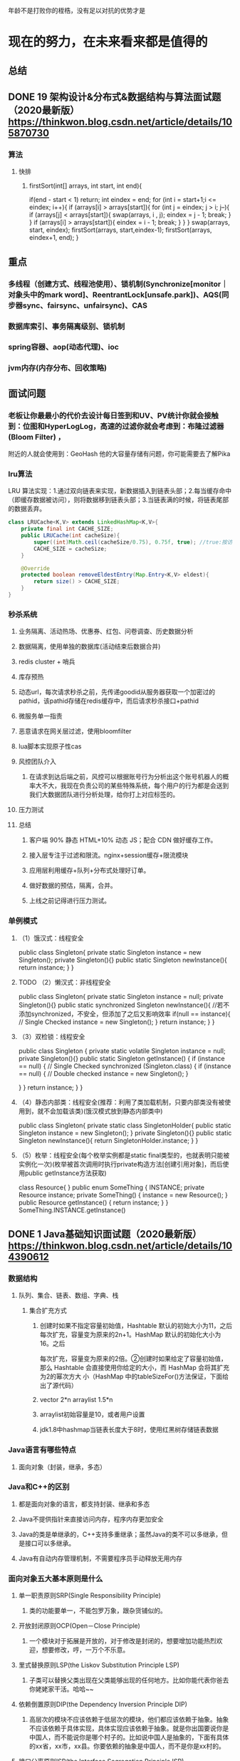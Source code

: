 年龄不是打败你的桎梏，没有足以对抗的优势才是
* 现在的努力，在未来看来都是值得的
** 总结
** DONE 19	架构设计&分布式&数据结构与算法面试题（2020最新版）	https://thinkwon.blog.csdn.net/article/details/105870730
   CLOSED: [2021-01-28 Thu 08:51]
*** 算法
**** 快排
***** firstSort(int[] arrays, int start, int end){
          if(end - start < 1) return;
          int eindex = end;
          for (int i = start+1;i <= eindex; i++){
              if (arrays[i] > arrays[start]){
                  for (int j = eindex; j > i; j--){
                      if (arrays[j] < arrays[start]){
                          swap(arrays, i , j);
                          eindex = j - 1;
                          break;
                      }
                  }
                  if (arrays[i] > arrays[start]){
                      eindex = i - 1;
                      break;
                  }
              }
          }
          swap(arrays, start, eindex);
          firstSort(arrays, start,eindex-1);
          firstSort(arrays, eindex+1, end);
      }
** 重点
*** 多线程（创建方式、线程池使用）、锁机制(Synchronize[monitor｜对象头中的mark word]、ReentrantLock[unsafe.park])、AQS(同步器sync、fairsync、unfairsync)、CAS
*** 数据库索引、事务隔离级别、锁机制
*** spring容器、aop(动态代理)、ioc
*** jvm内存(内存分布、回收策略)
*** 
** 面试问题
*** 老板让你最最小的代价去设计每日签到和UV、PV统计你就会接触到：位图和HyperLogLog，高速的过滤你就会考虑到：布隆过滤器 (Bloom Filter) ，
    附近的人就会使用到：GeoHash 他的大容量存储有问题，你可能需要去了解Pika
*** lru算法
  LRU 算法实现：1.通过双向链表来实现，新数据插入到链表头部；2.每当缓存命中（即缓存数据被访问），则将数据移到链表头部；3.当链表满的时候，将链表尾部的数据丢弃。
  #+BEGIN_SRC java  
    class LRUCache<K,V> extends LinkedHashMap<K,V>{
        private final int CACHE_SIZE;
        public LRUCache(int cacheSize){
            super((int)Math.ceil(cacheSize/0.75), 0.75f, true); //true:按访问顺序排序 false:按插入顺序排序
            CACHE_SIZE = cacheSize;
        }

        @Override
        protected boolean removeEldestEntry(Map.Entry<K,V> eldest){
            return size() > CACHE_SIZE;
        }
    }
  #+END_SRC 
*** 秒杀系统
**** 业务隔离、活动热场、优惠券、红包、问卷调查、历史数据分析
**** 数据隔离，使用单独的数据库(活动结束后数据合并)
**** redis cluster + 哨兵
**** 库存预热
**** 动态url，每次请求秒杀之前，先传递goodid从服务器获取一个加密过的pathid，该pathid存储在redis缓存中，而后请求秒杀接口+pathid
**** 微服务单一指责
**** 恶意请求在网关层过滤，使用bloomfilter
**** lua脚本实现原子性cas
**** 风控团队介入
***** 在请求到达后端之前，⻛控可以根据账号⾏为分析出这个账号机器⼈的概率⼤不⼤，我现在负责公司的某些特殊系统，每个⽤户的⾏为都是会送到我们⼤数据团队进⾏分析处理，给你打上对应标签的。
**** 压力测试
**** 总结
***** 客户端 90% 静态 HTML+10% 动态 JS；配合 CDN 做好缓存工作。
***** 接入层专注于过滤和限流。nginx+session缓存+限流模块
***** 应用层利用缓存+队列+分布式处理好订单。
***** 做好数据的预估，隔离，合并。
***** 上线之前记得进行压力测试。
*** 单例模式
**** （1）饿汉式：线程安全
public class Singleton{
    private static Singleton instance = new Singleton();
    private Singleton(){}
    public static Singleton newInstance(){
        return instance;
    }
}
**** TODO （2）懒汉式：非线程安全
public class Singleton{
    private static Singleton instance = null;
    private Singleton(){}
    public static synchronized Singleton newInstance(){ //若不添加synchronized，不安全，但添加了之后又影响效率
        if(null == instance){  // Single Checked
            instance = new Singleton();
        }
        return instance;
    }
}
**** （3）双检锁：线程安全
public class Singleton {
    private static volatile Singleton instance = null;
    private Singleton(){}
    public static Singleton getInstance() {
        if (instance == null) { // Single Checked
            synchronized (Singleton.class) {
                if (instance == null) { // Double checked
                    instance = new Singleton();
                }
 
            }
        }
        return instance;
    }
}
**** （4）静态内部类：线程安全(推荐：利用了类加载机制，只要内部类没有被使用到，就不会加载该类)(饿汉模式放到静态内部类中)
public class Singleton{
    private static class SingletonHolder{
        public static Singleton instance = new Singleton();
    }
    private Singleton(){}
    public static Singleton newInstance(){
        return SingletonHolder.instance;
    }
}
**** （5）枚举：线程安全(每个枚举实例都是static final类型的，也就表明只能被实例化一次)(枚举被首次调用时执行private构造方法[创建引用对象]，而后使用public getInstance方法获取)
class Resource{
}
public enum SomeThing {
    INSTANCE;
    private Resource instance;
    private SomeThing() {
        instance = new Resource();
    }
    public Resource getInstance() {
        return instance;
    }
}
SomeThing.INSTANCE.getInstance() 

** DONE 1	Java基础知识面试题（2020最新版）	https://thinkwon.blog.csdn.net/article/details/104390612
   CLOSED: [2021-04-14 Wed 14:51]
*** 数据结构
**** 队列、集合、链表、数组、字典、栈
***** 集合扩充方式
****** 创建时如果不指定容量初始值，Hashtable 默认的初始大小为11，之后每次扩充，容量变为原来的2n+1。HashMap 默认的初始化大小为16。之后
         每次扩充，容量变为原来的2倍。②创建时如果给定了容量初始值，那么 Hashtable 会直接使用你给定的大小，而 HashMap 会将其扩充为2的幂次方大
         小（HashMap 中的tableSizeFor()方法保证，下面给出了源代码）
****** vector 2*n  arraylist 1.5*n
****** arraylist初始容量是10，或者用户设置
****** jdk1.8中hashmap当链表长度大于8时，使用红黑树存储链表数据
*** Java语言有哪些特点
**** 面向对象（封装，继承，多态）
*** Java和C++的区别
**** 都是面向对象的语言，都支持封装、继承和多态
**** Java不提供指针来直接访问内存，程序内存更加安全
**** Java的类是单继承的，C++支持多重继承；虽然Java的类不可以多继承，但是接口可以多继承。
**** Java有自动内存管理机制，不需要程序员手动释放无用内存
*** 面向对象五大基本原则是什么
**** 单一职责原则SRP(Single Responsibility Principle)
***** 类的功能要单一，不能包罗万象，跟杂货铺似的。
**** 开放封闭原则OCP(Open－Close Principle)
***** 一个模块对于拓展是开放的，对于修改是封闭的，想要增加功能热烈欢迎，想要修改，哼，一万个不乐意。
**** 里式替换原则LSP(the Liskov Substitution Principle LSP)
***** 子类可以替换父类出现在父类能够出现的任何地方。比如你能代表你爸去你姥姥家干活。哈哈~~
**** 依赖倒置原则DIP(the Dependency Inversion Principle DIP)
***** 高层次的模块不应该依赖于低层次的模块，他们都应该依赖于抽象。抽象不应该依赖于具体实现，具体实现应该依赖于抽象。就是你出国要说你是中国人，而不能说你是哪个村子的。比如说中国人是抽象的，下面有具体的xx省，xx市，xx县。你要依赖的抽象是中国人，而不是你是xx村的。
**** 接口分离原则ISP(the Interface Segregation Principle ISP)
***** 设计时采用多个与特定客户类有关的接口比采用一个通用的接口要好。就比如一个手机拥有打电话，看视频，玩游戏等功能，把这几个功能拆分成不同的接口，比在一个接口里要好的多。
*** JDK 中常用的包有哪些
**** java.lang：这个是系统的基础类；
**** java.io：这里面是所有输入输出有关的类，比如文件操作等；
**** java.nio：为了完善 io 包中的功能，提高 io 包中性能而写的一个新包；
**** java.net：这里面是与网络有关的类；
**** java.util：这个是系统辅助类，特别是集合类；
**** java.sql：这个是数据库操作的类。
*** java 中 IO 流分为几种?
**** 按照流的流向分，可以分为输入流和输出流；
**** 按照操作单元划分，可以划分为字节流和字符流；
**** 按照流的角色划分为节点流和处理流。
**** InputStream/Reader: 所有的输入流的基类，前者是字节输入流，后者是字符输入流。
**** OutputStream/Writer: 所有输出流的基类，前者是字节输出流，后者是字符输出流。
*** 访问范围
**** 访问级别  访问控制修饰符	同类	同包	子类	不同包
**** 公开	public	    √	√	√	√
**** 受保护	protected	√	√	√	×
**** 默认	没有修饰符	√	√	×	×
**** 私有	private     √	×	×	×
*** Collections 和 Arrays工具类常见方法：
**** Collections：reverse、sort、shuffle、swap、rotate、synchronizedCollection、singletonXxx
**** Arrays: sort、binarySearch、equals、fill、asList、toString、copyOf
*** object有方法
**** getclass、hashcode、equals、clone、tostring、notify、notifyAll、wait（3个）、finalize
*** 同步异步（buffer-tv是线程安全的）(lambd8 = arraylist + hashmap + stringbuilder)
**** StringBuffer线程安全、StringBuilder线程不安全
**** HashMap线程不安全，可以用collections.synchronizeMap()来构建线程安全的，HashTable线程安全，但是基于字典较慢
****  HashMap 中，null 可以作为键，这样的键只有一个，可以有一个或多个键所对应的值为 null。。但是在 HashTable 中 put 进的键值只要有一
       个 null，直接抛出 NullPointerException。
**** Vector是线程安全(增长速度100%)，ArrayList线程不安全（增长速度50%），查询用Arraylist、删除和插入用LinkedList,linkedlist是线程不安
       全的
*** 线程、进程、程序
**** 程序是含有指令和数据的文件，被存储在磁盘或其他的数据存储设备中，也就是说程序是静态的代码。 
**** 线程与进程相似，但线程是一个比进程更小的执行单位。一个进程在其执行的过程中可以产生多个线程。与进程不同的是同类的多个线程共享同一
       块内存空间和一组系统资源，所以系统在产生一个线程，或是在各个线程之间作切换工作时，负担要比进程小得多，也正因为如此，线程也被称为轻量
       级进程
**** 进程是程序的一次执行过程，是系统运行程序的基本单位，因此进程是动态的。系统运行一个程序即是一个进程从创建，运行到消亡的过程。简单
       来说，一个进程就是一个执行中的程序，它在计算机中一个指令接着一个指令地执行着，同时，每个进程还占有某些系统资源如CPU时间，内存空间，
       文件，输入输出设备的使用权等等。换句话说，当程序在执行时，将会被操作系统载入内存中。 线程是进程划分成的更小的运行单位。线程和进程最
       大的不同在于基本上各进程是独立的，而各线程则不一定，因为同一进程中的线程极有可能会相互影响。从另一角度来说，进程属于操作系统的范畴，
       主要是同一段时间内，可以同时执行一个以上的程序，而线程则是在同一程序内几乎同时执行一个以上的程序段。
*** 线程的几种状态 
**** 初始(NEW)：新创建了一个线程对象，但还没有调用start()方法。
**** 运行(RUNNABLE)：Java线程中将就绪（ready）和运行中（running）两种状态笼统的称为“运行”。线程对象创建后，其他线程(比如main线程）调用了该对象的start()方法。该状态的线程位于可运行线程池中，等待被线程调度选中，
     获取CPU的使用权，此时处于就绪状态（ready）。就绪状态的线程在获得CPU时间片后变为运行中状态（running）。
**** 阻塞(BLOCKED)：表示线程阻塞于锁。
**** 等待(WAITING)：进入该状态的线程需要等待其他线程做出一些特定动作（通知或中断）。
**** 超时等待(TIMED_WAITING)：该状态不同于WAITING，它可以在指定的时间后自行返回。
**** 终止(TERMINATED)：表示该线程已经执行完毕。
*** 一些简单的知识点：
**** 对于不想进行序列化的变量，使用transient关键字修饰。
*** nio、bio、aio
**** 两者都是socket.getInputStream()时线程堵塞的概念
**** bio是blocking io
**** nio是new io，也是 no-blocking io
***** 可以应对高量级的应用请求
***** 在Java 1.4 中引入了 NIO 框架，对应 java.nio 包，提供了 Channel , Selector，Buffer等抽象。
***** 它支持面向缓冲的，基于通道的I/O操作方法。 
***** NIO提供了与传统BIO模型中的 Socket 和 ServerSocket 相对应的 SocketChannel 和 ServerSocketChannel 两种不同的套接字通道实现,两种通道都支持阻塞和非阻塞两种模式。
***** IO 面向流(Stream oriented)，而 NIO 面向缓冲区(Buffer oriented)。
****** 在NIO厍中，所有数据都是用缓冲区处理的。在读取数据时，它是直接读到缓冲区中的; 在写入数据时，写入到缓冲区中。任何时候访问NIO中的数据，都是通过缓冲区进行操作。
****** 最常用的缓冲区是 ByteBuffer,一个 ByteBuffer 提供了一组功能用于操作 byte 数组。除了ByteBuffer,还有其他的一些缓冲区，事实上，每一种Java基本类型（除了Boolean类型）都对应有一种缓冲区。
***** channel
****** 通道是双向的，可读也可写，而流的读写是单向的。无论读写，通道只能和Buffer交互。因为 Buffer，通道可以异步地读写。
***** Selector (选择器)
****** 选择器用于使用单个线程处理多个通道。因此，它需要较少的线程来处理这些通道。线程之间的切换对于操作系统来说是昂贵的。 因此，为了提高系统效率选择器是有用的。
***** NIO 读数据和写数据方式
****** 通常来说NIO中的所有IO都是从 Channel（通道） 开始的。
****** 从通道进行数据读取 ：创建一个缓冲区，然后请求通道读取数据。
****** 从通道进行数据写入 ：创建一个缓冲区，填充数据，并要求通道写入数据。
***** Netty 的出现很大程度上改善了 JDK 原生 NIO 所存在的一些让人难以忍受的问题
**** AIO 也就是 NIO 2。在 Java 7 中引入了 NIO 的改进版 NIO 2,它是异步非阻塞的IO模型。
**** Java中提供的IO有关的API，在文件处理的时候，其实依赖操作系统层面的IO操作实现的。
***** 比如在Linux 2.6以后，Java中NIO和AIO都是通过epoll来实现的，而在Windows上，AIO是通过IOCP来实现的。
**** 五种IO模型
***** 阻塞IO模型、非阻塞IO模型、IO复用模型、信号驱动IO模型以及异步IO模型。

** DONE 2	Java集合容器面试题（2020最新版）	https://thinkwon.blog.csdn.net/article/details/104588551
   CLOSED: [2021-04-14 Wed 15:50]
*** Map
**** HashMap： JDK1.8之前HashMap由数组+链表组成的，数组是HashMap的主体，链表则是主要为了解决哈希冲突而存在的（“拉链法”解决冲突）.JDK1.8以后在解决哈希冲突时有了较大的变化，
     当链表长度大于阈值（默认为8）时，将链表转化为红黑树，以减少搜索时间
**** LinkedHashMap：LinkedHashMap 继承自 HashMap，所以它的底层仍然是基于拉链式散列结构即由数组和链表或红黑树组成。另外，LinkedHashMap 在上面结构的基础上，增加了一条双向链表，
     使得上面的结构可以保持键值对的插入顺序。同时通过对链表进行相应的操作，实现了访问顺序相关逻辑。
**** HashTable： 数组+链表组成的，数组是 HashMap 的主体，链表则是主要为了解决哈希冲突而存在的
**** TreeMap： 红黑树（自平衡的排序二叉树）
*** 哪些集合类是线程安全的？
**** vector：就比arraylist多了个同步化机制（线程安全），因为效率较低，现在已经不太建议使用。在web应用中，特别是前台页面，往往效率（页面响应速度）是优先考虑的。
**** statck：堆栈类，先进后出。
**** hashtable：就比hashmap多了个线程安全。
**** enumeration：枚举，相当于迭代器。
*** Java集合的快速失败机制 “fail-fast”？
**** 假设存在两个线程（线程1、线程2），线程1通过Iterator在遍历集合A中的元素，在某个时候线程2修改了集合A的结构（是结构上面的修改，而不是简单的修改集合元素的内容），
     那么这个时候程序就会抛出 ConcurrentModificationException 异常，从而产生fail-fast机制。
**** 原因：迭代器在遍历时直接访问集合中的内容，并且在遍历过程中使用一个 modCount 变量。集合在被遍历期间如果内容发生变化，就会改变modCount的值。每当迭代器使用hashNext()/next()遍历下一个元素之前，
     都会检测modCount变量是否为expectedmodCount值，是的话就返回遍历；否则抛出异常，终止遍历。
**** 解决办法：
***** 在遍历过程中，所有涉及到改变modCount值得地方全部加上synchronized。
***** 使用CopyOnWriteArrayList来替换ArrayList
*** 怎么确保一个集合不能被修改？
**** 可以使用 Collections. unmodifiableCollection(Collection c) 方法来创建一个只读集合，这样改变集合的任何操作都会抛出 Java. lang. UnsupportedOperationException 异常。
*** ArrayList 和 Vector 的区别是什么？
**** 线程安全：Vector 使用了 Synchronized 来实现线程同步，是线程安全的，而 ArrayList 是非线程安全的。
**** 性能：ArrayList 在性能方面要优于 Vector。
**** 扩容：ArrayList 和 Vector 都会根据实际的需要动态的调整容量，只不过在 Vector 扩容每次会增加 1 倍，而 ArrayList 只会增加 50%。
*** List 和 Set 的区别(set是无序的)
**** List 特点：一个有序（元素存入集合的顺序和取出的顺序一致）容器，元素可以重复，可以插入多个null元素，元素都有索引。常用的实现类有 ArrayList、LinkedList 和 Vector。
**** Set 特点：一个无序（存入和取出顺序有可能不一致）容器，不可以存储重复元素，只允许存入一个null元素，必须保证元素唯一性。Set 接口常用实现类是 HashSet、LinkedHashSet 以及 TreeSet。
**** 另外 List 支持for循环，也就是通过下标来遍历，也可以用迭代器，但是set只能用迭代，因为他无序，无法用下标来取得想要的值。
**** 对比
***** Set：检索元素效率低下，删除和插入效率高，插入和删除不会引起元素位置改变。
***** List：和数组类似，List可以动态增长，查找元素效率高，插入删除元素效率低，因为会引起其他元素位置改变
*** HashSet 的实现原理
**** HashSet 是基于 HashMap 实现的，HashSet的值存放于HashMap的key上，HashMap的value统一为PRESENT，因此 HashSet 的实现比较简单，相关 HashSet 的操作，
     基本上都是直接调用底层 HashMap 的相关方法来完成，HashSet 不允许重复的值
**** HashSet如何检查重复
***** 先比较hashcode 再比较equals 
***** ((k = e.key) == key || (key != null && key.equals(k))))
***** equals方法被覆盖过，则hashCode方法也必须被覆盖
***** hashCode()的默认行为是对堆上的对象产生独特值。如果没有重写hashCode()，则该class的两个对象无论如何都不会相等（即使这两个对象指向相同的数据）。
*** HashSet与HashMap的区别
**** HashMap	HashSet
**** 实现了Map接口	| 实现Set接口
**** 存储键值对	|  仅存储对象
**** 调用put（）向map中添加元素	 |  调用add（）方法向Set中添加元素
**** HashMap使用键（Key）计算Hashcode	|  HashSet使用成员对象来计算hashcode值，对于两个对象来说hashcode可能相同，所以equals()方法用来判断对象的相等性，如果两个对象不同的话，那么返回false
**** HashMap相对于HashSet较快，因为它是使用唯一的键获取对象	|   HashSet较HashMap来说比较慢
*** 在 Queue 中 poll()和 remove()有什么区别？
**** 相同点：都是返回第一个元素，并在队列中删除返回的对象。
**** 不同点：如果没有元素 poll()会返回 null，而 remove()会直接抛出 NoSuchElementException 异常。
*** Hashtable(散列表) 与 HashMap 的简单比较
**** HashTable 基于 Dictionary 类，而 HashMap 是基于 AbstractMap。Dictionary 是任何可将键映射到相应值的类的抽象父类，而 AbstractMap 是基于 Map 接口的实现，它以最大限度地减少实现此接口所需的工作。
**** HashMap 的 key 和 value 都允许为 null，而 Hashtable 的 key 和 value 都不允许为 null。HashMap 遇到 key 为 null 的时候，调用 putForNullKey 方法进行处理，
     而对 value 没有处理；Hashtable遇到 null，直接返回 NullPointerException。
**** Hashtable 方法是同步，而HashMap则不是。我们可以看一下源码，Hashtable 中的几乎所有的 public 的方法都是 synchronized 的，而有些方法也是在内部通过 synchronized 代码块来实现。
     所以有人一般都建议如果是涉及到多线程同步时采用 HashTable，没有涉及就采用 HashMap，但是在 Collections 类中存在一个静态方法：synchronizedMap()，该方法创建了一个线程安全的 Map 对象，
     并把它作为一个封装的对象来返回。
**** **初始容量大小和每次扩充容量大小的不同 **： ①创建时如果不指定容量初始值，Hashtable 默认的初始大小为11，之后每次扩充，容量变为原来的2n+1。HashMap 默认的初始化大小为16。之后每次扩充，
     容量变为原来的2倍。②创建时如果给定了容量初始值，那么 Hashtable 会直接使用你给定的大小，而 HashMap 会将其扩充为2的幂次方大小。也就是说 HashMap 总是使用2的幂作为哈希表的大小，
     后面会介绍到为什么是2的幂次方。
**** DK1.8 以后的 HashMap 在解决哈希冲突时有了较大的变化，当链表长度大于阈值（默认为8）时，将链表转化为红黑树，以减少搜索时间。Hashtable 没有这样的机制。
*** HashMap 1.7和1.8区别
**** 不同	JDK 1.7	JDK 1.8
**** 存储结构	数组 + 链表	数组 + 链表 + 红黑树
**** 初始化方式	单独函数：inflateTable()  |	直接集成到了扩容函数resize()中
**** hash值计算方式	扰动处理 = 9次扰动 = 4次位运算 + 5次异或运算	|  扰动处理 = 2次扰动 = 1次位运算 + 1次异或运算
**** 存放数据的规则	无冲突时，存放数组；冲突时，存放链表	无冲突时，存放数组； | 冲突 & 链表长度 < 8：存放单链表；冲突 & 链表长度 > 8：树化并存放红黑树
**** 插入数据方式	头插法（先讲原位置的数据移到后1位，再插入数据到该位置） |	尾插法（直接插入到链表尾部/红黑树）
**** 扩容后存储位置的计算方式	全部按照原来方法进行计算（即hashCode ->> 扰动函数 ->> (h&length-1)）|	按照扩容后的规律计算（即扩容后的位置=原位置 or 原位置 + 旧容量）
**** 这比在JDK 1.7中，更为简洁，相比在1.7中的4次位运算，5次异或运算（9次扰动），在1.8中，只进行了1次位运算和1次异或运算（2次扰动）；
**** 1.8 (h = key.hashCode()) ^ (h >>> 16)  
*** HashMap1.8总结
**** 使用链地址法（使用散列表）来链接拥有相同hash值的数据；
**** 使用2次扰动函数（hash函数）来降低哈希冲突的概率，使得数据分布更平均；
**** 引入红黑树进一步降低遍历的时间复杂度，使得遍历更快
*** 能否使用任何类作为 Map 的 key？(若重写了equals方法，必须重写hashcode方法，不然同一个实例在不同时刻获取到到hashcode不同，在hash时得到的不是相同的值就会到不同的数组中)
**** 可以使用任何类作为 Map 的 key，然而在使用之前，需要考虑以下几点：
**** 如果类重写了 equals() 方法，也应该重写 hashCode() 方法。
**** 类的所有实例需要遵循与 equals() 和 hashCode() 相关的规则。
**** 如果一个类没有使用 equals()，不应该在 hashCode() 中使用它。
**** 用户自定义 Key 类最佳实践是使之为不可变的，这样 hashCode() 值可以被缓存起来，拥有更好的性能。不可变的类也可以确保 hashCode() 和 equals() 在未来不会改变，这样就会解决与可变相关的问题了。
*** 为什么HashMap中String、Integer这样的包装类适合作为K
**** String、Integer等包装类的特性能够保证Hash值的不可更改性和计算准确性，能够有效的减少Hash碰撞的几率
**** 都是final类型，即不可变性，保证key的不可更改性，不会存在获取hash值不同的情况
**** 内部已重写了equals()、hashCode()等方法，遵守了HashMap内部的规范（不清楚可以去上面看看putValue的过程），不容易出现Hash值计算错误的情况；
*** 如果使用Object作为HashMap的Key，应该怎么办呢？
**** 重写hashCode()和equals()方法
**** 重写hashCode()是因为需要计算存储数据的存储位置，需要注意不要试图从散列码计算中排除掉一个对象的关键部分来提高性能，这样虽然能更快但可能会导致更多的Hash碰撞；
**** 重写equals()方法，需要遵守自反性、对称性、传递性、一致性以及对于任何非null的引用值x，x.equals(null)必须返回false的这几个特性，目的是为了保证key在哈希表中的唯一性；
*** HashMap 的长度为什么是2的幂次方
**** hash%length==hash&(length-1) 其中length必须是2的次方,不然会存在0在里面
*** 那为什么是两次扰动呢？ (h = key.hashCode()) ^ (h >>> 16)
**** 这样就是加大哈希值低位的随机性，使得分布更均匀，从而提高对应数组存储下标位置的随机性&均匀性，最终减少Hash冲突，两次就够了，已经达到了高位低位同时参与运算的目的；
*** 如何决定使用 HashMap 还是 TreeMap
**** 对于在Map中插入、删除和定位元素这类操作，HashMap是最好的选择。然而，假如你需要对一个有序的key集合进行遍历，TreeMap是更好的选择。基于你的collection的大小，也许向HashMap中添加元素会更快，
     将map换为TreeMap进行有序key的遍历。
*** TreeMap 和 TreeSet 在排序时如何比较元素？Collections 工具类中的 sort()方法如何比较元素
**** TreeSet 要求存放的对象所属的类必须实现 Comparable 接口，该接口提供了比较元素的 compareTo()方法，当插入元素时会回调该方法比较元素的大小。
     TreeMap 要求存放的键值对映射的键必须实现 Comparable 接口从而根据键对元素进 行排 序。
**** Collections 工具类的 sort 方法有两种重载的形式
***** 第一种要求传入的待排序容器中存放的对象比较实现 Comparable 接口以实现元素的比较；
***** 第二种不强制性的要求容器中的元素必须可比较，但是要求传入第二个参数，参数是Comparator 接口的子类型（需要重写 compare 方法实现元素的比较），相当于一个临时定义的排序规则，
      其实就是通过接口注入比较元素大小的算法，也是对回调模式的应用（Java 中对函数式编程的支持）。
*** HashMap 和 ConcurrentHashMap 的区别
**** ConcurrentHashMap对整个桶数组进行了分割分段(Segment)，然后在每一个分段上都用lock锁进行保护，相对于HashTable的synchronized锁的粒度更精细了一些，并发性能更好，
     而HashMap没有锁机制，不是线程安全的。（JDK1.8之后ConcurrentHashMap启用了一种全新的方式实现,利用CAS算法。）
**** HashMap的键值对允许有null，但是ConCurrentHashMap都不允许。
*** concurrenthashmap实现线程安全的方式
**** ① 在JDK1.7的时候，ConcurrentHashMap（分段锁） 对整个桶数组进行了分割分段(Segment)，每一把锁只锁容器其中一部分数据，多线程访问容器里不同数据段的数据，就不会存在锁竞争，提高并发访问率。
     （默认分配16个Segment，比Hashtable效率提高16倍。） 到了 JDK1.8 的时候已经摒弃了Segment的概念，而是直接用 Node 数组+链表+红黑树的数据结构来实现，并发控制使用 synchronized 和 CAS 来操作。
     （JDK1.6以后 对 synchronized锁做了很多优化） 整个看起来就像是优化过且线程安全的 HashMap，虽然在JDK1.8中还能看到 Segment 的数据结构，但是已经简化了属性，只是为了兼容旧版本；
**** ② Hashtable(同一把锁) :使用 synchronized 来保证线程安全，效率非常低下。当一个线程访问同步方法时，其他线程也访问同步方法，可能会进入阻塞或轮询状态，如使用 put 添加元素，
     另一个线程不能使用 put 添加元素，也不能使用 get，竞争会越来越激烈效率越低。
*** ConcurrentHashMap 底层具体实现知道吗
**** JDK1.7
***** 首先将数据分为一段一段的存储，然后给每一段数据配一把锁，当一个线程占用锁访问其中一个段数据时，其他段的数据也能被其他线程访问。
***** 在JDK1.7中，ConcurrentHashMap采用Segment + HashEntry的方式进行实现
***** 一个 ConcurrentHashMap 里包含一个 Segment 数组。Segment 的结构和HashMap类似，是一种数组和链表结构，一个 Segment 包含一个 HashEntry 数组，
      每个 HashEntry 是一个链表结构的元素，每个 Segment 守护着一个HashEntry数组里的元素，当对 HashEntry 数组的数据进行修改时，必须首先获得对应的 Segment的锁。
***** 该类包含两个静态内部类 HashEntry 和 Segment ；前者用来封装映射表的键值对，后者用来充当锁的角色；
***** Segment 是一种可重入的锁 ReentrantLock，每个 Segment 守护一个HashEntry 数组里得元素，当对 HashEntry 数组的数据进行修改时，必须首先获得对应的 Segment 锁。
**** JDK1.8
***** 在JDK1.8中，放弃了Segment臃肿的设计，取而代之的是采用Node + CAS + Synchronized来保证并发安全进行实现，synchronized只锁定当前链表或红黑二叉树的首节点，这样只要hash不冲突，
      就不会产生并发，效率又提升N倍。
***** 如果该节点是TreeBin类型的节点，说明是红黑树结构，则通过putTreeVal方法往红黑树中插入节点；如果binCount不为0，说明put操作对数据产生了影响，如果当前链表的个数达到8个，
      则通过treeifyBin方法转化为红黑树，如果oldVal不为空，说明是一次更新操作，没有对元素个数产生影响，则直接返回旧值；
***** 如果插入的是一个新节点，则执行addCount()方法尝试更新元素个数baseCount；

** DONE 3	Java异常面试题（2020最新版）	https://thinkwon.blog.csdn.net/article/details/104390689
   CLOSED: [2021-04-14 Wed 15:07]
*** Error 和 Exception 区别是什么
**** Error 类型的错误通常为虚拟机相关错误，如系统崩溃，内存不足，堆栈溢出等，编译器不会对这类错误进行检测，JAVA 应用程序也不应对这类错误进行捕获，
     一旦这类错误发生，通常应用程序会被终止，仅靠应用程序本身无法恢复；
**** Exception 类的错误是可以在应用程序中进行捕获并处理的，通常遇到这种错误，应对其进行处理，使应用程序可以继续正常运行。
*** 运行时异常和一般异常(受检异常)区别是什么？
**** 运行时异常包括 RuntimeException 类及其子类，表示 JVM 在运行期间可能出现的异常。 Java 编译器不会检查运行时异常。
**** 受检异常是Exception 中除 RuntimeException 及其子类之外的异常。 Java 编译器会检查受检异常。
**** RuntimeException异常和受检异常之间的区别：是否强制要求调用者必须处理此异常，如果强制要求调用者必须进行处理，那么就使用受检异常，否则就选择非受检异常(RuntimeException)。
     一般来讲，如果没有特殊的要求，我们建议使用RuntimeException异常。
*** JVM 是如何处理异常的？
**** 在一个方法中如果发生异常，这个方法会创建一个异常对象，并转交给 JVM，该异常对象包含异常名称，异常描述以及异常发生时应用程序的状态。创建异常对象并转交给 JVM 的过程称为抛出异常。可能有一系列的方法调用，
     最终才进入抛出异常的方法，这一系列方法调用的有序列表叫做调用栈。
**** JVM 会顺着调用栈去查找看是否有可以处理异常的代码，如果有，则调用异常处理代码。当 JVM 发现可以处理异常的代码时，会把发生的异常传递给它。如果 JVM 没有找到可以处理该异常的代码块，
     JVM 就会将该异常转交给默认的异常处理器（默认处理器为 JVM 的一部分），默认异常处理器打印出异常信息并终止应用程序。
*** NoClassDefFoundError 和 ClassNotFoundException 区别？
**** NoClassDefFoundError 是一个 Error 类型的异常，是由 JVM 引起的，不应该尝试捕获这个异常。
**** 引起该异常的原因是 JVM 或 ClassLoader 尝试加载某类时在内存中找不到该类的定义，该动作发生在运行期间，即编译时该类存在，但是在运行时却找不到了，可能是编译后被删除了等原因导致；
**** ClassNotFoundException 是一个受查异常，需要显式地使用 try-catch 对其进行捕获和处理，或在方法签名中用 throws 关键字进行声明。当使用 Class.forName,
     ClassLoader.loadClass 或 ClassLoader.findSystemClass 动态加载类到内存的时候，通过传入的类路径参数没有找到该类，就会抛出该异常；另一种抛出该异常的可能原因是某个类已经由一
     个类加载器加载至内存中，另一个加载器又尝试去加载它。
*** 常见的 RuntimeException 有哪些
**** ClassCastException(类转换异常)
**** IndexOutOfBoundsException(数组越界)
**** NullPointerException(空指针)
**** ArrayStoreException(数据存储异常，操作数组时类型不一致)
**** 还有IO操作的BufferOverflowException异常
*** 常见异常
**** 字符串、数组、索引（列表） 越界
**** 类、数据 转换异常
**** 内存、堆栈
**** 空指针、算数
**** 属性、方法不存在
**** 类找不到
*** Java异常处理最佳实践
**** 使用 finally 代码块
***** 资源在finally中关闭
**** Java 7 的 try-with-resource 语法
***** 如果你的资源实现了 AutoCloseable 接口，你可以使用这个语法。大多数的 Java 标准资源都继承了这个接口。当你在 try 子句中打开资源，资源会在 try 代码块执行后或异常处理后自动关闭。
**** 优先明确的异常
***** 抛出一个 NumberFormatException 来替换一个 IllegalArgumentException 。避免抛出一个不明确的异常。
**** 对异常进行文档说明
***** 当在方法上声明抛出异常时，也需要进行文档说明。目的是为了给调用者提供尽可能多的信息，从而可以更好地避免或处理异常。
***** 在 Javadoc 添加 @throws 声明，并且描述抛出异常的场景。
**** 使用描述性消息抛出异常
***** 在抛出异常时，需要尽可能精确地描述问题和相关信息，这样无论是打印到日志中还是在监控工具中，都能够更容易被人阅读，从而可以更好地定位具体错误信息、错误的严重程度等。
**** 优先捕获最具体的异常
**** 不要捕获 Throwable 类
***** Throwable 是所有异常和错误的超类。你可以在 catch 子句中使用它，但是你永远不应该这样做！
**** 不要忽略异常
***** 很多时候，开发者很有自信不会抛出异常，因此写了一个catch块，但是没有做任何处理或者记录日志
***** 但现实是经常会出现无法预料的异常，或者无法确定这里的代码未来是不是会改动(删除了阻止异常抛出的代码)，而此时由于异常被捕获，使得无法拿到足够的错误信息来定位问题。
***** 合理的做法是至少要记录异常的信息。
**** 不要记录并抛出异常
***** 这可能是本文中最常被忽略的最佳实践。可以发现很多代码甚至类库中都会有捕获异常、记录日志并再次抛出的逻辑。
***** 这个处理逻辑看着是合理的。但这经常会给同一个异常输出多条日志。
***** 如果想要提供更加有用的信息，那么可以将异常包装为自定义异常。
**** 包装异常时不要抛弃原始的异常
***** 捕获标准异常并包装为自定义异常是一个很常见的做法。这样可以添加更为具体的异常信息并能够做针对的异常处理。
***** 在你这样做时，请确保将原始异常设置为原因（注：参考下方代码 NumberFormatException e 中的原始异常 e ）。Exception 类提供了特殊的构造函数方法，它接受一个 Throwable 作为参数。
      否则，你将会丢失堆栈跟踪和原始异常的消息，这将会使分析导致异常的异常事件变得困难。
**** 异常会影响性能
***** 异常处理的性能成本非常高，每个 Java 程序员在开发时都应牢记这句话。创建一个异常非常慢，抛出一个异常又会消耗1~5ms，当一个异常在应用的多个层级之间传递时，会拖累整个应用的性能。
**** 尽管使用异常有利于 Java 开发，但是在应用中最好不要捕获太多的调用栈，因为在很多情况下都不需要打印调用栈就知道哪里出错了。因此，异常消息应该提供恰到好处的信息。
*** 异常处理-阿里巴巴Java开发手册
**** 【强制】Java 类库中定义的可以通过预检查方式规避的RuntimeException异常不应该通过catch 的方式来处理，比如：NullPointerException，IndexOutOfBoundsException等等。
     说明：无法通过预检查的异常除外，比如，在解析字符串形式的数字时，可能存在数字格式错误，不得不通过catch NumberFormatException来实现。
     正例：if (obj != null) {…} 反例：try { obj.method(); } catch (NullPointerException e) {…}
**** 【强制】异常不要用来做流程控制，条件控制。 说明：异常设计的初衷是解决程序运行中的各种意外情况，且异常的处理效率比条件判断方式要低很多。
**** 【强制】catch时请分清稳定代码和非稳定代码，稳定代码指的是无论如何不会出错的代码。对于非稳定代码的catch尽可能进行区分异常类型，再做对应的异常处理。
     说明：对大段代码进行try-catch，使程序无法根据不同的异常做出正确的应激反应，也不利于定位问题，这是一种不负责任的表现。 正例：用户注册的场景中，如果用户输入非法字符，
     或用户名称已存在，或用户输入密码过于简单，在程序上作出分门别类的判断，并提示给用户。
**** 【强制】捕获异常是为了处理它，不要捕获了却什么都不处理而抛弃之，如果不想处理它，请将该异常抛给它的调用者。最外层的业务使用者，必须处理异常，将其转化为用户可以理解的内容。
**** 【强制】有try块放到了事务代码中，catch异常后，如果需要回滚事务，一定要注意手动回滚事务。
**** 【强制】finally块必须对资源对象、流对象进行关闭，有异常也要做try-catch。 说明：如果JDK7及以上，可以使用try-with-resources方式。
**** 【强制】不要在finally块中使用return。 说明：try块中的return语句执行成功后，并不马上返回，而是继续执行finally块中的语句，如果此处存在return语句，则在此直接返回，无情丢弃掉try块中的返回点。
**** 【强制】捕获异常与抛异常，必须是完全匹配，或者捕获异常是抛异常的父类。 说明：如果预期对方抛的是绣球，实际接到的是铅球，就会产生意外情况。(里氏替换原则)
**** 【强制】在调用RPC、二方包、或动态生成类的相关方法时，捕捉异常必须使用Throwable类来进行拦截。 说明：通过反射机制来调用方法，如果找不到方法，抛出NoSuchMethodException。
     什么情况会抛出NoSuchMethodError呢？二方包在类冲突时，仲裁机制可能导致引入非预期的版本使类的方法签名不匹配，或者在字节码修改框架（比如：ASM）动态创建或修改类时，修改了相应的方法签名。
     这些情况，即使代码编译期是正确的，但在代码运行期时，会抛出NoSuchMethodError。
**** 【推荐】方法的返回值可以为null，不强制返回空集合，或者空对象等，必须添加注释充分说明什么情况下会返回null值。 说明：本手册明确防止NPE是调用者的责任。即使被调用方法返回空集合或者空对象，
     对调用者来说，也并非高枕无忧，必须考虑到远程调用失败、序列化失败、运行时异常等场景返回null的情况。
**** 【推荐】防止NPE，是程序员的基本修养，注意NPE产生的场景： 1） 返回类型为基本数据类型，return包装数据类型的对象时，自动拆箱有可能产生NPE。
     反例：public int f() { return Integer对象}， 如果为null，自动解箱抛NPE。 2） 数据库的查询结果可能为null。 3） 集合里的元素即使isNotEmpty，取出的数据元素也可能为null。
     4） 远程调用返回对象时，一律要求进行空指针判断，防止NPE。 5） 对于Session中获取的数据，建议进行NPE检查，避免空指针。 6） 级联调用obj.getA().getB().getC()；一连串调用，易产生NPE。
     正例：使用JDK8的Optional类来防止NPE问题。
**** 【推荐】定义时区分unchecked / checked 异常，避免直接抛出new RuntimeException()，更不允许抛出Exception或者Throwable，应使用有业务含义的自定义异常。
     推荐业界已定义过的自定义异常，如：DAOException / ServiceException等。
**** 【参考】对于公司外的http/api开放接口必须使用“错误码”；而应用内部推荐异常抛出；跨应用间RPC调用优先考虑使用Result方式，封装isSuccess()方法、“错误码”、“错误简短信息”。
     说明：关于RPC方法返回方式使用Result方式的理由： 1）使用抛异常返回方式，调用方如果没有捕获到就会产生运行时错误。 2）如果不加栈信息，只是new自定义异常，加入自己的理解的error message，
     对于调用端解决问题的帮助不会太多。如果加了栈信息，在频繁调用出错的情况下，数据序列化和传输的性能损耗也是问题。
**** 【参考】避免出现重复的代码（Don’t Repeat Yourself），即DRY原则。 说明：随意复制和粘贴代码，必然会导致代码的重复，在以后需要修改时，需要修改所有的副本，容易遗漏。
     必要时抽取共性方法，或者抽象公共类，甚至是组件化。 正例：一个类中有多个public方法，都需要进行数行相同的参数校验操作，这个时候请抽取：private boolean checkParam(DTO dto) {…}

** DONE 4	并发编程面试题（2020最新版）	https://thinkwon.blog.csdn.net/article/details/104863992
   CLOSED: [2021-04-15 Thu 16:43]
*** 并发编程有什么缺点(内存泄漏、上下文切换、线程安全、死锁)
**** 并发编程的目的就是为了能提高程序的执行效率，提高程序运行速度，但是并发编程并不总是能提高程序运行速度的，而且并发编程可能会遇到很多问题，比如**：内存泄漏、上下文切换、线程安全、死锁**等问题
*** 并发编程三要素是什么？在 Java 程序中怎么保证多线程的运行安全？(原子性、可见行、有序性)
**** 原子性：原子，即一个不可再被分割的颗粒。原子性指的是一个或多个操作要么全部执行成功要么全部执行失败。
**** 可见性：一个线程对共享变量的修改,另一个线程能够立刻看到。（synchronized,volatile）
**** 有序性：程序执行的顺序按照代码的先后顺序执行。（处理器可能会对指令进行重排序）
**** 出现线程安全问题的原因：
***** 线程切换带来的原子性问题
***** 缓存导致的可见性问题
***** 编译优化带来的有序性问题
**** 解决办法：
***** JDK Atomic开头的原子类、synchronized、LOCK，可以解决原子性问题
***** synchronized、volatile、LOCK，可以解决可见性问题
***** Happens-Before 规则可以解决有序性问题
*** 守护线程和用户线程有什么区别呢？(在后台、用户线程结束其就结束、使用setDaemon(true)，且需要在start之前、其子线程也是守护线程、io和计算不能使用守护线程、finally不能确保执行)
**** 用户 (User) 线程：运行在前台，执行具体的任务，如程序的主线程、连接网络的子线程等都是用户线程
**** 守护 (Daemon) 线程：运行在后台，为其他前台线程服务。也可以说守护线程是 JVM 中非守护线程的 “佣人”。一旦所有用户线程都结束运行，守护线程会随 JVM 一起结束工作
**** 注意事项：
***** setDaemon(true)必须在start()方法前执行，否则会抛出 IllegalThreadStateException 异常
***** 在守护线程中产生的新线程也是守护线程
***** 不是所有的任务都可以分配给守护线程来执行，比如读写操作或者计算逻辑
***** 守护 (Daemon) 线程中不能依靠 finally 块的内容来确保执行关闭或清理资源的逻辑。因为我们上面也说过了一旦所有用户线程都结束运行，守护线程会随 JVM 一起结束工作，所以守护 (Daemon) 线程中的
      finally 语句块可能无法被执行。
*** 死锁的四个必要条件(互斥、持有且等待、不可剥夺、循环等待)
**** 互斥条件：线程(进程)对于所分配到的资源具有排它性，即一个资源只能被一个线程(进程)占用，直到被该线程(进程)释放
**** 请求与保持条件：一个线程(进程)因请求被占用资源而发生阻塞时，对已获得的资源保持不放。
**** 不剥夺条件：线程(进程)已获得的资源在末使用完之前不能被其他线程强行剥夺，只有自己使用完毕后才释放资源。
**** 循环等待条件：当发生死锁时，所等待的线程(进程)必定会形成一个环路（类似于死循环），造成永久阻塞
*** 如何避免线程死锁(不可剥夺[主动释放]、持有等待[一次申请所有资源]、循环等待[有序申请资源])
**** 破坏互斥条件
***** 这个条件我们没有办法破坏，因为我们用锁本来就是想让他们互斥的（临界资源需要互斥访问）。
**** 破坏请求与保持条件
***** 一次性申请所有的资源。
**** 破坏不剥夺条件
***** 占用部分资源的线程进一步申请其他资源时，如果申请不到，可以主动释放它占有的资源。
**** 破坏循环等待条件
***** 靠按序申请资源来预防。按某一顺序申请资源，释放资源则反序释放。破坏循环等待条件。
*** 防止死锁(使用tryLock(time)、使用concurrent、降低锁粒度、减少同步代码)
**** 尽量使用 tryLock(long timeout, TimeUnit unit)的方法(ReentrantLock、ReentrantReadWriteLock)，设置超时时间，超时可以退出防止死锁。
**** 尽量使用 Java. util. concurrent 并发类代替自己手写锁。
**** 尽量降低锁的使用粒度，尽量不要几个功能用同一把锁。
**** 尽量减少同步的代码块。
*** 创建线程的四种方式(继承Thread[run()]、实现Runnable[run()]、实现Callable[call()实现，new FutureTask(callable)，new Thread(futureTask)]、使用ExecutorService = Executors.newFixedThreadPool(5))
**** 继承 Thread 类；
**** 实现 Runnable 接口；
**** 实现 Callable 接口；
***** 创建实现Callable接口的类myCallable
***** 以myCallable为参数创建FutureTask对象(也可以是runnable作为参数，只是FutureTask会使用RunnableAdapter（有call方法调用runnable的run方法）对runnable进行适配)
***** 将FutureTask(继承RunnableFuture接口,RunnableFuture继承runnable和future)作为参数创建Thread对象
***** 调用线程对象的start()方法
***** FutureTask.get（）获取相应的结果，awaitdone（）-> 结果的存入使用的unsafe.compareandset()
**** 使用 Executors
***** callable和runnable的区别是一个有返回值一个没有，在executorService中都是转化为futureTask，用submit方法是返回future，用execute返回void。
***** 《阿里巴巴Java开发手册》中强制线程池不允许使用 Executors 去创建，而是通过 ThreadPoolExecutor 的方式，这样的处理方式让写的同学更加明确线程池的运行规则，规避资源耗尽的风险
***** Executors 返回线程池对象的弊端如下：
****** FixedThreadPool 和 SingleThreadExecutor ： 允许请求的队列长度为 Integer.MAX_VALUE ，可能堆积大量的请求，从而导致OOM。
****** CachedThreadPool 和  ： 允许创建的线程数量为 Integer.MAX_VALUE ，可能会创建大量线程，从而导致OOM。
***** Executors创建三种类型的ThreadPoolExecutor
****** FixedThreadPool ： 该方法返回一个固定线程数量的线程池。该线程池中的线程数量始终不变。当有一个新的任务提交时，线程池中若有空
           闲线程，则立即执行。若没有，则新的任务会被暂存在一个任务队列中，待有线程空闲时，便处理在任务队列中的任务。
****** SingleThreadExecutor： 方法返回一个只有一个线程的线程池。若多余一个任务被提交到该线程池，任务会被保存在一个任务队列中，待线
           程空闲，按先入先出的顺序执行队列中的任务。
****** CachedThreadPool： 该方法返回一个可根据实际情况调整线程数量的线程池。线程池的线程数量不确定，但若有空闲线程可以复用，则会优
           先使用可复用的线程。若所有线程均在工作，又有新的任务提交，则会创建新的线程处理任务。所有线程在当前任务执行完毕后，将返回线程池
           进行复用。
****** ScheduledThreadPool内部使用的阻塞队列是DelayQueue，这是一个无界、带延迟的阻塞队列，只有当延迟时间过了才能从这个阻塞队列中取出当中的元素。
***** ThreadPoolExecutor构造方法
****** public ThreadPoolExecutor(int corePoolSize,
                            int maximumPoolSize,
                            long keepAliveTime,
                            TimeUnit unit,
                            BlockingQueue<Runnable> workQueue,
                            ThreadFactory threadFactory,
                            RejectedExecutionHandler handler)
****** 饱和策略
******* ThreadPoolExecutor.AbortPolicy：抛出 RejectedExecutionException来拒绝新任务的处理。
******* ThreadPoolExecutor.CallerRunsPolicy：调用当前执行线程运行任务。您不会任务请求。但是这种策略会降低对于新任务提交速度，影响
             程序的整体性能。另外，这个策略喜欢增加队列容量。如果您的应用程序可以承受此延迟并且你不能容忍丢弃任何一个任务请求的话，你可以
             选择这个策略。
******* ThreadPoolExecutor.DiscardPolicy： 不处理新任务，直接丢弃掉。
******* ThreadPoolExecutor.DiscardOldestPolicy： 此策略将丢弃最早的未处理的任务请求。
***** corePoolSize设置
****** I/O 密集型任务(2N)： 这种任务应用起来，系统会用大部分的时间来处理 I/O 交互，而线程在处理 I/O 的时间段内不会占用 CPU 来处理，
           这时就可以将 CPU 交出给其它线程使用。因此在 I/O 密集型任务的应用中，我们可以多配置一些线程，具体的计算方法是 2N。
****** CPU 密集型任务(N+1)： 这种任务消耗的主要是 CPU 资源，可以将线程数设置为 N（CPU 核心数）+1，比 CPU 核心数多出来的一个线程是
           为了防止线程偶发的缺页中断，或者其它原因导致的任务暂停而带来的影响。一旦任务暂停，CPU 就会处于空闲状态，而在这种情况下多出来的
           一个线程就可以充分利用 CPU 的空闲时间。
*** ThreadPoolExecutor参数(corePoolSize、maximumPoolSize、keepAliveTime、unit、workQueue、threadFactory、handler[拒绝策略])
*** 阻塞队列(Fixed+single[LinkedBlockingQueue(无界)]、cached[Synchronous{无容量}]、scheduled[DelayQueue{通过compareto排序}内部封装PriorityQueue{最大堆}]、这些队列基本使用ReentrantLock + Condition实现线程安全)
*** BlockingQueue
**** 分类
***** ArrayBlockingQueue ：一个由数组结构组成的有界阻塞队列。在多线程环境下不保证“公平性”
***** LinkedBlockingQueue ：一个由链表结构组成的无界阻塞队列。
***** PriorityBlockingQueue ：一个支持优先级排序的无界阻塞队列。默认情况下元素采用自然顺序升序排序，可以通过指定Comparator来对元素进行排序，最大堆父节点的键值总是大于或等于任何一个子节点的键值，添加操作则是不断“上冒”，而删除操作则是不断“下掉”
***** DelayQueue：一个使用优先级队列实现的无界阻塞队列。ReentrantLock + Condition实现，根据Delay时间排序的优先级队列：PriorityQueue
***** SynchronousQueue：一个不存储元素的阻塞队列。交换工作，生产者的线程和消费者的线程同步以传递某些信息、事件或者任务
***** LinkedTransferQueue：一个由链表结构组成的无界阻塞队列。相当于ConcurrentLinkedQueue、SynchronousQueue (公平模式下)、无界的LinkedBlockingQueues等的超集
***** LinkedBlockingDeque：一个由链表结构组成的双向阻塞队列。
**** 使用场景
***** 阻塞队列使用最经典的场景就是 socket 客户端数据的读取和解析，读取数据的线程不断将数据放入队列，然后解析线程不断从队列取数据解析。
*** 线程池都有哪些状态？(running、shutdown[不接收任务]、stop[终止当前任务、不接收、不运行]、tidying[销毁所有任务、workcount设为0、调用terminated()]、terminated)
**** RUNNING：这是最正常的状态，接受新的任务，处理等待队列中的任务。
**** SHUTDOWN：不接受新的任务提交，但是会继续处理等待队列中的任务。
**** STOP：不接受新的任务提交，不再处理等待队列中的任务，中断正在执行任务的线程。
**** TIDYING：所有的任务都销毁了，workCount 为 0，线程池的状态在转换为 TIDYING 状态时，会执行钩子方法 terminated()。
**** TERMINATED：terminated()方法结束后，线程池的状态就会变成这个。
*** 什么是线程组，为什么在 Java 中不推荐使用(threadGroup用于管理线程、线程池管理线程生命周期，thread创建后会加入到线程主中，可以为null)
**** ThreadGroup 类，可以把线程归属到某一个线程组中，线程组中可以有线程对象，也可以有线程组，组中还可以有线程，这样的组织结构有点类似于树的形式。
**** 线程组和线程池是两个不同的概念，他们的作用完全不同，前者是为了方便线程的管理，后者是为了管理线程的生命周期，复用线程，减少创建销毁线程的开销。
**** 为什么不推荐使用线程组？因为使用有很多的安全隐患吧，没有具体追究，如果需要使用，推荐使用线程池。
*** Java 中用到的线程调度算法是什么(分时调度模型和抢占式调度模型)
**** 计算机通常只有一个 CPU，在任意时刻只能执行一条机器指令，每个线程只有获得CPU 的使用权才能执行指令。所谓多线程的并发运行，其实是指从宏观上看，各个线程轮流获得 CPU 的使用权，分别执行各自的任务。在运行池中，
     会有多个处于就绪状态的线程在等待 CPU，JAVA 虚拟机的一项任务就是负责线程的调度，线程调度是指按照特定机制为多个线程分配 CPU 的使用权。
**** 有两种调度模型：分时调度模型和抢占式调度模型。
***** 分时调度模型是指让所有的线程轮流获得 cpu 的使用权，并且平均分配每个线程占用的 CPU 的时间片这个也比较好理解。
***** Java虚拟机采用抢占式调度模型，是指优先让可运行池中优先级高的线程占用CPU，如果可运行池中的线程优先级相同，那么就随机选择一个线程，使其占用CPU。处于运行状态的线程会一直运行，直至它不得不放弃 CPU。
*** [#A] 线程的调度策略(yield、sleep、wait、io操作、优先级更高到抢占、时间片用完)
**** 线程调度器选择优先级最高的线程运行，但是，如果发生以下情况，就会终止线程的运行：
***** （1）线程体中调用了 yield 方法让出了对 cpu 的占用权利
***** （2）线程体中调用了 sleep 方法使线程进入睡眠状态
***** （3）线程由于 IO 操作受到阻塞
***** （4）另外一个更高优先级线程出现
***** （5）在支持时间片的系统中，该线程的时间片用完
*** 请说出与线程同步以及线程调度相关的方法。(wait、sleep、notify、notifyAll)
**** （1） wait()：使一个线程处于等待（阻塞）状态，并且释放所持有的对象的锁；
**** （2）sleep()：使一个正在运行的线程处于睡眠状态，是一个静态方法，调用此方法要处理 InterruptedException 异常；
**** （3）notify()：唤醒一个处于等待状态的线程，当然在调用此方法的时候，并不能确切的唤醒某一个等待状态的线程，而是由 JVM 确定唤醒哪个线程，而且与优先级无关；
**** （4）notityAll()：唤醒所有处于等待状态的线程，该方法并不是将对象的锁给所有线程，而是让它们竞争，只有获得锁的线程才能进入就绪状态；
*** 线程的 sleep()方法和 yield()方法有什么区别？(yield让给优先级更高到线程)
**** （1） sleep()方法给其他线程运行机会时不考虑线程的优先级，因此会给低优先级的线程以运行的机会；yield()方法只会给相同优先级或更高优先级的线程以运行的机会；
**** （2） 线程执行 sleep()方法后转入阻塞（blocked）状态，而执行 yield()方法后转入就绪（ready）状态；
**** （3）sleep()方法声明抛出 InterruptedException，而 yield()方法没有声明任何异常；
**** （4）sleep()方法比 yield()方法（跟操作系统 CPU 调度相关）具有更好的可移植性，通常不建议使用yield()方法来控制并发线程的执行。
*** join使用方法，thread.join(1000)，join底层使用的是wait方法
*** interrupted()相关
**** interrupt()不会去真正意义上的打断一个正在运行的线程，而是修改这个线程的中断状态码，若是等待状态会抛出异常，若是运行状态则只是改变中断标志位。
**** interrupted()返回当前线程的中断标志位，同时会重置中断标志位(默认位false)。
**** isInterrupted()这个方法会返回线程的中断标志位。
*** 如何停止一个正在运行的线程？(使用退出标志[自定义exit标志]、使用stop方法强行终止[危险、如同断电、ThreadDeatherror]、使用interrupt方法中断线程)
**** 在java中有以下3种方法可以终止正在运行的线程：
***** 使用退出标志，使线程正常退出，也就是当run方法完成后线程终止。
public class ThreadSafe extends Thread {
    public volatile boolean exit = false; 
        public void run() { 
        while (!exit){
            //do something
        }
    } 
}
***** 使用stop方法强行终止，但是不推荐这个方法，因为stop和suspend及resume一样都是过期作废的方法。
***** 使用interrupt方法中断线程。（需要考虑阻塞和非阻塞两种状态）
****** 为什么要区分进入阻塞状态和和非阻塞状态两种情况了，是因为当阻塞状态时，如果有interrupt()发生，系统除了会抛出InterruptedException异常外，还会调用interrupted()函数，
       调用时能获取到中断状态是true的状态，调用完之后会复位中断状态为false，所以异常抛出之后通过isInterrupted()是获取不到中断状态是true的状态，从而不能退出循环，
       因此在线程未进入阻塞的代码段时是可以通过isInterrupted()来判断中断是否发生来控制循环，在进入阻塞状态后要通过捕获异常来退出循环。
public class ThreadSafe extends Thread {
    public void run() { 
        while (!isInterrupted()){ //非阻塞过程中通过判断中断标志来退出
            try{
                Thread.sleep(5*1000);//阻塞过程捕获中断异常来退出
            }catch(InterruptedException e){
                e.printStackTrace();
                break;//捕获到异常之后，执行break跳出循环。
            }
        }
    } 
}
*** 什么是阻塞式方法？(一直等待不做别的事[serversocket.accept()])
**** 阻塞式方法是指程序会一直等待该方法完成期间不做其他事情，ServerSocket 的accept()方法就是一直等待客户端连接。这里的阻塞是指调用结果返回之前，当前线程会被挂起，直到得到结果之后才会返回。
     此外，还有异步和非阻塞式方法在任务完成前就返回。
*** Java 中你怎样唤醒一个阻塞的线程？(wait|notify方法在同步块中使用，锁定到同一对象，唤醒后还需要竞争到锁才能继续执行)
**** 首先 ，wait()、notify() 方法是针对对象的，调用任意对象的 wait()方法都将导致线程阻塞，阻塞的同时也将释放该对象的锁，相应地，调用任意对象的 notify()方法则将随机解除该对象阻塞的线程，
     但它需要重新获取该对象的锁，直到获取成功才能往下执行；
**** 其次，wait、notify 方法必须在 synchronized 块或方法中被调用，并且要保证同步块或方法的锁对象与调用 wait、notify 方法的对象是同一个，
     如此一来在调用 wait 之前当前线程就已经成功获取某对象的锁，执行 wait 阻塞后当前线程就将之前获取的对象锁释放。
*** 如果你提交任务时，线程池队列已满，这时会发生什么(先添加workqueue[array有界，linked无界]->maximumPoolSize是否达到->拒绝策略)
**** （1）如果使用的是无界队列 LinkedBlockingQueue，也就是无界队列的话，没关系，继续添加任务到阻塞队列中等待执行，因为 LinkedBlockingQueue 可以近乎认为是一个无穷大的队列，可以无限存放任务
**** （2）如果使用的是有界队列比如 ArrayBlockingQueue，任务首先会被添加到ArrayBlockingQueue 中，ArrayBlockingQueue 满了，会根据maximumPoolSize 的值增加线程数量，
     如果增加了线程数量还是处理不过来，ArrayBlockingQueue 继续满，那么则会使用拒绝策略RejectedExecutionHandler 处理满了的任务，默认是 AbortPolicy
*** 饱和策略(Abort[抛出rejectexecution异常]、callerruns[当前执行线程运行]、discard[直接抛弃]、discardoldest[抛弃最老])
*** [#A] 锁(synchronized使用对象头中mark word，1.6之后引入锁优化技术、reentrantlock使用locksupport.park)
**** Synchronize是可重入锁的原理
***** synchronize 监视monitor锁，monitorenter、monitorexit
***** Synchronized的语义底层是通过一个monitor的对象来完成，其实wait/notify等方法也依赖于monitor对象，这就是为什么只有在同步的块或者方法中才能调用wait/notify等方法，
      否则会抛出java.lang.IllegalMonitorStateException的异常的原因。
***** synchronized底层的实现原理是利用计算机系统的mutex Lock实现。每一个可重入锁都会关联一个线程ID和一个锁状态status。
***** 当一个线程请求方法时，会去检查锁状态，如果锁状态是0，代表该锁没有被占用，直接进行CAS操作获取锁，将线程ID替换成自己的线程ID。如果锁状态不是0，代表有线程在访问该方法。
      此时，如果线程ID是自己的线程ID，如果是可重入锁，会将status自增1，然后获取到该锁，进而执行相应的方法。如果是非重入锁，就会进入阻塞队列等待。
**** 在 Java 早期版本中，synchronized属于重量级锁，效率低下，因为监视器锁（monitor）是依赖于底层的操作系统的 Mutex Lock 来实现的，Java 的线程是映射到操作系统的原生线程之上的。
     如果要挂起或者唤醒一个线程，都需要操作系统帮忙完成，而操作系统实现线程之间的切换时需要从用户态转换到内核态，这个状态之间的转换需要相对比较长的时间，时间成本相对较高，
     这也是为什么早期的 synchronized 效率低的原因。庆幸的是在 Java 6 之后 Java 官方对从 JVM 层面对synchronized 较大优化，所以现在的 synchronized 锁效率也优化得很不错了。
     JDK1.6对锁的实现引入了大量的优化，如自旋锁、适应性自旋锁、锁消除、锁粗化、偏向锁、轻量级锁等技术来减少锁操作的开销。
**** synchronized 和 ReentrantLock 区别是什么？
***** synchronized 是和 if、else、for、while 一样的关键字，ReentrantLock 是类
***** synchronized 早期的实现比较低效，对比 ReentrantLock，大多数场景性能都相差较大，但是在 Java 6 中对 synchronized 进行了非常多的改进。
***** 相同点：两者都是可重入锁
***** 主要区别如下
****** ReentrantLock 使用起来比较灵活，但是必须有释放锁的配合动作；
****** ReentrantLock 必须手动获取与释放锁，而 synchronized 不需要手动释放和开启锁；
****** ReentrantLock 只适用于代码块锁，而 synchronized 可以修饰类、方法、变量等。
****** 二者的锁机制其实也是不一样的。ReentrantLock 底层调用的是 Unsafe 的park 方法加锁，synchronized 操作的应该是对象头中 mark word
*** [#A] volatile 关键字的作用(保证可见性[对象修改后立写回主存，对象读取从主存获取新值{先将本地设为无效}]、禁止指令重排、和TLAB相关[线程私有内存空间]、和cas结合如atomic包下到类)
**** 对于可见性，Java 提供了 volatile 关键字来保证可见性和禁止指令重排。 volatile 提供 happens-before 的保证，确保一个线程的修改能对其他线程是可见的。当一个共享变量被 volatile 修饰时，
     它会保证修改的值会立即被更新到主存，当有其他线程需要读取时，它会去内存中读取新值。
**** 从实践角度而言，volatile 的一个重要作用就是和 CAS 结合，保证了原子性，详细的可以参见 java.util.concurrent.atomic 包下的类，比如 AtomicInteger。
**** Java内存模型(JMM)规定了所有的变量都存储在主内存中，主内存中的变量为共享变量，而每条线程都有自己的工作内存，线程的工作内存保存了从主内存拷贝的变量，所有对变量的操作都在自己的工作内存中进行，
     完成后再刷新到主内存中
**** 当变量被声明成volatile类型后，线程对该变量进行修改后会立即刷新回主内存，而其他线程读取该变量时会先将自己工作内存中的变量置为无效，再从主内存重新读取变量到自己的工作内存，这样就避免发生线程可见性问题。
*** volatile如何保证线程间可见和避免指令重排(将write-store和load-read成为原子操作保证可见性，禁止指令重排通过两个内存屏障实现：编译器屏障+cpu屏障)
**** volatile可见性是有指令原子性保证的，在jmm中定义了8类原子性指令，比如write，store，read，load。而volatile就要求write-store，load-read成为一个原子性操作，
     这样子可以确保在读取的时候都是从主内存读入，写入的时候会同步到主内存中（准确来说也是内存屏障），指令重排则是由内存屏障来保证的，由两个内存屏障:
**** 一个是编译器屏障：阻止编译器重排，保证编译程序时在优化屏障之前的指令不会在优化屏障之后执行。
**** 第二个是cpu屏障：sfence保证写入，lfence保证读取，lock类似于锁的方式。java多执行了一个“load addl $0x0, (%esp)”操作，这个操作相当于一个lock指令，就是增加一个完全的内存屏障指令。
*** 内存屏障
**** 主要包括了loadFence、storeFence、fullFence等方法, 用于定义内存屏障，避免代码重排序，与Java内存模型相关
//在该方法之前的所有读操作，一定在load屏障之前执行完成
public native void loadFence();
//在该方法之前的所有写操作，一定在store屏障之前执行完成
public native void storeFence();
//在该方法之前的所有读写操作，一定在full屏障之前执行完成，这个内存屏障相当于上面两个的合体功能
public native void fullFence();
*** volatile 变量和 atomic 变量有什么不同？(volatile只保持可见性，不保证原子性)
**** volatile 变量可以确保先行关系，即写操作会发生在后续的读操作之前, 但它并不能保证原子性。例如用 volatile 修饰 count 变量，那么 count++ 操作就不是原子性的。
**** 而 AtomicInteger 类提供的 atomic 方法可以让这种操作具有原子性如getAndIncrement()方法会原子性的进行增量操作把当前值加一，其它数据类型和引用变量也可以进行相似操作。
*** 说一下 atomic 的原理(使用volatile和cas结合，循环尝试修改值，直到成功)
**** Atomic包中的类基本的特性就是在多线程环境下，当有多个线程同时对单个（包括基本类型及引用类型）变量进行操作时，具有排他性，即当多个线程同时对该变量的值进行更新时，仅有一个线程能成功，
     而未成功的线程可以像自旋锁一样，继续尝试，一直等到执行成功。
**** java调用
**** do {
****        var5 = this.getIntVolatile(var1, var2); // var2是valueoffset
****    } while(!this.compareAndSwapInt(var1, var2, var5, var5 + var4));
**** 
**** jni调用
**** UNSAFE_ENTRY(jboolean, Unsafe_CompareAndSwapInt(JNIEnv *env, jobject unsafe, jobject obj, jlong offset, jint e, jint x))
****   UnsafeWrapper("Unsafe_CompareAndSwapInt");
****   oop p = JNIHandles::resolve(obj);
****   jint* addr = (jint *) index_oop_from_field_offset_long(p, offset);
****   return (jint)(Atomic::cmpxchg(x, addr, e)) == e;
**** UNSAFE_END
**** 
**** inline jint _Atomic_cmpxchg(jint exchange_value, volatile jint* dest, jint compare_value, int mp) {
****     __asm__ volatile (LOCK_IF_MP(%4) "cmpxchgl %1,(%3)"
****                : "=a" (exchange_value)
****                : "r" (exchange_value), "a" (compare_value), "r" (dest), "r" (mp)
****                : "cc", "memory");
****     return exchange_value;
**** }
     
*** CAS (内存位置（V）、预期原值（A）和新值(B)，自旋尝试直到成功，atomic包下的类大多使用cas+volatile实现)
**** 包含三个操作数：内存位置（V）、预期原值（A）和新值(B)。如果内存地址里面的值和 A 的值是一样的，那么就将内存里面的值更新成 B。
**** CAS是通过无限循环来获取数据的，若果在第一轮循环中，a 线程获取地址里面的值被b 线程修改了，那么 a 线程需要自旋，到下次循环才有可能机会执行。
**** java.util.concurrent.atomic 包下的类大多是使用 CAS 操作来实现的
*** ABA问题(加版本号)
**** CAS在操作值的时候检查值是否已经变化，没有变化的情况下才会进行更新。但是如果一个值原来是A，变成B，又变成A，那么CAS进行检查时会认为这个值没有变化，但是实际上却变化了。ABA问题的解决方法是使用版本号。
     在变量前面追加上版本号，每次变量更新的时候把版本号加一，那么A－B－A 就变成1A-2B－3A。从Java1.5开始JDK的atomic包里提供了一个类AtomicStampedReference来解决ABA问题。
*** 什么叫线程安全？servlet 是线程安全吗?
**** 线程安全是编程中的术语，指某个方法在多线程环境中被调用时，能够正确地处理多个线程之间的共享变量，使程序功能正确完成。
**** Servlet 不是线程安全的，servlet 是单实例多线程的，当多个线程同时访问同一个方法，是不能保证共享变量的线程安全性的。
**** Struts2 的 action 是多实例多线程的，是线程安全的，每个请求过来都会 new 一个新的 action 分配给这个请求，请求完成后销毁。
**** SpringMVC 的 Controller 是线程安全的吗？不是的，和 Servlet 类似的处理流程。
**** Struts2 好处是不用考虑线程安全问题；Servlet 和 SpringMVC 需要考虑线程安全问题，但是性能可以提升不用处理太多的 gc，可以使用 ThreadLocal 来处理多线程的问题。
*** 你对线程优先级的理解是什么？(操作系统相关)
**** 每一个线程都是有优先级的，一般来说，高优先级的线程在运行时会具有优先权，但这依赖于线程调度的实现，这个实现是和操作系统相关的(OS dependent)。我们可以定义线程的优先级，
     但是这并不能保证高优先级的线程会在低优先级的线程前执行。线程优先级是一个 int 变量(从 1-10)，1 代表最低优先级，10 代表最高优先级。
**** Java 的线程优先级调度会委托给操作系统去处理，所以与具体的操作系统优先级有关，如非特别需要，一般无需设置线程优先级。
*** 线程异常捕获（UnCaughtExceptionHandler使用，线程池中使用Thread.currentThread.setUncaughtExceptionHandler(new ExceptionHandler())，但是只有通过submit才能获取到，使用excute将异常放入future.get中返回）
**** 使用thread时
***** Thread thread = new Thread(new Task());
		 thread.setUncaughtExceptionHandler(new ExceptionHandler());
		 thread.start();
**** 使用线程池时（线程池出现异常）
***** 这时需要将异常的捕获封装到Runnable或者Callable中
***** Thread.currentThread().setUncaughtExceptionHandler(new ExceptionHandler());
***** 只有通过execute提交的任务，才能将它抛出的异常交给UncaughtExceptionHandler，而通过submit提交的任务，无论是抛出的未检测异常还是已检查异常，都将被认为是任务返回状态的一部分。
      如果一个由submit提交的任务由于抛出了异常而结束，那么这个异常将被Future.get封装在ExecutionException中重新抛出。
*** finalize()方法什么时候被调用？析构函数(finalization)的目的是什么？(垃圾回收时调用finalize，只有在调用native方法时才会调用finalization方法)
**** 1）垃圾回收器（garbage colector）决定回收某对象时，就会运行该对象的finalize()方法；
**** 2）GC本来就是内存回收了，应用还需要在finalization做什么呢？ 答案是大部分时候，什么都不用做(也就是不需要重载)。只有在某些很特殊的情况下，比如你调用了一些native的方法(一般是C写的)，
     可以要在finaliztion里去调用C的释放函数。
*** 为什么代码会重排序？(提高性能，要求：单线程下不改变结果、有数据依赖关系到不允许重排)
**** 为了提高性能
**** 重排要求
***** 在单线程环境下不能改变程序运行的结果；
***** 存在数据依赖关系的不允许重排序
*** as-if-serial规则和happens-before规则的区别(as保证单线程执行结果不变，happen保证正确同步到执行结果不变，都是为了提高程序执行的并行度)
**** as-if-serial语义保证单线程内程序的执行结果不被改变，happens-before关系保证正确同步的多线程程序的执行结果不被改变。
**** as-if-serial语义和happens-before这么做的目的，都是为了在不改变程序执行结果的前提下，尽可能地提高程序执行的并行度。
*** happens-before规则(同一线程中操作的顺序性、锁的解锁在加锁之前、volatile中的写在任意后续的读之前、具有传递性)
**** 1、程序顺序规则：一个线程中的每个操作，happens-before于线程中的任意后续操作。
**** 2、监视器锁规则：一个锁的解锁，happens-before于随后对这个锁的加锁。
**** 3、volatile变量规则：对一个volatile域的写，happens-before于任意后续对这个volatile域的读。
**** 4、传递性：如果A happens-before B，且Bhappens-before C，那么Ahappens-before C。
*** as-if-serial语义(单线程执行结果不变、如果存在数据依赖关系不可指令重排)
**** 不管怎么重排序（编译器和处理器为了提高并行度），（单线程）程序的执行结果不会改变。编译器、runtime和处理器都必须遵守as-if-serial语义。
**** 为了遵守as-if-serial语义，编译器和处理器不会对存在数据依赖关系的操作做重排序，因为这种重排序会改变执行结果。
**** 但是，如果操作之间不存在数据依赖关系，这些操作就可能被编译器和处理器重排序。 
*** synchronized、volatile、CAS 比较
**** （1）synchronized 是悲观锁，属于抢占式，会引起其他线程阻塞。是非公平锁
**** （2）volatile 提供多线程共享变量可见性和禁止指令重排序优化。
**** （3）CAS 是基于冲突检测的乐观锁（非阻塞）
*** synchronized 和 Lock 有什么区别？(sync是关键字是jvm层面的、给类+方法+代码块加锁，lock是类、给代码加锁、需手动释放锁、可以直到释放获取了锁)
**** 首先synchronized是Java内置关键字，在JVM层面，Lock是个Java类；
**** synchronized 可以给类、方法、代码块加锁；而 lock 只能给代码块加锁。
**** synchronized 不需要手动获取锁和释放锁，使用简单，发生异常会自动释放锁，不会造成死锁；而 lock 需要自己加锁和释放锁，如果使用不当没有 unLock()去释放锁就会造成死锁。
**** 通过 Lock 可以知道有没有成功获取锁，而 synchronized 却无法办到。
*** 乐观锁和悲观锁(cas[乐观锁]和普通锁+synchronize对比)
**** 悲观锁：表锁、行锁、读锁、写锁、synchronize
**** 乐观锁：cas
*** [#A] 多线程锁的升级原理是什么(无状态锁，偏向锁，轻量级锁和重量级锁状态)
**** 在Java中，锁共有4种状态，级别从低到高依次为：无状态锁，偏向锁，轻量级锁和重量级锁状态，这几个状态会随着竞争情况逐渐升级。锁可以升级但不能降级。
**** 初始无锁状态(001)，线程直接获取锁，通过cas将状态改为101、同时修改锁对象头(mark word)中的线程id为自己
**** 另一个线程要获取锁，查看对象头状态，是101【偏向锁】，查看对象头中线程id是否是自己，若是将标记位设置位101，若否则通过cas修改对象头线程id，若成功则获取到锁，若失败则进入偏向锁撤销过程
**** 竞争线程在原地等待持有锁线程进入安全点，而后查看持有锁线程状态
**** 1.若是不活跃状态，则将对象头锁状态改为001，而后竞争进程通过cas修改对象头状态为101，同时线程id设置为自己的，从而获取到偏向锁
**** 2.若是活跃状态，则升级为轻量级锁，将对象头中到mark word复制到持有锁到线程栈的锁记录中，而后将对象头的指针指向该锁记录，同时状态改为00，唤醒持有锁线程进入安全点继续执行
**** 此后竞争锁进入自旋状态，自旋结束后，将对象头到mark word复制到线程栈的锁记录中，而后通过cas修改对象头中锁指针执行本线程栈中锁记录，若成功则获取到锁，若失败则升级为重量级锁
**** 重量级锁直接将对象头中的指针指向monitor指针【互斥量】，而后竞争线程进入挂起状态
**** 轻量级锁解锁时，持有锁线程通过cas来对比对象头中的markword和本线程栈中的mark word是否相同，而后再对比对象头中锁指针是否指向本线程栈中的锁对象，若都相同则解除锁，若有不相同的【已升级为重量级锁】，则去唤醒挂起的线程
*** [#A] synchronized原理，monitor依赖于底层的操作系统的Mutex Lock来实现【重量级锁】，而操作系统实现线程之间的切换时需要从用户态转换到核心态，对象头中根据锁类型指向不同的东西，当是重量级锁时指向互斥量的指针
**** 使用的锁对象存储在对象头里，对象头包含（mark word【hashCode、锁信息或分代年龄或GC标志】、Class Metadata Address【对象的类元数据】）
**** 每个对象都存在着一个 monitor 与之关联，对象与其 monitor 之间的关系有存在多种实现方式，如monitor可以与对象一起创建销毁或当线程试图获取对象锁时自动生成，但当一个 monitor 被某个线程持有后，它便处于锁定状态
**** ObjectMonitor中有两个队列，_WaitSet 和 _EntryList，用来保存ObjectWaiter对象列表( 每个等待锁的线程都会被封装成ObjectWaiter对象)，_owner指向持有ObjectMonitor对象的线程,
     当多个线程同时访问一段同步代码时，首先会进入 _EntryList 集合，当线程获取到对象的monitor 后进入 _Owner 区域并把monitor中的owner变量设置为当前线程同时monitor中的计数器count加1，若线程调用 wait() 方法，
     将释放当前持有的monitor，owner变量恢复为null，count自减1，同时该线程进入 WaitSe t集合中等待被唤醒。若当前线程执行完毕也将释放monitor(锁)并复位变量的值，以便其他线程进入获取monitor(锁)。
**** 字节码中会有两个monitorexit，一个是正常退出，一个是报错时异常退出【异常捕获监听所有异常】
**** 除了显式使用monitorenter的方式，若sychronized标记方法，则会隐式引用ACC_SYNCHRONIZED来标记同步
**** 不同锁类型
***** 偏向锁：如果一个线程获得了锁，那么锁就进入偏向模式，此时Mark Word 的结构也变为偏向锁结构，当这个线程再次请求锁时，无需再做任何同步操作，即获取锁的过程
***** 轻量级锁：轻量级锁能够提升程序性能的依据是“对绝大部分的锁，在整个同步周期内都不存在竞争”，注意这是经验数据。需要了解的是，轻量级锁所适应的场景是线程交替执行同步块的场合，如果存在同一时间访问同一锁的场合，就会导致轻量级锁膨胀为重量级锁。
***** 自旋锁：轻量级锁失败后，虚拟机为了避免线程真实地在操作系统层面挂起，还会进行一项称为自旋锁的优化手段。【大多数情况下，线程持有锁的时间都不会太长】
***** 锁消除:消除锁是虚拟机另外一种锁的优化，这种优化更彻底，Java虚拟机在JIT编译时(可以简单理解为当某段代码即将第一次被执行时进行编译，又称即时编译)，通过对运行上下文的扫描，去除不可能存在共享资源竞争的锁，通过这种方式消除没有必要的锁
*** [#A] ConcurrentHashMap(1.6使用segment继承reentrantlock、1.8使用cas+synchronized，底层数组加链表/红黑树(链表大于等于8))
**** 线程安全实现方式
***** JDK 1.6版本关键要素：
****** segment继承了ReentrantLock充当锁的角色，为每一个segment提供了线程安全的保障；
****** segment维护了哈希散列表的若干个桶，每个桶由HashEntry构成的链表。
***** JDK1.8后，ConcurrentHashMap抛弃了原有的Segment 分段锁，而采用了 CAS + synchronized 来保证并发安全性。
****** ConcurrentHashMap是由Segment数组结构和HashEntry数组结构组成。Segment是一种可重入锁ReentrantLock，在ConcurrentHashMap里扮演锁的角色，
       HashEntry则用于存储键值对数据。一个ConcurrentHashMap里包含一个Segment数组，Segment的结构和HashMap类似，是一种数组和链表结构， 一个Segment里包含一个HashEntry数组，
       每个HashEntry是一个链表结构的元素， 每个Segment守护者一个HashEntry数组里的元素,当对HashEntry数组的数据进行修改时，必须首先获得它对应的Segment锁。
**** SynchronizedMap 和 ConcurrentHashMap 有什么区别？
***** SynchronizedMap 一次锁住整张表来保证线程安全，所以每次只能有一个线程来访为 map。
***** ConcurrentHashMap 使用分段锁来保证在多线程下的性能。
***** ConcurrentHashMap 中则是一次锁住一个桶。ConcurrentHashMap 默认将hash 表分为 16 个桶，诸如 get，put，remove 等常用操作只锁当前需要用到的桶。
***** 这样，原来只能一个线程进入，现在却能同时有 16 个写线程执行，并发性能的提升是显而易见的。
***** 另外 ConcurrentHashMap 使用了一种不同的迭代方式。在这种迭代方式中，当iterator 被创建后集合再发生改变就不再是抛出ConcurrentModificationException，
      取而代之的是在改变时 new 新的数据从而不影响原有的数据，iterator 完成后再将头指针替换为新的数据 ，这样 iterator线程可以使用原来老的数据，而写线程也可以并发的完成改变。
*** [#A] AQS(AbstractQueuedSynchronizer)详解与源码分析(tryacquire|tryrelease|tryacquireshared|isHeldexclusively[当用到condition采取实现]，volatile state是锁状态，独占reentrantlock，共享readwritlock)
*** [#B] ReentrantReadWriteLock -> (state【reentrantlock中记录进入次数，此处分成两部分，高16位读读次数，低16位写次数】、exclusiveOwnerThread、nofairsync、fairsync 一般实现tryacquire方法，不进行CLH等待) -> sync(implement AQS) -> (实现上面的几种方法) 
*** AQS中底层通过locksupport.park实现，locksupport.park和unpark的使用顺序没有限制，只是设置一个signal的状态，多次unpark后只能执行一次park，在执行又是阻塞，
**** 使用方式 locksupport.park()在当前线程运行，locksupport.unpark(thread) 参数thread指向需要解除阻塞状态的线程
*** CLH是(Craig,Landin,and Hagersten)队列是一个虚拟的双向队列，[用于解决同步状态管理]，AQS是将每条请求共享资源的线程封装成一个CLH锁队列的一个结点（Node）来实现锁的分配。
*** 每个使用LockSupport的线程都会与一个许可关联，如果该许可可用，并且可在进程中使用，则调用park()将会立即返回，否则可能阻塞。如果许可尚不可用，则可以调用 unpark 使其可用
*** [#A] AQS详细
**** 简介
***** AQS是一个用来构建锁和同步器的框架，使用AQS能简单且高效地构造出应用广泛的大量的同步器，比如我们提到的ReentrantLock，Semaphore，其他的诸如ReentrantReadWriteLock，
      SynchronousQueue，FutureTask等等皆是基于AQS的。当然，我们自己也能利用AQS非常轻松容易地构造出符合我们自己需求的同步器。
***** Sync extends AbstractQueuedSynchronizer   （sync是同步器）
***** 1.FairSync extends Sync   2.NonfairSync extends Sync
***** readerLock = new ReadLock(sync);
***** 唤醒使用locksupport.unpark(s.thread);  -> unsafe.unpark(thread); 调用native，使用到来mutex
**** AQS底层使用了模板方法模式
***** 使用者继承AbstractQueuedSynchronizer并重写指定的方法。（这些重写方法很简单，无非是对于共享资源state的获取和释放）
***** 将AQS组合在自定义同步组件的实现中，并调用其模板方法，而这些模板方法会调用使用者重写的方法。
***** 自定义同步器时需要重写下面几个AQS提供的模板方法：
****** isHeldExclusively()//该线程是否正在独占资源。只有用到condition才需要去实现它。
****** tryAcquire(int)//独占方式。尝试获取资源，成功则返回true，失败则返回false。
****** tryRelease(int)//独占方式。尝试释放资源，成功则返回true，失败则返回false。
****** tryAcquireShared(int)//共享方式。尝试获取资源。负数表示失败；0表示成功，但没有剩余可用资源；正数表示成功，且有剩余资源。
****** tryReleaseShared(int)//共享方式。尝试释放资源，成功则返回true，失败则返回false。
**** AQS 原理概览
***** AQS核心思想是，如果被请求的共享资源空闲，则将当前请求资源的线程设置为有效的工作线程，并且将共享资源设置为锁定状态。如果被请求的共享资源被占用，那么就需要一套线程阻塞等待以及被唤醒时锁分配的机制，
      这个机制AQS是用CLH队列锁实现的，即将暂时获取不到锁的线程加入到队列中。
***** CLH(Craig,Landin,and Hagersten)队列是一个虚拟的双向队列（虚拟的双向队列即不存在队列实例，仅存在结点之间的关联关系）。AQS是将每条请求共享资源的线程封装成一个CLH锁队列的一个结点（Node）来实现锁的分配。
***** AQS使用一个int成员变量来表示同步状态，通过内置的FIFO队列来完成获取资源线程的排队工作。AQS使用CAS对该同步状态进行原子操作实现对其值的修改。
****** private volatile int state;//共享变量，使用volatile修饰保证线程可见性
***** 状态信息通过protected类型的getState，setState，compareAndSetState进行操作
**** AQS 对资源的共享方式
***** Exclusive（独占）：只有一个线程能执行，如ReentrantLock。又可分为公平锁和非公平锁：
****** 公平锁：按照线程在队列中的排队顺序，先到者先拿到锁
****** 非公平锁：当线程要获取锁时，无视队列顺序直接去抢锁，谁抢到就是谁的
***** Share（共享）：多个线程可同时执行，如Semaphore/CountDownLatch。Semaphore、CountDownLatch、 CyclicBarrier、ReadWriteLock 我们都会在后面讲到。
**** 自定义同步器
***** 不同的自定义同步器争用共享资源的方式也不同。自定义同步器在实现时只需要实现共享资源 state 的获取与释放方式即可，至于具体线程等待队列的维护（如获取资源失败入队/唤醒出队等），AQS已经在顶层实现好了。
**** condition使用(与object的wait相比Condition则可通过多个Condition实例对象建立更加精细的线程控制)
***** condition.await线程进入等待队列
***** condition.signal被通知线程进入同步队列
*** reentrantlock
**** 以ReentrantLock为例，state初始化为0，表示未锁定状态。A线程lock()时，会调用tryAcquire()独占该锁并将state+1。此后，其他线程再tryAcquire()时就会失败，
     直到A线程unlock()到state=0（即释放锁）为止，其它线程才有机会获取该锁。当然，释放锁之前，A线程自己是可以重复获取此锁的（state会累加），这就是可重入的概念。
     但要注意，获取多少次就要释放多么次，这样才能保证state是能回到零态的。
*** CountDownLatch(只能使用一次)
**** 任务分为N个子线程去执行，state也初始化为N（注意N要与线程个数一致）。这N个子线程是并行执行的，每个子线程执行完后countDown()一次，state会CAS(Compare and Swap)减1。
     等到所有子线程都执行完后(即state=0)，会unpark()主调用线程，然后主调用线程就会从await()函数返回，继续后余动作。
**** 用给定的计数 初始化 CountDownLatch。由于调用了 countDown() 方法，所以在当前计数到达零之前，await 方法会一直受阻塞。之后，会释放所有等待的线程，await 的所有后续调用都将立即返回。
     这种现象只出现一次——计数无法被重置。如果需要重置计数，请考虑使用 CyclicBarrier。
*** CyclicBarrier(可以循环使用)
**** 多线程结果合并的操作，用于多线程计算数据，最后合并计算结果的应用场景
**** 通俗讲：让一组线程到达一个屏障时被阻塞，直到最后一个线程到达屏障时，屏障才会开门，所有被屏障拦截的线程才会继续干活
**** 底层采用ReentrantLock + Condition实现
*** Semaphore(获取资源 semaphore-1，若semaphore = 0则表示资源没有了)
**** 信号量Semaphore是一个非负整数（>=1）。当一个线程想要访问某个共享资源时，它必须要先获取Semaphore，当Semaphore >0时，获取该资源并使Semaphore – 1。如果Semaphore值 = 0，
     则表示全部的共享资源已经被其他线程全部占用，线程必须要等待其他线程释放资源。当线程释放资源时，Semaphore则+1
*** Exchanger
**** 可以在对中对元素进行配对和交换的线程的同步点允许在并发任务之间交换数据。具体来说，Exchanger类允许在两个线程之间定义同步点。当两个线程都到达同步点时，他们交换数据结构，因此第一个线程的数据结构进入到第二个线程中，第二个线程的数据结构进入到第一个线程中
*** CountDownLatch的作用是允许1或N个线程等待其他线程完成执行；而CyclicBarrier则是允许N个线程相互等待
*** [#A] ThreadLocal(线程私有、threadlocals是threadlocalmap对象、弱引用entry(k,v)、使用完需要调用remove清除数据、map中的key为当前ThreadLocal对象，value则是对应线程的变量副本、ThreadLocal实例本身是不存储值，它只是提供了一个在当前线程中找到副本值得key)
**** ThreadLocal 是一个本地线程副本变量工具类，在每个线程中都创建了一个 ThreadLocalMap 对象，简单说 ThreadLocal 就是一种以空间换时间的做法，
     每个线程可以访问自己内部 ThreadLocalMap 对象内的 value。通过这种方式，避免资源在多线程间共享。
**** ThreadLocal内存泄漏分析与解决方案
***** 每次使用完ThreadLocal，都调用它的remove()方法，清除数据。
***** 在使用线程池的情况下，没有及时清理ThreadLocal，不仅是内存泄漏的问题，更严重的是可能导致业务逻辑出现问题。所以，使用ThreadLocal就跟加锁完要解锁一样，用完就清理。
*** Threadlocal使用场景(代替参数的显式传递、全局存储用户信息、解决线程安全问题[spring中dao层中装配的connection，原因：@Autowired注解默认使用单例模式])
**** 全局存储用户信息(拦截器的业务中， 获取到保存的用户信息，然后存入ThreadLocal)
**** 在Spring的Web项目中，我们通常会将业务分为Controller层，Service层，Dao层， 我们都知道@Autowired注解默认使用单例模式，那么不同请求线程进来之后，由于Dao层使用单例，那么负责数据库连接的Connection也只有一个，
     如果每个请求线程都去连接数据库，那么就会造成线程不安全的问题，Spring是如何解决这个问题的呢？
*** Fork/Join(大任务分割成若干小任务、最终汇总小任务结果，fork分解任务｜join收集数据)
**** 工作窃取
***** 某个线程从其他队列里窃取任务来执行
***** 执行块的线程帮助执行慢的线程执行任务，提升整个任务效率
***** 队列要采用双向队列
**** 核心类
***** ForkJoinPool	执行任务的线程池
***** ForkJoinTask	表示任务，用于ForkJoinPool的任务抽象
***** ForkJoinWorkerThread 执行任务的工作线程
*** CopyOnWriteArrayList(读多写少、最终一致性、会导致full gc和young gc)
**** CopyOnWriteArrayList(免锁容器)的好处之一是当多个迭代器同时遍历和修改这个列表时，不会抛出 ConcurrentModificationException。在CopyOnWriteArrayList 中，
     写入将导致创建整个底层数组的副本，而源数组将保留在原地，使得复制的数组在被修改时，读取操作可以安全地执行。
**** CopyOnWriteArrayList 的使用场景
***** 通过源码分析，我们看出它的优缺点比较明显，所以使用场景也就比较明显。就是合适读多写少的场景。
**** CopyOnWriteArrayList 的缺点
***** 由于写操作的时候，需要拷贝数组，会消耗内存，如果原数组的内容比较多的情况下，可能导致 young gc 或者 full gc。
***** 不能用于实时读的场景，像拷贝数组、新增元素都需要时间，所以调用一个 set 操作后，读取到数据可能还是旧的，虽然CopyOnWriteArrayList 能做到最终一致性,但是还是没法满足实时性要求。
***** 由于实际使用中可能没法保证 CopyOnWriteArrayList 到底要放置多少数据，万一数据稍微有点多，每次 add/set 都要重新复制数组，这个代价实在太高昂了。在高性能的互联网应用中，这种操作分分钟引起故障。
**** CopyOnWriteArrayList 的设计思想
***** 读写分离，读和写分开
***** 最终一致性
***** 使用另外开辟空间的思路，来解决并发冲突
** DONE 5	JVM面试题（2020最新版）	https://thinkwon.blog.csdn.net/article/details/104390752
   CLOSED: [2021-04-15 Thu 17:38]
*** class文件结构
****  4 个字节称为魔数 cafebabe
**** 第 5 和第 6 个字节是次版本号（MinorVersion），第 7 和第 8 个字节是主版本号（Major Version）
**** Java 的版本号是从45 开始的，JDK 1.1 之后的每个 JDK 大版本发布主版本号向上加 1 高版本的 JDK 能向下兼容以前版本的 Class 文件，但不能运行以后版本的 Class 文件，即使文件格式并未发生
     任何变化，虚拟机也必须拒绝执行超过其版本号的 Class 文件。
**** 常量池中主要存放两大类常量：字面量（Literal）和符号引用（Symbolic References）。
***** 字面量比较接近于 Java 语言层面的常量概念，如文本字符串、声明为 final 的常量值等。
***** 符号引用则属于编译原理方面的概念，包括了下面三类常量：
****** 类和接口的全限定名（Fully Qualified Name）
****** 字段的名称和描述符（Descriptor）
****** 方法的名称和描述符
**** javap -c class查看命令代码
*** 永久代是hotspot的概念、方法区是jvm的概念、对于Java8， HotSpots取消了永久代，使用元空间。
    存储位置不同，永久代物理是是堆的一部分，和新生代，老年代地址是连续的，而元空间属于本地内存；
    存储内容不同，元空间存储类的元信息，静态变量和常量池等并入堆中。相当于永久代的数据被分到了堆和元空间中。
*** 方法区主要用来存储已被虚拟机加载的类的信息、常量、静态变量和即时编译器编译后的代码等数据。
*** 方法区里有一个运行时常量池，用于存放静态编译产生的字面量和符号引用。该常量池具有动态性，也就是说常量并不一定是编译时确定，运行时生成的常量也会存在这个常量池中。
*** 参数
**** -XX
     标准选择（Standard Options）
     这些是 JVM 的所有实现都支持的最常用的选项。
***** -XX:SurvivorRatio=8	年轻代中Eden区与Survivor区的容量比例值，默认为8，即8:1
***** -XX:NewRatio=老年代/新生代	设置老年代和新生代的大小比例
***** -XX:PermSize	非堆内存初始大小，一般应用设置初始化200m，最大1024m就够了
***** -XX:MaxPermSize	非堆内存最大允许大小
***** -XX:NewSize（-Xns）	年轻代内存初始大小
***** -XX:MaxNewSize（-Xmn）	年轻代内存最大允许大小
***** -XX:+PrintGC	jvm启动后，只要遇到GC就会打印日志
***** -XX:+PrintGCDetails	查看GC详细信息，包括各个区的情况
***** -XX:MaxDirectMemorySize	在NIO中可以直接访问直接内存，这个就是设置它的大小，不设置默认就是最大堆空间的值-Xmx
***** -XX:+DisableExplicitGC	关闭System.gc()
***** -XX:MaxTenuringThreshold	垃圾可以进入老年代的年龄
***** -XX:TLABWasteTargetPercent	TLAB占eden区的百分比，默认是1%
***** -XX:+CollectGen0First	FullGC时是否先YGC，默认false
***** TLAB使用
***** -Xx:+UseTLAB	使用TLAB
***** -XX:+TLABSize	设置TLAB大小
***** -XX:TLABRefillWasteFraction	设置维护进入TLAB空间的单个对象大小，他是一个比例值，默认为64，即如果对象大于整个空间的1/64，则在堆创建
***** -XX:+PrintTLAB	查看TLAB信息
***** -Xx:ResizeTLAB	自调整TLABRefillWasteFraction阀值。
***** 回收器设置
****** 新生代
******* -XX:+UseSerialGC参数可以设置新生代使用这个串行回收器
******* -XX:+UseParNewGC参数可以设置新生代使用这个并行回收器
******* XX:ParallelGCThreads来设置线程数（ParNew，ParallelOld）
******* ParallelGC
******** -XX:+UseParallelGC参数可以设置新生代使用这个并行回收器
******** -XX:MaxGCPauseMillis：设置最大垃圾收集停顿时间，可用把虚拟机在GC停顿的时间控制在MaxGCPauseMillis范围内，如果希望减少GC停顿时间可以将MaxGCPauseMillis设置的很小，
         但是会导致GC频繁，从而增加了GC的总时间，降低了吞吐量。所以需要根据实际情况设置该值。
******** -Xx:GCTimeRatio：设置吞吐量大小，它是一个0到100之间的整数，默认情况下他的取值是99，那么系统将花费不超过1/(1+n)的时间用于垃圾回收，也就是1/(1+99)=1%的时间。
******** -XX:+UseAdaptiveSizePolicy打开自适应模式，在这种模式下，新生代的大小、eden、from/to的比例，以及晋升老年代的对象年龄参数会被自动调整，以达到在堆大小、吞吐量和停顿时间之间的平衡点。
****** 老年代
******* SerialOld 垃圾回收器
******* ParallelOldGC 回收器
******** -XX:+UseParallelOldGc进行设置老年代使用该回收器
******** -XX:+ParallelGCThreads也可以设置垃圾收集时的线程数量。 
******* CMS 回收器(concurrent mark sweep 同步标记清除算法)
******** 使用-XX:+UseConcMarkSweepGC进行设置老年代使用该回收器。
******** 使用-XX:ConcGCThreads设置并发线程数量。
******** CMS不会等到应用程序饱和的时候才去回收垃圾，而是在某一阀值的时候开始回收，回收阀值可用指定的参数进行配置：-XX:CMSInitiatingoccupancyFraction来指定，默认为68，
         也就是说当老年代的空间使用率达到68%的时候，会执行CMS回收。
******** 如果内存使用率增长的很快，在CMS执行的过程中，已经出现了内存不足的情况，此时CMS回收就会失败，虚拟机将启动老年代串行回收器；SerialOldGC进行垃圾回收，这会导致应用程序中断，直到垃圾回收完成后才会正常工作。
******** 这个过程GC的停顿时间可能较长，所以-XX:CMSInitiatingoccupancyFraction的设置要根据实际的情况。
******** 之前我们在学习算法的时候说过，标记清除法有个缺点就是存在内存碎片的问题，那么CMS有个参数设置-XX:+UseCMSCompactAtFullCollecion可以使CMS回收完成之后进行一次碎片整理。
******** -XX:CMSFullGCsBeforeCompaction参数可以设置进行多少次CMS回收之后，对内存进行一次压缩。
**** -X
     非标准选择（Non-Standard Options）
     这些选项是特定于 Java HotSpot 虚拟机的通用选项。
***** -Xms	堆内存初始大小，单位m、g
***** -Xmx	堆内存最大允许大小，一般不要大于物理内存的80%
***** -Xss	堆栈内存大小
***** -Xnoclassgc	禁用垃圾回收
*** SafePoint 是什么
**** 比如 GC 的时候必须要等到 Java 线程都进入到 safepoint 的时候 VMThread 才能开始执行 GC
**** safepoint位置
***** 1- 循环的末尾 (防止大循环的时候一直不进入 safepoint，而其他线程在等待它进入safepoint)
***** 2- 方法返回前
***** 3- 调用方法的 call 之后
***** 4- 抛出异常的位置
*** [#B] JVM包含两个子系统和两个组件，两个子系统为Class loader(类装载)、Execution engine(执行引擎)；两个组件为Runtime data area(运行时数据区)、Native Interface(本地接口)。
**** Class loader(类装载)：根据给定的全限定名类名(如：java.lang.Object)来装载class文件到Runtime data area中的method area。
**** Execution engine（执行引擎）：执行classes中的指令。
**** Native Interface(本地接口)：与native libraries交互，是其它编程语言交互的接口。
**** Runtime data area(运行时数据区域)：这就是我们常说的JVM的内存。
*** Java程序运行机制步骤(java -> class -> java命令执行)
**** 首先利用IDE集成开发工具编写Java源代码，源文件的后缀为.java；
**** 再利用编译器(javac命令)将源代码编译成字节码文件，字节码文件的后缀名为.class；
**** 运行字节码的工作是由解释器(java命令)来完成的。
*** [#B] 运行时数据区(方法区、java堆、虚拟机栈、本地方法栈、pc程序计数器)
**** 方法区（类定义、string常量）
***** 用于存储已被虚拟机加载的类信息（包括类的名称、方法信息、字段信息）、常量、静态变量、即时编译后的代码等数据。
***** 在 Class 文件中除了类的字段、方法、接口等描述信息外，还有一项信息是常量池，用来存储编译期间生成的字面量和符号引用。
***** 运行时常量池，它是每一个类或接口的常量池的运行时表示形式，在类和接口被加载到 JVM 后，对应的运行时常量池就被创建出来。在运行期间也可将新的常量放入运行时常量池中，比如 String 的 intern 方法。
**** java堆
***** Java 虚拟机中内存最大的一块，是被所有线程共享的，几乎所有的对象实例都在这里分配内存；
**** 虚拟机栈
***** 用于存储局部变量表(基础数据、对象引用)、操作数栈(涉及计算相关)、动态链接、方法出口等信息；
***** 指向运行时常量池的引用，因为在方法执行的过程中有可能需要用到类中的常量，所以必须要有一个引用指向运行时常量
***** 栈深度大于已有深度：StackOverflowError[根据xss设置的大小来决定需要迭代多少次才会溢出]
***** 可扩展深度大于能够申请的内存：OutOfMemoryError
**** 本地方法栈
***** 与虚拟机栈的作用是一样的，只不过虚拟机栈是服务 Java 方法的，而本地方法栈是为虚拟机调用 Native 方法服务的；
***** HotSopt 虚拟机中直接就把本地方法栈和 Java 栈合二为一
**** pc程序计数器
***** 当前线程所执行的字节码的行号指示器，字节码解析器的工作是通过改变这个计数器的值，来选取下一条需要执行的字节码指令，分支、循环、跳转、异常处理、线程恢复等基础功能，都需要依赖这个计数器来完成；
**** 直接内存（线程共享）
***** NIO,使用 native 函数库直接分配堆外内存，不经过 JVM 内存直接访问系统物理内存的类——DirectBuffer。
****** 1. 直接内存申请空间耗费更高的性能，当频繁申请到一定量时尤为明显
****** 2. 直接内存 IO 读写的性能要优于普通的堆内存，在多次读写操作的情况下差异明显
*** 说一下堆栈的区别(堆线程共享、堆内存不连续、大小不固定、需要各种回收算法、存放对象实例，栈存放局部变量、操作数栈)
**** 物理地址
***** 堆的物理地址分配对对象是不连续的。因此性能慢些。在GC的时候也要考虑到不连续的分配，所以有各种算法。比如，标记-消除，复制，标记-整理，分代（即新生代使用复制算法，老年代使用标记——整理）
***** 栈使用的是数据结构中的栈，先进后出的原则，物理地址分配是连续的。所以性能快。
**** 内存分别
***** 堆因为是不连续的，所以分配的内存是在运行期确认的，因此大小不固定。一般堆大小远远大于栈。
***** 栈是连续的，所以分配的内存大小要在编译期就确认，大小是固定的。
**** 存放的内容
***** 堆存放的是对象的实例和数组。因此该区更关注的是数据的存储
***** 栈存放：局部变量，操作数栈，返回结果。该区更关注的是程序方法的执行。
**** PS：
***** 静态变量放在方法区
***** 静态的对象还是放在堆。
**** 程序的可见度
***** 堆对于整个应用程序都是共享、可见的。
***** 栈只对于线程是可见的。所以也是线程私有。他的生命周期和线程相同。
*** [#B] 对象的创建(new、class.newInstance、Constructor.newInstance、clone、反序列化、unsafe的allocateInstance方法)
**** 使用new关键字	调用了构造函数
**** 使用Class的newInstance方法	调用了构造函数
**** 使用Constructor类的newInstance方法	调用了构造函数
**** 使用clone方法	没有调用构造函数
**** 使用反序列化	没有调用构造函数
*** 为对象分配内存(指针碰撞、空闲列表)
**** 类加载完成后，接着会在Java堆中划分一块内存分配给对象。内存分配根据Java堆是否规整，有两种方式：
***** 指针碰撞：如果Java堆的内存是规整，即所有用过的内存放在一边，而空闲的的放在另一边。分配内存时将位于中间的指针指示器向空闲的内存移动一段与对象大小相等的距离，这样便完成分配内存工作。
***** 空闲列表：如果Java堆的内存不是规整的，则需要由虚拟机维护一个列表来记录那些内存是可用的，这样在分配的时候可以从列表中查询到足够大的内存分配给对象，并在分配后更新列表记录。
*** 内存分配处理并发安全问题(1.cas+失败重试 2.每个线程预先分配TLAB)
**** 对分配内存空间的动作进行同步处理（采用 CAS + 失败重试来保障更新操作的原子性）；
**** 把内存分配的动作按照线程划分在不同的空间之中进行，即每个线程在 Java 堆中预先分配一小块内存，称为本地线程分配缓冲（Thread Local Allocation Buffer, TLAB）。哪个线程要分配内存，
     就在哪个线程的 TLAB 上分配。只有 TLAB 用完并分配新的 TLAB 时，才需要同步锁。通过-XX:+/-UserTLAB参数来设定虚拟机是否使用TLAB。
*** 对象的访问定位(指针[直接指向对象，需考虑如何放置类型数据，hotspot中使用]、句柄[存放对象类型和对象实例地址，句柄地址稳定，需两次指针定位])
**** Java程序需要通过 JVM 栈上的引用访问堆中的具体对象。对象的访问方式取决于 JVM 虚拟机的实现。目前主流的访问方式有 句柄 和 直接指针 两种方式。
**** 句柄访问
***** Java堆中划分出一块内存来作为句柄池，引用中存储对象的句柄地址，而句柄中包含了对象实例数据与对象类型数据各自的具体地址信息
***** 优势：引用中存储的是稳定的句柄地址，在对象被移动（垃圾收集时移动对象是非常普遍的行为）时只会改变句柄中的实例数据指针，而引用本身不需要修改。
**** 直接指针
***** 如果使用直接指针访问，引用 中存储的直接就是对象地址，那么Java堆对象内部的布局中就必须考虑如何放置访问类型数据的相关信息。
***** 优势：速度更快，节省了一次指针定位的时间开销。由于对象的访问在Java中非常频繁，因此这类开销积少成多后也是非常可观的执行成本。HotSpot 中采用的就是这种方式。
*** 内存泄漏(长生命周期持有短生命周期、hashmap等容器)
**** ①长生命周期的对象持有短生命周期对象的引用就很可能发生内存泄露，尽管短生命周期对象已经不再需要，但是因为长生命周期对象持有它的引用而导致不能被回收。
**** ②集合中的内存泄漏，比如 HashMap、ArrayList 等，这些对象经常会发生内存泄露。比如当它们被声明为静态对象时，它们的生命周期会跟应用程序的生命周期一样长，很容易造成内存不足。
*** Java 中都有哪些引用类型？(强软弱虚)
**** 强引用：发生 gc 的时候不会被回收。
**** 软引用：有用但不是必须的对象，在发生内存溢出之前会被回收。
**** 弱引用：有用但不是必须的对象，在下一次GC时会被回收。
**** 虚引用（幽灵引用/幻影引用）：无法通过虚引用获得对象，用 PhantomReference 实现虚引用，虚引用的用途是在 gc 时返回一个通知。
*** JVM中的永久代中会发生垃圾回收吗(一般不会，当永久代满了会有一次full gc，会回收方法区里的常量和字节码)
**** 垃圾回收不会发生在永久代，如果永久代满了或者是超过了临界值，会触发完全垃圾回收(Full GC)。如果你仔细查看垃圾收集器的输出信息，就会发现永久代也是被回收的。
     这就是为什么正确的永久代大小对避免Full GC是非常重要的原因。请参考下Java8：从永久代到元数据区
**** (译者注：Java8中已经移除了永久代，新加了一个叫做元数据区的native内存区)
*** [#B] JVM 有哪些垃圾回收算法(标记-清除算法、复制算法、标记-整理算法、分代算法)
**** 标记-清除算法：标记无用对象，然后进行清除回收。缺点：效率不高，无法清除垃圾碎片。
**** 复制算法：按照容量划分二个大小相等的内存区域，当一块用完的时候将活着的对象复制到另一块上，然后再把已使用的内存空间一次清理掉。缺点：内存使用率不高，只有原来的一半。
**** 标记-整理算法：标记无用对象，让所有存活的对象都向一端移动，然后直接清除掉端边界以外的内存。
**** 分代算法：根据对象存活周期的不同将内存划分为几块，一般是新生代和老年代，新生代基本采用复制算法，老年代采用标记整理算法。
*** [#B] 说一下 JVM 有哪些垃圾回收器(Serial[单线程]、ParNew[多线程]、Parallel Scavenge[多线程吞吐量，即用户代码cpu耗时比例]、Serial Old、Parallel Old、CMS[多线程停顿时间]、G1)
**** Serial 收集器
***** 大家看名字就知道这个收集器是一个单线程收集器了。它的 “单线程” 的意义不仅仅意味着它只会使用一条垃圾收集线程去完成垃圾收集工
           作，更重要的是它在进行垃圾收集工作的时候必须暂停其他所有的工作线程（ "Stop The World" ），直到它收集结束。
***** 新生代采用复制算法，老年代采用标记-整理算法
**** ParNew 收集器
***** ParNew 收集器其实就是 Serial 收集器的多线程版本，除了使用多线程进行垃圾收集外，其余行为（控制参数、收集算法、回收策略等等）
           和 Serial 收集器完全一样。
***** 新生代采用复制算法，老年代采用标记-整理算法。
**** Parallel Scavenge 收集器
***** Parallel Scavenge 收集器也是使用复制算法的多线程收集器，它看上去几乎和ParNew都一样。 那么它有什么特别之处呢？
***** Parallel Scavenge 收集器关注点是吞吐量（高效率的利用 CPU）。CMS 等垃圾收集器的关注点更多的是用户线程的停顿时间（提高用户体
           验）。所谓吞吐量就是 CPU 中用于运行用户代码的时间与 CPU 总消耗时间的比值
***** 新生代采用复制算法，老年代采用标记-整理算法。
**** Serial Old 收集器
***** Serial 收集器的老年代版本，它同样是一个单线程收集器。它主要有两大用途：一种用途是在 JDK1.5 以及以前的版本中与 Parallel
           Scavenge 收集器搭配使用，另一种用途是作为 CMS 收集器的后备方案。
**** Parallel Old 收集器(1.8默认)
***** Parallel Scavenge 收集器的老年代版本。使用多线程和“标记-整理”算法。在注重吞吐量以及 CPU 资源的场合，都可以优先考虑
      Parallel Scavenge 收集器和 Parallel Old 收集器(jdk1.8默认)。
**** CMS 收集器
***** CMS（Concurrent Mark Sweep）收集器是一种以获取最短回收停顿时间为目标的收集器。它非常符合在注重用户体验的应用上使用。
***** CMS（Concurrent Mark Sweep）收集器是 HotSpot 虚拟机第一款真正意义上的并发收集器，它第一次实现了让垃圾收集线程与用户线程
           （基本上）同时工作。
***** CMS 收集器是一种 “标记-清除”算法实现的,整个过程分为四个步骤：
****** 初始标记： 暂停所有的其他线程，并记录下直接与 root 相连的对象，速度很快 ；
****** 并发标记： 同时开启 GC 和用户线程，用一个闭包结构去记录可达对象。但在这个阶段结束，这个闭包结构并不能保证包含当前所有的
             可达对象。因为用户线程可能会不断的更新引用域，所以 GC 线程无法保证可达性分析的实时性。所以这个算法里会跟踪记录这些发生引用更
             新的地方。
****** 重新标记： 重新标记阶段就是为了修正并发标记期间因为用户程序继续运行而导致标记产生变动的那一部分对象的标记记录，这个阶段
             的停顿时间一般会比初始标记阶段的时间稍长，远远比并发标记阶段时间短
****** 并发清除： 开启用户线程，同时 GC 线程开始对为标记的区域做清扫。
**** G1 收集器（1.9默认）
***** G1 (Garbage-First) 是一款面向服务器的垃圾收集器,主要针对配备多颗处理器及大容量内存的机器. 以极高概率满足 GC 停顿时间要求的
           同时,还具备高吞吐量性能特征.
***** 并行与并发：G1 能充分利用 CPU、多核环境下的硬件优势，使用多个 CPU（CPU 或者 CPU 核心）来缩短 Stop-The-World 停顿时间。部分
           其他收集器原本需要停顿 Java 线程执行的 GC 动作，G1 收集器仍然可以通过并发的方式让 java 程序继续执行。
***** 分代收集：虽然 G1 可以不需要其他收集器配合就能独立管理整个 GC 堆，但是还是保留了分代的概念。
***** 空间整合：与 CMS 的“标记--清理”算法不同，G1 从整体来看是基于“标记整理”算法实现的收集器；从局部上来看是基于“复制”算法实现的。
***** 可预测的停顿：这是 G1 相对于 CMS 的另一个大优势，降低停顿时间是 G1 和 CMS 共同的关注点，但 G1 除了追求低停顿外，还能建立可
           预测的停顿时间模型，能让使用者明确指定在一个长度为 M 毫秒的时间片段内。
***** 4步
****** 初始标记
****** 并发标记
****** 最终标记
****** 筛选回收
*** [#B] 类加载过程(加载[二进制字节流存入方法区，主存生成class对象]-验证[文件格式、元数据、字节码、符号引用]-准备[类变量分配内存及初始化零值]-解析[常量池符号引用{接口、方法、字段、方法类型、方法句柄}替换为直接引用]-初始化[调用clinit方法])
**** 类加载过程(加载-连接-初始化)
***** 系统加载 Class 类型的文件主要三步:加载->连接->初始化，连接过程又可分为三步:验证->准备->解析。
***** 加载
****** 通过全类名获取定义此类的二进制字节流
****** 将字节流所代表的静态存储结构转换为方法区的运行时数据结构
****** 在内存中生成一个代表该类的 Class 对象,作为方法区这些数据的访问入口
***** 验证
****** 文件格式验证：验证字节流是否符合 Class 文件的规范，如主次版本号是否在当前虚拟机范围内，常量池中的常量是否有不被支持的类型.
****** 元数据验证:对字节码描述的信息进行语义分析，如这个类是否有父类，是否集成了不被继承的类等。
****** 字节码验证：是整个验证过程中最复杂的一个阶段，通过验证数据流和控制流的分析，确定程序语义是否正确，主要针对方法体的验证。如：方法中的类型转换是否正确，跳转指令是否正确等。
****** 符号引用验证：这个动作在后面的解析过程中发生，主要是为了确保解析动作能正确执行。
***** 准备
****** 准备阶段是正式为类静态变量分配内存并设置类变量初始值的阶段
***** 解析
****** 解析阶段是虚拟机将常量池内的符号引用替换为直接引用的过程。解析动作主要针对类或接口、字段、类方法、接口方法、方法类型、方法句柄和调用限定符7类符号引用进行。
***** 初始化
****** 初始化是类加载的最后一步，也是真正执行类中定义的 Java 程序代码(字节码)，初始化阶段是执行类构造器 <clinit> ()方法的过程。
**** 类加载器
***** BootstrapClassLoader(启动类加载器)
****** 最顶层的加载类，由C++实现，负责加载 %JAVA_HOME%/lib目录下的jar包和类或者或被 -Xbootclasspath参数指定的路径中的所有类。
***** ExtensionClassLoader(扩展类加载器)
****** ExtensionClassLoader(扩展类加载器) ：主要负责加载目录 %JRE_HOME%/lib/ext 目录下的jar包和类，或被 java.ext.dirs 系统变量所指定
          的路径下的jar包。
***** AppClassLoader(应用程序类加载器)
****** AppClassLoader(应用程序类加载器) :面向我们用户的加载器，负责加载当前应用classpath下的所有jar包和类。
***** 双亲委派模型
****** 每一个类都有一个对应它的类加载器。系统中的 ClassLoder 在协同工作的时候会默认使用 双亲委派模型 。即在类加载的时候，系统会首先判
          断当前类是否被加载过。已经被加载的类会直接返回，否则才会尝试加载。加载的时候，首先会把该请求委派该父类加载器的 loadClass() 处理，
          因此所有的请求最终都应该传送到顶层的启动类加载器 BootstrapClassLoader 中。当父类加载器无法处理时，才由自己来处理。当父类加载器为
          null时，会使用启动类加载器 BootstrapClassLoader 作为父类加载器。
***** 自定义类加载器
****** 除了 BootstrapClassLoader 其他类加载器均由 Java 实现且全部继承自java.lang.ClassLoader。如果我们要自定义自己的类加载器，很明显
       需要继承 ClassLoader。
*** 如何打破双亲委派模型？(SPI[线程上下文类加载器]、自定义类加载器重写loadClass或findClass方法)
**** （1）：自定义类加载器，继承ClassLoader类重写loadClass方法；
**** （2）：SPI (Service Provider interface）[线程上下文类加载器就是使用的这个原理]
***** （1）：服务提供接口（服务发现机制）：
***** （2）：通过加载ClassPath下META_INF/services，自动加载文件里所定义的类
***** （3）：通过ServiceLoader.load/Service.providers方法通过反射拿到实现类的实例
***** SPI应用?
****** （1）：应用于JDBC获取数据库驱动连接过程就是应用这一机制
****** （2）：apache最早提供的common-logging只有接口.没有实现..发现日志的提供商通过SPI来具体找到日志提供商实现类
*** tomcat是如何打破双亲委派模型
**** tomcat有着特殊性，它需要容纳多个应用，需要做到应用级别的隔离，而且需要减少重复性加载，所以划分为：/common 容器和应用共享的类信息，/server容器本身的类信息，/share应用通用的类信息,
     /WEB-INF/lib应用级别的类信息。整体可以分为：boostrapClassLoader->ExtensionClassLoader->ApplicationClassLoader->CommonClassLoader->
     CatalinaClassLoader（容器本身的加载器）/ShareClassLoader（共享的）->WebAppClassLoader。虽然第一眼是满足双亲委派模型的，但是不是的，因为双亲委派模型是要先提交给父类装载，
     而tomcat是优先判断是否是自己负责的文件位置，进行加载的。
*** 双亲委派机制缺陷?(父加载器加载当类无法调用子加载器加载的类，无法实现代码热替换和模块热部署)
**** （1）：双亲委派核心是越基础的类由越上层的加载器进行加载， 基础的类总是作为被调用代码调用的API，无法实现基础类调用用户的代码….
**** ⼦类类加载器加载的类能访问⽗类类加载器加载的类，⽽⽗类类加载器加载的类⽆法访问⼦类类加载器加载的类，从而引入了线程上下⽂类加载器
**** 当⽤户需要程序的动态性，⽐如代码热替换、模块热部署等时，双亲委派模型就不再适⽤，类加载器会发展为更为复杂的⽹状结构。
**** （2）：JNDI服务它的代码由启动类加载器去加载，但是他需要调独立厂商实现的应用程序，如何解决? 线程上下文件类加载器（Thread Context ClassLoader），
     JNDI服务使用这个线程上下文类加载器去加载所需要的SPI代码，也就是父类加载器请求子类加载器去完成类加载动作Java中所有涉及SPI的加载动作基本上都采用这种方式，例如JNDI，JDBC
*** 对象创建过程(类加载、内存分配、初始化零值、设置对系头、执行init方法)
**** 类加载检查： 虚拟机遇到一条 new 指令时，首先将去检查这个指令的参数是否能在常量池中定位到这个类的符号引用，并且检查这个符号引用代
       表的类是否已被加载过、解析和初始化过。如果没有，那必须先执行相应的类加载过程。
**** 分配内存： 对象所需的内存大小在类加载完成后便可确定，为对象分配空间的任务等同于把一块确定大小的内存从 Java 堆中划分出来。分配方
       式有 “指针碰撞” 和 “空闲列表” 两种，选择那种分配方式由 Java 堆是否规整决定，而 Java 堆是否规整又由所采用的垃圾收集器是否带有压缩整理
       功能决定。
**** 初始化零值: 内存分配完成后，虚拟机需要将分配到的内存空间都初始化为零值（不包括对象头），这一步操作保证了对象的实例字段在 Java 代
       码中可以不赋初始值就直接使用，程序能访问到这些字段的数据类型所对应的零值。
**** 设置对象头: 初始化零值完成之后，虚拟机要对对象进行必要的设置，例如这个对象是那个类的实例、如何才能找到类的元数据信息、对象的哈希
       码、对象的 GC 分代年龄等信息。 这些信息存放在对象头中。 另外，根据虚拟机当前运行状态的不同，如是否启用偏向锁等，对象头会有不同的设置
       方式。
**** 执行 init 方法: 在上面工作都完成之后，从虚拟机的视角来看，一个新的对象已经产生了，但从 Java 程序的视角来看，对象创建才刚开始，
       <init> 方法还没有执行，所有的字段都还为零。所以一般来说，执行 new 指令之后会接着执行 <init> 方法，把对象按照程序员的意愿进行初始化，
       这样一个真正可用的对象才算完全产生出来。
*** 对象的内存布局(对象头、实例数据、对齐填充)
**** 对象头、实例数据和对齐填充
**** 对象头： Hotspot 虚拟机的对象头包括两部分信息，第一部分用于存储对象自身的自身运行时数据（哈希码、GC 分代年龄、锁状态标志等等），
       另一部分是类型指针，即对象指向它的类元数据的指针，虚拟机通过这个指针来确定这个对象是那个类的实例。
**** 实例数据：该部分是对象真正存储的有效信息，也是在程序中所定义的各种类型的字段内容。
**** 对齐填充部分不是必然存在的，也没有什么特别的含义，仅仅起占位作用。
*** 堆外内存的优缺点(不受gc控制、内存泄漏难排查、速度快、内存可以超出jvm设置大小)
**** Ehcache中的一些版本，各种 NIO 框架，Dubbo，Memcache 等中会用到，NIO包下ByteBuffer来创建堆外内存 堆外内存，其实就是不受JVM控制的内存。
**** 相比于堆内内存有几个优势：
***** 减少了垃圾回收的工作，因为垃圾回收会暂停其他的工作。加快了复制的速度。因为堆内在 flush 到远程时，会先复制到直接内存（非堆内存），然后在发送；而堆外内存相当于省略掉了复制这项工作。
      可以扩展至更大的内存空间。比如超过 1TB 甚至比主存还大的空间。
**** 缺点总结如下：
***** 堆外内存难以控制，如果内存泄漏，那么很难排查，通过-XX：MaxDirectMemerySize来指定，当达到阈值的时候，调用system.gc来进行一次full gc 堆外内存相对来说，不适合存储很复杂的对象。
      一般简单的对象或者扁平化的比较适合 jstat查看内存回收概况，实时查看各个分区的分配回收情况， jmap查看内存栈，查看内存中对象占用大小， jstack查看线程栈，死锁，性能瓶颈
*** java是根据什么来执行可达性分析的(GC roots[虚拟机栈和本地方法栈的对象应用、方法区中的类变量引用{static}、方法区中的常量引用])
**** 根据GC ROOTS。GC ROOTS可以的对象有：虚拟机栈中的引用对象，方法区的类变量的引用，方法区中的常量引用，本地方法栈中的对象引用。
*** java 内存模型(JMM是线程间通信的控制机制，为解决线程工作内存与主内存数据不一致问题，线程将本地数据写回主内存、从主内存读取数据到本地缓存中,原因是：cpu多级缓存导致的)
**** 线程之间的共享变量存储在主内存（main memory）中，每个线程都有一个私有的本地内存（local memory），本地内存中存储了该线程以读/写共享变量的副本。本地内存是JMM 的一个抽象概念，
     并不真实存在。它涵盖了缓存，写缓冲区，寄存器以及其他的硬件和编译器优化。
*** JMM指令重排 
**** 编译器优化的重排(编译器重排)
***** 编译器在不改变单线程程序语义的前提下，可以重新安排语句的执行顺序。(as-if-serial)
**** 处理器重排
***** 处理器指令重排是对CPU的性能优化，从指令的执行角度来说一条指令可以分为多个步骤完成 
****** 取指 IF
****** 译码和取寄存器操作数 ID
****** 执行或者有效地址计算 EX
****** 存储器访问 MEM
****** 写回 WB
***** 指令并行的重排(处理器重排)
****** 现代处理器采用了指令级并行技术来将多条指令重叠执行。如果不存在数据依赖性(即后一个执行的语句无需依赖前面执行的语句的结果)，处理器可以改变语句对应的机器指令的执行顺序(happen-before)
***** 内存系统的重排(处理器重排)
****** 由于处理器使用缓存和读写缓存冲区，这使得加载(load)和存储(store)操作看上去可能是在乱序执行，因为三级缓存的存在，导致内存与缓存的数据同步存在时间差。
**** happen-before原则
***** 程序顺序原则，即在一个线程内必须保证语义串行性，也就是说按照代码顺序执行。
***** 锁规则 解锁(unlock)操作必然发生在后续的同一个锁的加锁(lock)之前，也就是说，如果对于一个锁解锁后，再加锁，那么加锁的动作必须在解锁动作之后(同一个锁)。
***** volatile规则 volatile变量的写，先发生于读，这保证了volatile变量的可见性，简单的理解就是，volatile变量在每次被线程访问时，都强迫从主内存中读该变量的值，而当该变量发生变化时，又会强迫将最新的值刷新到主内存，
      任何时刻，不同的线程总是能够看到该变量的最新值。
***** 线程启动规则 线程的start()方法先于它的每一个动作，即如果线程A在执行线程B的start方法之前修改了共享变量的值，那么当线程B执行start方法时，线程A对共享变量的修改对线程B可见
***** 传递性 A先于B ，B先于C 那么A必然先于C
***** 线程终止规则 线程的所有操作先于线程的终结，Thread.join()方法的作用是等待当前执行的线程终止。假设在线程B终止之前，修改了共享变量，线程A从线程B的join方法成功返回后，线程B对共享变量的修改将对线程A可见。
***** 线程中断规则 对线程 interrupt()方法的调用先行发生于被中断线程的代码检测到中断事件的发生，可以通过Thread.interrupted()方法检测线程是否中断。
***** 对象终结规则 对象的构造函数执行，结束先于finalize()方法
*** finalize() 的工作就是回收JNI产生的这部分内存(非java)。
*** 什么是分布式垃圾回收（DGC）？它是如何工作的？
**** DGC 叫做分布式垃圾回收。RMI 使用 DGC 来做自动垃圾回收。因为 RMI 包含了跨虚拟机的远程对象的引用，垃圾回收是很困难的。DGC 使用引用计数算法来给远程对象提供自动内存管理。
** DONE 6	Spring面试题（2020最新版）	https://thinkwon.blog.csdn.net/article/details/104397516 CLOSED: [2021-04-14 Wed 11:08]
*** aop(日志，事务管理，权限控制,性能监测， 核心业务功能和切面功能分别独立进行开发 ，然后把切面功能和核心业务功能 "编织" 在一起，这就叫AOP)
*** DI中@Autowired优先byType, @Resource优先byName
*** @Configuration 作用于类上，相当于一个xml配置文件； @Bean 作用于方法上，相当于xml配置中的<bean>；
*** 模块划分图 https://img-blog.csdnimg.cn/2019102923475419.png
*** bean的生命周期 https://img-blog.csdnimg.cn/201911012343410.png?x-oss-process=image/watermark,type_ZmFuZ3poZW5naGVpdGk,shadow_10,text_aHR0cHM6Ly9ibG9nLmNzZG4ubmV0L1RoaW5rV29u,size_16,color_FFFFFF,t_70
*** 两个核心特性，依赖注入（dependency injection，DI）和面向切面编程（aspect-oriented programming，AOP）
*** 为了降低Java开发的复杂性，Spring采取了以下4种关键策略:
**** 基于POJO的轻量级和最小侵入性编程；
**** 通过依赖注入和面向接口实现松耦合；
**** 基于切面和惯例进行声明式编程；
**** 通过切面和模板减少样板式代码。
*** 几大模块(core container、aop、web、test、jdbc、jms)
**** 核心容器（Core Container） 
**** AOP（Aspect Oriented Programming）
**** 设备支持（Instrmentation） 数据访问与集成（Data Access/Integeration）  
**** Web 
**** 消息（Messaging）  
**** Test
*** [#A] 具体介绍
**** spring core：提供了框架的基本组成部分，包括控制反转（Inversion of Control，IOC）和依赖注入（Dependency Injection，DI）功能。
**** spring beans：提供了BeanFactory，是工厂模式的一个经典实现，Spring将管理对象称为Bean。
**** spring context：构建于 core 封装包基础上的 context 封装包，提供了一种框架式的对象访问方法。
**** spring jdbc：提供了一个JDBC的抽象层，消除了烦琐的JDBC编码和数据库厂商特有的错误代码解析， 用于简化JDBC。
**** spring aop：提供了面向切面的编程实现，让你可以自定义拦截器、切点等。
**** spring Web：提供了针对 Web 开发的集成特性，例如文件上传，利用 servlet listeners 进行 ioc 容器初始化和针对 Web 的 ApplicationContext。
**** spring test：主要为测试提供支持的，支持使用JUnit或TestNG对Spring组件进行单元测试和集成测试
*** 用到了哪些设计模式
**** 工厂模式：BeanFactory就是简单工厂模式的体现，用来创建对象的实例；
**** 单例模式：Bean默认为单例模式。
**** 代理模式：Spring的AOP功能用到了JDK的动态代理和CGLIB字节码生成技术；
**** 模板方法：用来解决代码重复的问题。比如. RestTemplate, JmsTemplate, JpaTemplate。
**** 观察者模式：定义对象键一种一对多的依赖关系，当一个对象的状态发生改变时，所有依赖于它的对象都会得到通知被制动更新，如Spring中listener的实现–ApplicationListener。
*** 详细讲解一下核心容器（spring context应用上下文) 模块
**** 这是基本的Spring模块，提供spring 框架的基础功能，BeanFactory 是 任何以spring为基础的应用的核心。Spring 框架建立在此模块之上，它使Spring成为一个容器。
**** Bean 工厂是工厂模式的一个实现，提供了控制反转功能，用来把应用的配置和依赖从真正的应用代码中分离。最常用的就是org.springframework.beans.factory.xml.XmlBeanFactory ，
    它根据XML文件中的定义加载beans。该容器从XML 文件读取配置元数据并用它去创建一个完全配置的系统或应用。
*** Spring框架中有哪些不同类型的事件(如果一个bean实现了ApplicationListener接口，当一个ApplicationEvent 被发布以后，bean会自动被通知。)
**** 上下文更新事件（ContextRefreshedEvent）：在调用ConfigurableApplicationContext 接口中的refresh()方法时被触发。
**** 上下文开始事件（ContextStartedEvent）：当容器调用ConfigurableApplicationContext的Start()方法开始/重新开始容器时触发该事件。
**** 上下文停止事件（ContextStoppedEvent）：当容器调用ConfigurableApplicationContext的Stop()方法停止容器时触发该事件。
**** 上下文关闭事件（ContextClosedEvent）：当ApplicationContext被关闭时触发该事件。容器被关闭时，其管理的所有单例Bean都被销毁。
**** 请求处理事件（RequestHandledEvent）：在Web应用中，当一个http请求（request）结束触发该事件。
*** Spring 应用程序有哪些不同组件？ (接口、bean类、bean配置文件、spring aop、用户程序)
**** 接口 - 定义功能。
**** Bean 类 - 它包含属性，setter 和 getter 方法，函数等。
**** Bean 配置文件 - 包含类的信息以及如何配置它们。
**** Spring 面向切面编程（AOP） - 提供面向切面编程的功能。
**** 用户程序 - 它使用接口。
*** 使用 Spring 有哪些方式?(web应用程序、第三方web框架、企业级java bean、远程使用)
**** 作为一个成熟的 Spring Web 应用程序。
**** 作为第三方 Web 框架，使用 Spring Frameworks 中间层。
**** 作为企业级 Java Bean，它可以包装现有的 POJO（Plain Old Java Objects）。
**** 用于远程使用。
*** 什么是Spring IOC 容器？(将对象调用权交给容器、负责创建、配置、管理【生命周期】对象)
**** 控制反转即IoC (Inversion of Control)，它把传统上由程序代码直接操控的对象的调用权交给容器，通过容器来实现对象组件的装配和管理。
    所谓的“控制反转”概念就是对组件对象控制权的转移，从程序代码本身转移到了外部容器。
**** Spring IOC 负责创建对象，管理对象（通过依赖注入（DI），装配对象，配置对象，并且管理这些对象的整个生命周期。
*** Spring 容器提供配置元数据(xml、注解、java配置)
**** XML配置文件
**** 基于注解的配置
**** 基于java的配置
*** Spring基于xml注入bean的几种方式(set、构造器、静态工厂、实例工厂)
**** Set方法注入；
**** 构造器注入：①通过index设置参数的位置；②通过type设置参数类型；
**** 静态工厂注入；
**** 实例工厂；
*** bean的作用域(singleton、prototype、request、session、global-session)
**** singleton : bean在每个Spring ioc 容器中只有一个实例。
**** prototype：一个bean的定义可以有多个实例。
**** request：每次http请求都会创建一个bean，该作用域仅在基于web的Spring ApplicationContext情形下有效。
**** session：在一个HTTP Session中，一个bean定义对应一个实例。该作用域仅在基于web的Spring ApplicationContext情形下有效。
**** global-session：在一个全局的HTTP Session中，一个bean定义对应一个实例。该作用域仅在基于web的Spring ApplicationContext情形下有效。
*** Spring框架中的单例bean是线程安全的吗？(不安全，没有进行多线程封装，但是多数是无状态的，也可以认为是安全的，可以改变作用域为prototype)
**** 不是，Spring框架中的单例bean不是线程安全的。
**** spring 中的 bean 默认是单例模式，spring 框架并没有对单例 bean 进行多线程的封装处理
**** 实际上大部分时候 spring bean 无状态的（比如 dao 类），所有某种程度上来说 bean 也是安全的，但如果 bean 有状态的话（比如 view model 对象），那就要开发者自己去保证线程安全了，
    最简单的就是改变 bean 的作用域，把“singleton”变更为“prototype”，这样请求 bean 相当于 new Bean()了，所以就可以保证线程安全了。
*** Spring如何处理线程并发问题(单例bean无状态、bean中非线程安全的使用threadlocal进行处理)
**** 在一般情况下，只有无状态的Bean才可以在多线程环境下共享，在Spring中，绝大部分Bean都可以声明为singleton作用域，因为Spring对一些Bean中非线程安全状态采用ThreadLocal进行处理，解决线程安全问题。
*** 控制反转(IoC)有什么作用(解耦、管理对象的创建和依赖关系的维护、托管类实例过程)
**** 管理对象的创建和依赖关系的维护。
**** 解耦，由容器去维护具体的对象
**** 托管了类的产生过程，比如我们需要在类的产生过程中做一些处理，最直接的例子就是代理，如果有容器程序可以把这部分处理交给容器，应用程序则无需去关心类是如何完成代理的
*** IOC的优点是什么？(降低代码量、易于测试、解耦、懒加载)
**** IOC 或 依赖注入把应用的代码量降到最低。
**** 它使应用容易测试，单元测试不再需要单例和JNDI查找机制。
**** 最小的代价和最小的侵入性使松散耦合得以实现。
**** IOC容器支持加载服务时的饿汉式初始化和懒加载。
*** Spring IoC 的实现机制(工厂模式+反射机制, 接口注入【spring4已废弃】、setter注入、构造器注入)
**** Spring 中的 IoC 的实现原理就是工厂模式加反射机制。
**** 依赖注入是IoC最理想的实现
**** 依赖注入分为接口注入（Interface Injection），Setter方法注入（Setter Injection）和构造器注入（Constructor Injection）三种方式
*** Spring 的 IoC支持哪些功能  (对于 IoC 来说，最重要的就是容器。容器管理着 Bean 的生命周期，控制着 Bean 的依赖注入。)
**** 依赖注入
***** 接口注入(spring4已废弃)、 Setter 注入和构造器注入
***** 两种依赖方式都可以使用，构造器注入和Setter方法注入。最好的解决方案是用构造器参数实现强制依赖，setter方法实现可选依赖。
**** 依赖检查
**** 自动装配
**** 支持集合
**** 指定初始化方法和销毁方法
**** 支持回调某些方法（但是需要实现 Spring 接口，略有侵入）
*** [#A] BeanFactory 和 ApplicationContext有什么区别？ 
   继承图 https://img-blog.csdnimg.cn/20191105111441363.png
**** BeanFactory和ApplicationContext是Spring的两大核心接口，都可以当做Spring的容器。其中ApplicationContext是BeanFactory的子接口。
**** BeanFactory：是Spring里面最底层的接口，包含了各种Bean的定义，读取bean配置文档，管理bean的加载、实例化，控制bean的生命周期，维护bean之间的依赖关系。
**** ApplicationContext接口作为BeanFactory的派生，除了提供BeanFactory所具有的功能外，还提供了更完整的框架功能：
***** 继承MessageSource，因此支持国际化。【继承MessageSource】
***** 统一的资源文件访问方式。【继承ResourcePatternResolver->ResourceLoader】
***** 提供在监听器中注册bean的事件。【继承ApplicationEventPublisher】
***** 同时加载多个配置文件。
***** 载入多个（有继承关系）上下文 ，使得每一个上下文都专注于一个特定的层次，比如应用的web层。
**** 加载方式(applicationcontext启动时全部加载，可以检查配置错误，就是比较消耗内存)
***** BeanFactroy采用的是延迟加载形式来注入Bean的，即只有在使用到某个Bean时(调用getBean())，才对该Bean进行加载实例化。(配置错误不容易发现)
***** ApplicationContext，它是在容器启动时，一次性创建了所有的Bean。这样，在容器启动时，我们就可以发现Spring中存在的配置错误，这样有利于检查所依赖属性是否注入。
***** 相对于基本的BeanFactory，ApplicationContext 唯一的不足是占用内存空间。当应用程序配置Bean较多时，程序启动较慢。
**** 创建方式
***** BeanFactory通常以编程的方式被创建
***** ApplicationContext还能以声明的方式创建, 如使用ContextLoader。
**** 注册方式(都支持beanpostprocessor，但区别是beanfactory需要手动注册)
***** BeanFactory和ApplicationContext都支持BeanPostProcessor、BeanFactoryPostProcessor的使用，但两者之间的区别是：BeanFactory需要手动注册，而ApplicationContext则是自动注册。
**** bean获取方式(hashmap使用)
***** BeanFactory 简单粗暴，可以理解为就是个 HashMap，Key 是 BeanName，Value 是 Bean 实例。通常只提供注册（put），获取（get）这两个功能。我们可以称之为 “低级容器”。
***** ApplicationContext 可以称之为 “高级容器”。因为他比 BeanFactory 多了更多的功能。他继承了多个接口。因此具备了更多的功能。例如资源的获取，支持多种消息（例如 JSP tag 的支持），
     对 BeanFactory 多了工具级别的支持等待。所以你看他的名字，已经不是 BeanFactory 之类的工厂了，而是 “应用上下文”， 代表着整个大容器的所有功能。该接口定义了一个 refresh 方法，
     此方法是所有阅读 Spring 源码的人的最熟悉的方法，用于刷新整个容器，即重新加载/刷新所有的 bean。
**** 什么是Spring的内部bean(仅被另一个bean当属性用，用setter和构造器注入实现，一般是匿名的，使用scope是prototype)
***** 在Spring框架中，当一个bean仅被用作另一个bean的属性时，它能被声明为一个内部bean。内部bean可以用setter注入“属性”和构造方法注入“构造参数”的方式来实现，内部bean通常是匿名的，
     它们的Scope一般是prototype。
**** 在 Spring中如何注入一个java集合(<list><set><map><props>)
***** 1、<list>注入列值-允许重复
***** 2、<set>注入组值-不允许重复
***** 3、<map>注入键值对-任意类型
***** 4、<props>名称和值都是字符串类型
**** 什么是bean装配(在Spring 容器中把bean组装到一起，前提是容器需要知道bean的依赖关系，如何通过依赖注入来把它们装配到一起)
**** [#A] 使用@Autowired注解自动装配的过程是怎样的
***** 在启动spring IoC时，容器自动装载了一个AutowiredAnnotationBeanPostProcessor后置处理器，当容器扫描到@Autowied、@Resource或@Inject时，就会在IoC容器自动查找需要的bean，
     并装配给该对象的属性。在使用@Autowired时，首先在容器中查询对应类型的bean：
****** 如果查询结果刚好为一个，就将该bean装配给@Autowired指定的数据；
****** 如果查询的结果不止一个，那么@Autowired会根据名称来查找；
****** 如果上述查找的结果为空，那么会抛出异常。解决方法时，使用required=false。
**** 自动装配有哪些局限性(重写、基本数据类型无法装配、模糊特性)
***** 重写：你仍需用 和 配置来定义依赖，意味着总要重写自动装配。
***** 基本数据类型：你不能自动装配简单的属性，如基本数据类型，String字符串，和类。
***** 模糊特性：自动装配不如显式装配精确，如果有可能，建议使用显式装配。
**** 你可以在Spring中注入一个null 和一个空字符串吗(可以)
*** [#A] 事务(required、supports、mandatory、requires_new、not_supported、never、nested【和require_new区别是nested外层失败会进行回滚】)
**** Spring支持的事务管理类型， spring事务实现方式有哪些
***** 编程式事务管理：这意味你通过编程的方式管理事务，给你带来极大的灵活性，但是难维护。
***** 声明式事务管理：这意味着你可以将业务代码和事务管理分离，你只需用注解和XML配置来管理事务。
**** Spring事务的实现方式和实现原理
***** Spring事务的本质其实就是数据库对事务的支持，没有数据库的事务支持，spring是无法提供事务功能的。真正的数据库层的事务提交和回滚是通过binlog或者redo log实现的
**** 说一下Spring的事务传播行为
***** ① PROPAGATION_REQUIRED：如果当前没有事务，就创建一个新事务，如果当前存在事务，就加入该事务，该设置是最常用的设置。
***** ② PROPAGATION_SUPPORTS：支持当前事务，如果当前存在事务，就加入该事务，如果当前不存在事务，就以非事务执行。
***** ③ PROPAGATION_MANDATORY：支持当前事务，如果当前存在事务，就加入该事务，如果当前不存在事务，就抛出异常。
***** ④ PROPAGATION_REQUIRES_NEW：创建新事务，无论当前存不存在事务，都创建新事务。
***** ⑤ PROPAGATION_NOT_SUPPORTED：以非事务方式执行操作，如果当前存在事务，就把当前事务挂起。
***** ⑥ PROPAGATION_NEVER：以非事务方式执行，如果当前存在事务，则抛出异常。
***** ⑦ PROPAGATION_NESTED：如果当前存在事务，则在嵌套事务内执行。如果当前没有事务，则按REQUIRED属性执行。(和require_new区别是nested外层失败会进行回滚)
****** 假设都是在一个REQUIRED类型的事务里调用这些事务，就像上面的例子，该REQUIRED类型方法调用抛出异常，REQUIRED_NEW的方法仍然可以提交，但是NESTED还要受到REQUIRED事务回滚而被迫回滚 
**** 说一下 spring 的事务隔离
***** ISOLATION_DEFAULT：用底层数据库的设置隔离级别，数据库设置的是什么我就用什么；
***** ISOLATION_READ_UNCOMMITTED：未提交读，最低隔离级别、事务未提交前，就可被其他事务读取（会出现幻读、脏读、不可重复读）；
***** ISOLATION_READ_COMMITTED：提交读，一个事务提交后才能被其他事务读取到（会造成幻读、不可重复读），SQL server 的默认级别；
***** ISOLATION_REPEATABLE_READ：可重复读，保证多次读取同一个数据时，其值都和事务开始时候的内容是一致，禁止读取到别的事务未提交的数据（会造成幻读），MySQL 的默认级别；
***** ISOLATION_SERIALIZABLE：序列化，代价最高最可靠的隔离级别，该隔离级别能防止脏读、不可重复读、幻读。
**** 脏读、幻读、不可重复读
***** 脏读 ：表示一个事务能够读取另一个事务中还未提交的数据。比如，某个事务尝试插入记录 A，此时该事务还未提交，然后另一个事务尝试读取到了记录 A。
***** 不可重复读 ：是指在一个事务内，多次读同一数据, 读取结果不相同。
***** 幻读 ：指同一个事务内多次查询返回的结果集不一样。比如同一个事务 A 第一次查询时候有 n 条记录，但是第二次同等条件下查询却有 n+1 条记录，这就好像产生了幻觉
*** [#A] AOP
**** 什么是AOP (用于将那些与业务无关，但却对[多个对象]产生影响的公共行为和逻辑，抽取并封装为一个可重用的模块，这个模块被命名为“切面”（Aspect），减少系统中的重复代码，降低了模块间的耦合度，同时提高了系统的可维护性)
***** OOP(Object-Oriented Programming)面向对象编程，允许开发者定义纵向的关系，但并适用于定义横向的关系，导致了大量代码的重复，而不利于各个模块的重用。
***** AOP(Aspect-Oriented Programming)，一般称为面向切面编程，作为面向对象的一种补充，用于将那些与业务无关，但却对多个对象产生影响的公共行为和逻辑，
     抽取并封装为一个可重用的模块，这个模块被命名为“切面”（Aspect），减少系统中的重复代码，降低了模块间的耦合度，同时提高了系统的可维护性。可用于权限认证、日志、事务处理等。
**** Spring AOP and AspectJ AOP 有什么区别？AOP 有哪些实现方式？(AspectJ是静态代理的增强,在编译期生产增强类，spring aop是动态代理)
***** AOP实现的关键在于 代理模式，AOP代理主要分为静态代理和动态代理。静态代理的代表为AspectJ；动态代理则以Spring AOP为代表。
***** （1）AspectJ是静态代理的增强，所谓静态代理，就是AOP框架会在编译阶段生成AOP代理类，因此也称为编译时增强，他会在编译阶段将AspectJ(切面)织入到Java字节码中，运行的时候就是增强之后的AOP对象。
***** （2）Spring AOP使用的动态代理，所谓的动态代理就是说AOP框架不会去修改字节码，而是每次运行时在内存中临时为方法生成一个AOP对象，这个AOP对象包含了目标对象的全部方法，
     并且在特定的切点做了增强处理，并回调原对象的方法。
***** 静态代理与动态代理区别在于生成AOP代理对象的时机不同，相对来说AspectJ的静态代理方式具有更好的性能，但是AspectJ需要特定的编译器进行处理，而Spring AOP则无需特定的编译器处理。
**** [#A] JDK动态代理和CGLIB动态代理的区别(jdk只支持接口代理,使用proxy和invocationhandler、cglib通过继承方式做动态代理，生成指定类的子类对象)
***** JDK动态代理只提供接口的代理，不支持类的代理。核心InvocationHandler接口和Proxy类，InvocationHandler 通过invoke()方法反射来调用目标类中的代码，动态地将横切逻辑和业务编织在一起；
     接着，Proxy利用 InvocationHandler动态创建一个符合某一接口的的实例, 生成目标类的代理对象。
***** 如果代理类没有实现 InvocationHandler 接口，那么Spring AOP会选择使用CGLIB来动态代理目标类。CGLIB（Code Generation Library），是一个代码生成的类库，
     可以在运行时动态的生成指定类的一个子类对象，并覆盖其中特定方法并添加增强代码，从而实现AOP。CGLIB是通过继承的方式做的动态代理，因此如果某个类被标记为final，那么它是无法使用CGLIB做动态代理的。
**** (切片)Spring通知有哪些类型？(before、after、around、after-returning、after-throwing)
***** 前置通知（Before）：在目标方法被调用之前调用通知功能；
***** 后置通知（After）：在目标方法完成之后调用通知，此时不会关心方法的输出是什么；
***** 返回通知（After-returning ）：在目标方法成功执行之后调用通知；
***** 异常通知（After-throwing）：在目标方法抛出异常后调用通知；
***** 环绕通知（Around）：通知包裹了被通知的方法，在被通知的方法调用之前和调用之后执行自定义的行为。
**** 动态代理代码实现
***** jdk动态代理
 public class JDKProxy<T> implements InvocationHandler{

    private Object target;

    public T getProxy(Object t){
        this.target = t;
        // 创建代理对象
        return (T) Proxy.newProxyInstance(t.getClass().getClassLoader(), t.getClass().getInterfaces(), this);
    }

    public Object invoke(Object proxy, Method method, Object[] args) throws Throwable {
        System.out.println("dynamic proxy start");
        method.invoke(target, args);
        System.out.println("dynamic proxy end");
        return null;
    }
 }
 //调用
 IWorkerService workerProxy = new JDKProxy<IWorkerService>().getProxy(new WorkerServiceImpl());
 workerProxy.doSomething();
***** cglib
public class CglibProxy implements MethodInterceptor{

   public <T> T getProxy(Class<T> clz){

       // 通过生成子类的方式代理
       Enhancer enhancer = new Enhancer();
       enhancer.setSuperclass(clz);
       enhancer.setCallback(this);

       T proxy = (T) enhancer.create();
       return proxy;
   }

   public Object intercept(Object o, Method method, Object[] objects, MethodProxy methodProxy) throws Throwable {

       System.out.print("cglib proxy start");
       Object proxy = methodProxy.invokeSuper(o, objects);
       System.out.print("cglib proxy end");
       return proxy;
   }
}
//调用
IWorkerService cglibProxy = new CglibProxy().getProxy(WorkerServiceImpl.class);
cglibProxy.doSomething();
**** 三种代理区别
***** 静态代理类只能为一个被代理类服务，如果需要代理的类比较多，需要为每一个类实现代理类。静态代理类可以直接使用，效率较高。
***** jdk动态代理需要被代理类实现代理接口通过反射实现代理方法，消耗一定系统性能，但是无需编写过多代理类，避免代码重复，更加灵活。
***** Cglib实现原理是通过动态生成子类字节码来实现，比反射要快。由于cglib生成代理相当于被代理类的子类，所以被代理类不能是final类型，被代理的方法也不能是final类型。
** DONE 7	Spring MVC面试题（2020最新版）	https://thinkwon.blog.csdn.net/article/details/104397427
   CLOSED: [2021-04-14 Wed 11:12]
*** 什么是Spring MVC？简单介绍下你对Spring MVC的理解？(模型-视图-控制器分离)
**** Spring MVC是一个基于Java的实现了MVC设计模式的请求驱动类型的轻量级Web框架，通过把模型-视图-控制器分离，将web层进行职责解耦，把复杂的web应用分成逻辑清晰的几部分，
    简化开发，减少出错，方便组内开发人员之间的配合。
*** Spring MVC的优点(dispatcherServlet、handlerMapping、handlerAdapter【包含handler和intercept】、viewResolver【接收modelandview进行数据填充】、dispatcherServlet进行view渲染)
**** （1）可以支持各种视图技术,而不仅仅局限于JSP；
**** （2）与Spring框架集成（如IoC容器、AOP等）；
**** （3）清晰的角色分配：前端控制器(dispatcherServlet) , 请求到处理器映射（handlerMapping), 处理器适配器（HandlerAdapter), 视图解析器（ViewResolver）。
**** （4） 支持各种请求资源的映射策略。
*** [#A] 请描述Spring MVC的工作流程？描述一下 DispatcherServlet 的工作流程？
   图片： https://img-blog.csdnimg.cn/20200208211439106.png?x-oss-process=image/watermark,type_ZmFuZ3poZW5naGVpdGk,shadow_10,text_aHR0cHM6Ly9ibG9nLmNzZG4ubmV0L1RoaW5rV29u,size_16,color_FFFFFF,t_70
**** （1）用户发送请求至前端控制器DispatcherServlet；
**** （2） DispatcherServlet收到请求后，调用HandlerMapping处理器映射器，请求获取Handle；
**** （3）处理器映射器根据请求url找到具体的处理器，生成处理器对象及处理器拦截器(如果有则生成)一并返回给DispatcherServlet；
**** （4）DispatcherServlet 调用 HandlerAdapter处理器适配器；
**** （5）HandlerAdapter 经过适配调用 具体处理器(Handler，也叫后端控制器【用户的controller，此处使用reflect进行调用，若有切片则调用cglib生成增强类】)；
**** （6）Handler执行完成返回ModelAndView；
**** （7）HandlerAdapter将Handler执行结果ModelAndView返回给DispatcherServlet；
**** （8）DispatcherServlet将ModelAndView传给ViewResolver视图解析器进行解析；
**** （9）ViewResolver解析后返回具体View；
**** （10）DispatcherServlet对View进行渲染视图（即将模型数据填充至视图中）
**** （11）DispatcherServlet响应用户。(进行返回使用的是socketchannel，也就是nio，最后使用fileDispatchImpl.write0()方法调用native方法进行请求返回)
*** 注解原理是什么(继承annotation的接口、通过动态代理类调用)
**** 注解本质是一个继承了Annotation的特殊接口，其具体实现类是Java运行时生成的动态代理类。我们通过反射获取注解时，返回的是Java运行时生成的动态代理对象。
     通过代理对象调用自定义注解的方法，会最终调用AnnotationInvocationHandler的invoke方法。该方法会从memberValues这个Map中索引出对应的值。而memberValues的来源是Java常量池。
*** Spring MVC与Struts2区别
**** 相同点
***** 都是基于mvc的表现层框架，都用于web项目的开发。
**** 不同点
***** 1.前端控制器不一样。Spring MVC的前端控制器是servlet：DispatcherServlet。struts2的前端控制器是filter：StrutsPreparedAndExcutorFilter。
***** 2.请求参数的接收方式不一样。Spring MVC是使用方法的形参接收请求的参数，基于方法的开发，线程安全，可以设计为单例或者多例的开发，推荐使用单例模式的开发（执行效率更高），
     默认就是单例开发模式。struts2是通过类的成员变量接收请求的参数，是基于类的开发，线程不安全，只能设计为多例的开发。
***** 3.Struts采用值栈存储请求和响应的数据，通过OGNL存取数据，Spring MVC通过参数解析器是将request请求内容解析，并给方法形参赋值，将数据和视图封装成ModelAndView对象，
     最后又将ModelAndView中的模型数据通过reques域传输到页面。Jsp视图解析器默认使用jstl。
***** 4.与spring整合不一样。Spring MVC是spring框架的一部分，不需要整合。在企业项目中，Spring MVC使用更多一些。
*** Spring MVC里面拦截器是怎么写的
**** 有两种写法,一种是实现HandlerInterceptor接口，另外一种是继承适配器类，接着在接口方法当中，实现处理逻辑；然后在Spring MVC的配置文件中配置拦截器即可：
*** MVC 是一种设计模式,Spring MVC 是一款很优秀的 MVC 框架。Spring MVC 可以帮助我们进行更简洁的Web层的开发，并且它天生与 Spring 框架集成。Spring MVC 下我们一般把后端项目分为 Service层（处理业务）、
    Dao层（数据库操作）、Entity层（实体类）、Controller层(控制层，返回数据给前台页面)。
*** Spring 框架中用到了哪些设计模式
**** 工厂设计模式 : Spring使用工厂模式通过 BeanFactory、ApplicationContext 创建 bean 对象。
**** 代理设计模式 : Spring AOP 功能的实现。
**** 单例设计模式 : Spring 中的 Bean 默认都是单例的。
**** 模板方法模式 : Spring 中 jdbcTemplate、hibernateTemplate 等以 Template 结尾的对数据库操作的类，它们就使用到了模板模式。
**** 包装器设计模式 : 我们的项目需要连接多个数据库，而且不同的客户在每次访问中根据需要会去访问不同的数据库。这种模式让我们可以根据客户的需求能够动态切换不同的数据源。
**** 观察者模式: Spring 事件驱动模型就是观察者模式很经典的一个应用。
**** 适配器模式 :Spring AOP 的增强或通知(Advice)使用到了适配器模式、spring MVC 中也是用到了适配器模式适配Controller。
*** @Component 和 @Bean 的区别是什么？
**** 作用对象不同: @Component 注解作用于类，而@Bean注解作用于方法。
**** @Component通常是通过类路径扫描来自动侦测以及自动装配到Spring容器中（我们可以使用 @ComponentScan 注解定义要扫描的路径从中找出标识了需要装配的类自动装配到 Spring 的 bean 容器中）。@Bean 注解通常是我们在标有该注解的方法中定义产生这个 bean,
     @Bean告诉了Spring这是某个类的示例，当我需要用它的时候还给我。
**** @Bean 注解比 Component 注解的自定义性更强，而且很多地方我们只能通过 @Bean 注解来注册bean。比如当我们引用第三方库中的类需要装配到 Spring容器时，则只能通过 @Bean来实现。
*** Spring 管理事务的方式有几种
**** 编程式事务，在代码中硬编码。(不推荐使用)
**** 声明式事务，在配置文件中配置（推荐使用）
***** 基于XML的声明式事务
***** 基于注解的声明式事务
** DONE 8	Spring Boot面试题（2020最新版）	https://thinkwon.blog.csdn.net/article/details/104397299
   CLOSED: [2021-04-14 Wed 11:14]
*** Spring Boot 中的监视器是什么
**** Spring boot actuator 是 spring 启动框架中的重要功能之一。Spring boot 监视器可帮助您访问生产环境中正在运行的应用程序的当前状态。
    有几个指标必须在生产环境中进行检查和监控。即使一些外部应用程序可能正在使用这些服务来向相关人员触发警报消息。监视器模块公开了一组可直接作为 HTTP URL 访问的REST 端点来检查状态。
*** websocket
**** WebSocket 是一种计算机通信协议，通过单个 TCP 连接提供全双工通信信道。
**** 1、WebSocket 是双向的 -使用 WebSocket 客户端或服务器可以发起消息发送。
**** 2、WebSocket 是全双工的 -客户端和服务器通信是相互独立的。
**** 3、单个 TCP 连接 -初始连接使用 HTTP，然后将此连接升级到基于套接字的连接。然后这个单一连接用于所有未来的通信
**** 4、Light -与 http 相比，WebSocket 消息数据交换要轻得多。
*** spring-boot-starter-parent 有什么用
**** 我们都知道，新创建一个 Spring Boot 项目，默认都是有 parent 的，这个 parent 就是 spring-boot-starter-parent ，spring-boot-starter-parent 主要有如下作用：
**** 定义了 Java 编译版本为 1.8 。
**** 使用 UTF-8 格式编码。
**** 继承自 spring-boot-dependencies，这个里边定义了依赖的版本，也正是因为继承了这个依赖，所以我们在写依赖时才不需要写版本号。
**** 执行打包操作的配置。
**** 自动化的资源过滤。
**** 自动化的插件配置。
**** 针对 application.properties 和 application.yml 的资源过滤，包括通过 profile 定义的不同环境的配置文件，例如 application-dev.properties 和 application-dev.yml。
*** Spring Boot 打成的 jar 和普通的 jar 有什么区别
**** Spring Boot 项目最终打包成的 jar 是可执行 jar ，这种 jar 可以直接通过 java -jar xxx.jar 命令来运行，这种 jar 不可以作为普通的 jar 被其他项目依赖，即使依赖了也无法使用其中的类。
**** Spring Boot 的 jar 无法被其他项目依赖，主要还是他和普通 jar 的结构不同。普通的 jar 包，解压后直接就是包名，包里就是我们的代码，而 Spring Boot 打包成的可执行 jar 解压后，
    在 \BOOT-INF\classes 目录下才是我们的代码，因此无法被直接引用。如果非要引用，可以在 pom.xml 文件中增加配置，将 Spring Boot 项目打包成两个 jar ，一个可执行，一个可引用。
*** 运行 Spring Boot 有哪几种方式
**** 1）打包用命令或者放到容器中运行
**** 2）用 Maven/ Gradle 插件运行
**** 3）直接执行 main 方法运行
*** 开启 Spring Boot 特性有哪几种方式
**** 1）继承spring-boot-starter-parent项目
**** 2）导入spring-boot-dependencies项目依赖
*** 如何使用 Spring Boot 实现异常处理
**** Spring 提供了一种使用 ControllerAdvice 处理异常的非常有用的方法。 我们通过实现一个 ControlerAdvice 类，来处理控制器类抛出的所有异常。
*** 如何使用 Spring Boot 实现分页和排序
**** 使用 Spring Boot 实现分页非常简单。使用 Spring Data-JPA 可以实现将可分页的传递给存储库方法
*** Spring Boot 中如何实现定时任务
**** 使用 Spring 中的 @Scheduled 的方式主要通过 @Scheduled 注解来实现。
**** 使用 Quartz ，则按照 Quartz 的方式，定义 Job 和 Trigger 即可。
** DONE 10	MyBatis面试题（2020最新版）	https://thinkwon.blog.csdn.net/article/details/101292950
   CLOSED: [2021-04-14 Wed 12:20]
*** 底层使用jdk动态代理，使用的是mapperproxy
*** JDBC编程有哪些不足之处，MyBatis是如何解决这些问题的？（连接创建、sql语句维护[经常需要改]、参数传递[数量会变]、结果解析）
**** 1、数据库链接创建、释放频繁造成系统资源浪费从而影响系统性能，如果使用数据库连接池可解决此问题。
***** 解决：在mybatis-config.xml中配置数据链接池，使用连接池管理数据库连接。
**** 2、Sql语句写在代码中造成代码不易维护，实际应用sql变化的可能较大，sql变动需要改变java代码。
***** 解决：将Sql语句配置在XXXXmapper.xml文件中与java代码分离。
**** 3、向sql语句传参数麻烦，因为sql语句的where条件不一定，可能多也可能少，占位符需要和参数一一对应。
***** 解决： Mybatis自动将java对象映射至sql语句。
**** 4、对结果集解析麻烦，sql变化导致解析代码变化，且解析前需要遍历，如果能将数据库记录封装成pojo对象解析比较方便。
***** 解决：Mybatis自动将sql执行结果映射至java对象。
*** Mybatis优缺点
**** 优点
***** 基于SQL语句编程，相当灵活，不会对应用程序或者数据库的现有设计造成任何影响，SQL写在XML里，解除sql与程序代码的耦合，便于统一管理；提供XML标签，支持编写动态SQL语句，并可重用
***** 与JDBC相比，减少了50%以上的代码量，消除了JDBC大量冗余的代码，不需要手动开关连接
***** 很好的与各种数据库兼容（因为MyBatis使用JDBC来连接数据库，所以只要JDBC支持的数据库MyBatis都支持）
***** 提供映射标签，支持对象与数据库的ORM字段关系映射；提供对象关系映射标签，支持对象关系组件维护
***** 能够与Spring很好的集成
**** 缺点
***** SQL语句的编写工作量较大，尤其当字段多、关联表多时，对开发人员编写SQL语句的功底有一定要求
***** SQL语句依赖于数据库，导致数据库移植性差，不能随意更换数据库
*** Hibernate 和 MyBatis 的区别
**** 相同点
***** 都是对jdbc的封装，都是持久层的框架，都用于dao层的开发。
**** 不同点
***** 映射关系
****** MyBatis 是一个半自动映射的框架，配置Java对象与sql语句执行结果的对应关系，多表关联关系配置简单
****** Hibernate 是一个全表映射的框架，配置Java对象与数据库表的对应关系，多表关联关系配置复杂
***** SQL优化和移植性
****** Hibernate 对SQL语句封装，提供了日志、缓存、级联（级联比 MyBatis 强大）等特性，此外还提供 HQL（Hibernate Query Language）操作数据库，数据库无关性支持好，但会多消耗性能。如果项目需要支持多种数据库，
      代码开发量少，但SQL语句优化困难。
****** MyBatis 需要手动编写 SQL，支持动态 SQL、处理列表、动态生成表名、支持存储过程。开发工作量相对大些。直接使用SQL语句操作数据库，不支持数据库无关性，但sql语句优化容易。
***** 开发难易程度和学习成本
****** Hibernate 是重量级框架，学习使用门槛高，适合于需求相对稳定，中小型的项目，比如：办公自动化系统
****** MyBatis 是轻量级框架，学习使用门槛低，适合于需求变化频繁，大型的项目，比如：互联网电子商务系统
*** [#A] 请说说MyBatis的工作原理(读取配置文件->加载映射文件->构造会话工厂->创建会话->Executor执行【sql语句生成、缓存维护】->mappedstatement存储sql的id和参数->输入参数映射->输出结构映射)
**** 1）读取 MyBatis 配置文件：mybatis-config.xml 为 MyBatis 的全局配置文件，配置了 MyBatis 的运行环境等信息，例如数据库连接信息。
**** 2）加载映射文件。映射文件即 SQL 映射文件，该文件中配置了操作数据库的 SQL 语句，需要在 MyBatis 配置文件 mybatis-config.xml 中加载。mybatis-config.xml 文件可以加载多个映射文件，
    每个文件对应数据库中的一张表。
**** 3）构造会话工厂：通过 MyBatis 的环境等配置信息构建会话工厂 SqlSessionFactory。
**** 4）创建会话对象：由会话工厂创建 SqlSession 对象，该对象中包含了执行 SQL 语句的所有方法。
**** 5）Executor 执行器：MyBatis 底层定义了一个 Executor 接口来操作数据库，它将根据 SqlSession 传递的参数动态地生成需要执行的 SQL 语句，同时负责查询缓存的维护。
**** 6）MappedStatement 对象：在 Executor 接口的执行方法中有一个 MappedStatement 类型的参数，该参数是对映射信息的封装，用于存储要映射的 SQL 语句的 id、参数等信息。
**** 7）输入参数映射：输入参数类型可以是 Map、List 等集合类型，也可以是基本数据类型和 POJO 类型。输入参数映射过程类似于 JDBC 对 preparedStatement 对象设置参数的过程。
**** 8）输出结果映射：输出结果类型可以是 Map、 List 等集合类型，也可以是基本数据类型和 POJO 类型。输出结果映射过程类似于 JDBC 对结果集的解析过程。
*** [#A] Mybatis的功能架构分为三层(api接口层【开发人员使用】、数据处理层【sql查找、解析、执行、结果映射】、基础支撑层【连接事务等管理、配置加载和缓存处理】)
**** (1)加载配置：配置来源于两个地方，一处是配置文件，一处是Java代码的注解，将SQL的配置信息加载成为一个个MappedStatement对象（包括了传入参数映射配置、执行的SQL语句、结果映射配置），存储在内存中。
**** (2)SQL解析：当API接口层接收到调用请求时，会接收到传入SQL的ID和传入对象（可以是Map、JavaBean或者基本数据类型），Mybatis会根据SQL的ID找到对应的MappedStatement，
    然后根据传入参数对象对MappedStatement进行解析，解析后可以得到最终要执行的SQL语句和参数。
**** (3)SQL执行：将最终得到的SQL和参数拿到数据库进行执行，得到操作数据库的结果。
**** (4)结果映射：将操作数据库的结果按照映射的配置进行转换，可以转换成HashMap、JavaBean或者基本数据类型，并将最终结果返回。
*** 为什么需要预编译(优化sql，缓存statement再使用)
**** 定义：
***** SQL 预编译指的是数据库驱动在发送 SQL 语句和参数给 DBMS 之前对 SQL 语句进行编译，这样 DBMS 执行 SQL 时，就不需要重新编译。
**** 为什么需要预编译
***** JDBC 中使用对象 PreparedStatement 来抽象预编译语句，使用预编译。预编译阶段可以优化 SQL 的执行。预编译之后的 SQL 多数情况下可以直接执行，DBMS 不需要再次编译，越复杂的SQL，编译的复杂度将越大，
      预编译阶段可以合并多次操作为一个操作。同时预编译语句对象可以重复利用。把一个 SQL 预编译后产生的 PreparedStatement 对象缓存下来，下次对于同一个SQL，可以直接使用这个缓存的 PreparedState 对象。Mybatis默认情况下，将对所有的 SQL 进行预编译。
*** Mybatis都有哪些Executor执行器(simple、reuse、batch)
**** SimpleExecutor：每执行一次update或select，就开启一个Statement对象，用完立刻关闭Statement对象。
**** ReuseExecutor：执行update或select，以sql作为key查找Statement对象，存在就使用，不存在就创建，用完后，不关闭Statement对象，而是放置于Map<String, Statement>内，供下一次使用。简言之，就是重复使用Statement对象。
**** BatchExecutor：执行update（没有select，JDBC批处理不支持select），将所有sql都添加到批处理中（addBatch()），等待统一执行（executeBatch()），它缓存了多个Statement对象，每个Statement对象都是addBatch()完毕后，
    等待逐一执行executeBatch()批处理。与JDBC批处理相同。
*** Mybatis是否支持延迟加载？如果支持，它的实现原理是什么？(通过代理对象拦截，判断内部的属性是否为空，若为空则调用sql进行获取)
**** 在Mybatis配置文件中，可以配置是否启用延迟加载lazyLoadingEnabled=true|false。
**** 它的原理是，使用CGLIB创建目标对象的代理对象，当调用目标方法时，进入拦截器方法，比如调用a.getB().getName()，拦截器invoke()方法发现a.getB()是null值，那么就会单独发送事先保存好的查询关联B对象的sql，把B查询上来，
    然后调用a.setB(b)，于是a的对象b属性就有值了，接着完成a.getB().getName()方法的调用。这就是延迟加载的基本原理。
*** #{}和${}的区别(#占位符进行预编译处理以？代替,$拼接符,#{} 的变量替换是在DBMS 中；${} 的变量替换是在 DBMS 外)
**** #{}是占位符，预编译处理；${}是拼接符，字符串替换，没有预编译处理。
**** Mybatis在处理#{}时，#{}传入参数是以字符串传入，会将SQL中的#{}替换为?号，调用PreparedStatement的set方法来赋值。
**** 变量替换后，#{} 对应的变量自动加上单引号 ‘’；变量替换后，${} 对应的变量不会加上单引号 ‘’
**** #{} 可以有效的防止SQL注入，提高系统安全性；${} 不能防止SQL 注入
**** #{} 的变量替换是在DBMS 中；${} 的变量替换是在 DBMS 外
*** 模糊查询like语句该怎么写
**** CONCAT(’%’,#{question},’%’) 使用CONCAT()函数
*** 在mapper中如何传递多个参数
**** 顺序传参法
**** @Param注解传参法
**** Map传参法
**** Java Bean传参法
*** Dao接口
**** Dao接口，就是人们常说的Mapper接口，接口的全限名，就是映射文件中的namespace的值，接口的方法名，就是映射文件中MappedStatement的id值，接口方法内的参数，就是传递给sql的参数。Mapper接口是没有实现类的，当调用接口方法时，
    接口全限名+方法名拼接字符串作为key值，可唯一定位一个MappedStatement，每一个<select>、<insert>、<update>、<delete>标签，都会被解析为一个MappedStatement对象。
**** Dao接口里的方法，是不能重载的，因为是全限名+方法名的保存和寻找策略。
**** Dao接口的工作原理是JDK动态代理，Mybatis运行时会使用JDK动态代理为Dao接口生成代理proxy对象，代理对象proxy会拦截接口方法，转而执行MappedStatement所代表的sql，然后将sql执行结果返回。
*** Mybatis的Xml映射文件中，不同的Xml映射文件，id是否可以重复
**** 不同的Xml映射文件，如果配置了namespace，那么id可以重复；如果没有配置namespace，那么id不能重复；毕竟namespace不是必须的，只是最佳实践而已。
**** 原因就是namespace+id是作为Map<String, MappedStatement>的key使用的，如果没有namespace，就剩下id，那么，id重复会导致数据互相覆盖。有了namespace，自然id就可以重复，namespace不同，namespace+id自然也就不同。
*** 简述Mybatis的Xml映射文件和Mybatis内部数据结构之间的映射关系(select->mappedstatement、标签内sql->boundsql、resultMap->ResultMap对象、parametermap->ParameterMap对象)
**** Mybatis将所有Xml配置信息都封装到All-In-One重量级对象Configuration内部。在Xml映射文件中，<parameterMap>标签会被解析为ParameterMap对象，其每个子元素会被解析为ParameterMapping对象。<resultMap>标签会被解析为ResultMap对象，
    其每个子元素会被解析为ResultMapping对象。每一个<select>、<insert>、<update>、<delete>标签均会被解析为MappedStatement对象，标签内的sql会被解析为BoundSql对象。
*** Mybatis是如何将sql执行结果封装为目标对象并返回的？都有哪些映射形式？
**** 一种是使用<resultMap>标签，逐一定义列名和对象属性名之间的映射关系。
**** 第二种是使用sql列的别名功能，将列别名书写为对象属性名，比如T_NAME AS NAME，对象属性名一般是name，小写，但是列名不区分大小写，Mybatis会忽略列名大小写，智能找到与之对应对象属性名，你甚至可以写成T_NAME AS NaMe，Mybatis一样可以正常工作。
*** 标签列表(if、foreach、[choose、when、otherwise]一起用、bind[创建一个变量并将其绑定到上下文]、[set、where、trim]当空时会消除或去除and or这些的)
**** select|insert|updae|delete
**** <resultMap>、<parameterMap>、<sql>、<include>、<selectKey>
**** 动态sql： trim|where|set|foreach|if|choose|when|otherwise|bind
**** 中<sql>为sql片段标签，通过<include>标签引入sql片段，<selectKey>为不支持自增的主键生成策略标签
*** 标签顺序问题(顺序无关)
**** Mybatis映射文件中，如果A标签通过include引用了B标签的内容，请问，B标签能否定义在A标签的后面，还是说必须定义在A标签的前面？
**** 虽然Mybatis解析Xml映射文件是按照顺序解析的，但是，被引用的B标签依然可以定义在任何地方，Mybatis都可以正确识别。
**** 原理是，Mybatis解析A标签，发现A标签引用了B标签，但是B标签尚未解析到，尚不存在，此时，Mybatis会将A标签标记为未解析状态，然后继续解析余下的标签，包含B标签，待所有标签解析完毕，Mybatis会重新解析那些被标记为未解析的标签，
    此时再解析A标签时，B标签已经存在，A标签也就可以正常解析完成了。
*** Mybatis是否可以映射Enum枚举类(使用Typehandler进行映射)
**** Mybatis可以映射枚举类，不单可以映射枚举类，Mybatis可以映射任何对象到表的一列上。映射方式为自定义一个TypeHandler，实现TypeHandler的setParameter()和getResult()接口方法。
**** TypeHandler有两个作用，一是完成从javaType至jdbcType的转换，二是完成jdbcType至javaType的转换，体现为setParameter()和getResult()两个方法，分别代表设置sql问号占位符参数和获取列查询结果。
*** [#B] 动态sql(原理使用OGNL【对象导航图语言】从sql参数对象中计算表达式的值，对表达式进行拼接)
**** Mybatis动态sql可以让我们在Xml映射文件内，以标签的形式编写动态sql，完成逻辑判断和动态拼接sql的功能，Mybatis提供了9种动态sql标签trim|where|set|foreach|if|choose|when|otherwise|bind。
**** 其执行原理为，使用OGNL从sql参数对象中计算表达式的值，根据表达式的值动态拼接sql，以此来完成动态sql的功能。
*** 分页(使用rowbounds，针对resultset结果集进行内存分页，而插件和sql书写是物理分页)
**** Mybatis使用RowBounds对象进行分页，它是针对ResultSet结果集执行的内存分页，而非物理分页，可以在sql内直接书写带有物理分页的参数来完成物理分页功能，也可以使用分页插件来完成物理分页。
**** 分页插件的基本原理是使用Mybatis提供的插件接口，实现自定义插件，在插件的拦截方法内拦截待执行的sql，然后重写sql，根据dialect方言，添加对应的物理分页语句和物理分页参数。
*** [#B] Mybatis的插件运行原理，以及如何编写一个插件
**** Mybatis仅可以编写针对ParameterHandler、ResultSetHandler、StatementHandler、Executor这4种接口的插件，Mybatis使用JDK的动态代理，为需要拦截的接口生成代理对象以实现接口方法拦截功能，
    每当执行这4种接口对象的方法时，就会进入拦截方法，具体就是InvocationHandler的invoke()方法，当然，只会拦截那些你指定需要拦截的方法。
**** 实现Mybatis的Interceptor接口并复写intercept()方法，然后在给插件编写注解，指定要拦截哪一个接口的哪些方法即可，记住，别忘了在配置文件中配置你编写的插件。
*** Mybatis的一级、二级缓存(都是使用PerpetualCache 的 HashMap，一级缓存在session中【默认打开】、二级缓存在namespace中可自定义存储源【默认不打开】，更新机制，当作用域有更新就刷新该作用域下的所有select缓存)
**** 1）一级缓存: 基于 PerpetualCache 的 HashMap 本地缓存，其存储作用域为 Session，当 Session flush 或 close 之后，该 Session 中的所有 Cache 就将清空，默认打开一级缓存。
**** 2）二级缓存与一级缓存其机制相同，默认也是采用 PerpetualCache，HashMap 存储，不同在于其存储作用域为 Mapper(Namespace)，并且可自定义存储源，如 Ehcache。默认不打开二级缓存，要开启二级缓存，
    使用二级缓存属性类需要实现Serializable序列化接口(可用来保存对象的状态),可在它的映射文件中配置<cache/> ；
**** 3）对于缓存数据更新机制，当某一个作用域(一级缓存 Session/二级缓存Namespaces)的进行了C/U/D 操作后，默认该作用域下所有 select 中的缓存将被 clear。

*** Mybatis提供了9种动态sql标签： trim|where|set|foreach|if|choose|when|otherwise|bind。
** DONE 16	Tomcat面试题（2020最新版）有jvm+tomcat调优	https://thinkwon.blog.csdn.net/article/details/104397665
   CLOSED: [2021-04-14 Wed 14:31]
*** tomcat 有哪几种Connector 运行模式(优化)？(BIO[一般线程数在400-500，最多最多2000]、NIO[jdk8中linux默认使用,1.4开始有]、APR[1.7使用AIO])
**** BIO：同步并阻塞 一个线程处理一个请求。缺点：并发量高时，线程数较多，浪费资源。Tomcat7或以下，在Linux系统中默认使用这种方式。
**** NIO：同步非阻塞IO
***** 利用Java的异步IO处理，可以通过少量的线程处理大量的请求，可以复用同一个线程处理多个connection(多路复用)。
***** Tomcat8在Linux系统中默认使用这种方式。
***** Tomcat7必须修改Connector配置来启动。
**** APR
***** 即Apache Portable Runtime，从操作系统层面解决io阻塞问题。**AIO方式，**异步非阻塞IO(Java NIO2又叫AIO) 主要与NIO的区别主要是操作系统的底层区别.
     可以做个比喻:比作快递，NIO就是网购后要自己到官网查下快递是否已经到了(可能是多次)，然后自己去取快递；AIO就是快递员送货上门了(不用关注快递进度)。
***** 需在本地服务器安装APR库。Tomcat7或Tomcat8在Win7或以上的系统中启动默认使用这种方式。Linux如果安装了apr和native，Tomcat直接启动就支持apr。
*** Tomcat有几种部署方式？(自动部署[webapps下的文件]、Manager App控制台管理、conf/server.xml增加Context节点)
**** 利用Tomcat的自动部署。
***** 把web应用拷贝到webapps目录。Tomcat在启动时会加载目录下的应用，并将编译后的结果放入work目录下。
**** 使用Manager App控制台部署。
***** 在tomcat主页点击“Manager App” 进入应用管理控制台，可以指定一个web应用的路径或war文件。
**** 修改conf/server.xml文件部署。
***** 修改conf/server.xml文件，增加Context节点可以部署应用。
**** 增加自定义的Web部署文件。
***** 在conf/Catalina/localhost/ 路径下增加 xyz.xml文件，内容是Context节点，可以部署应用。
*** tomcat容器是如何创建servlet类实例？用到了什么原理？(读取所有web.xml文件[servlet注册信息]->通过反射加载servlet类)
**** 当容器启动时，会读取在webapps目录下所有的web应用中的web.xml文件，然后对 xml文件进行解析，并读取servlet注册信息。然后，将每个应用中注册的servlet类都进行加载，
    并通过 反射的方式实例化。（有时候也是在第一次请求时实例化）
**** 在servlet注册时加上1如果为正数，则在一开始就实例化，如果不写或为负数，则第一次请求实例化。
*** Tomcat顶层架构(server->多个service->connector[socket|request请求]+container[封装管理servlet])
**** Tomcat中最顶层的容器是Server，代表着整个服务器，从上图中可以看出，一个Server可以包含至少一个Service，即可以包含多个Service，用于具体提供服务。
**** Service主要包含两个部分：Connector和Container。从上图中可以看出 Tomcat 的心脏就是这两个组件，他们的作用如下：
***** Connector用于处理连接相关的事情，并提供Socket与Request请求和Response响应相关的转化;
***** Container用于封装和管理Servlet，以及具体处理Request请求；
**** 一个Tomcat中只有一个Server，一个Server可以包含多个Service，一个Service只有一个Container，但是可以有多个Connectors，这是因为一个服务可以有多个连接，
    如同时提供Http和Https链接，也可以提供向相同协议不同端口的连接，示意图如下（Engine、Host、Context下面会说到）：
**** 多个 Connector 和一个 Container 就形成了一个 Service，有了 Service 就可以对外提供服务了，但是 Service 还要一个生存的环境，必须要有人能够给她生命、
    掌握其生死大权，那就非 Server 莫属了！所以整个 Tomcat 的生命周期由 Server 控制。
*** Tomcat顶层架构小结
**** Tomcat中只有一个Server，一个Server可以有多个Service，一个Service可以有多个Connector和一个Container；
**** Server掌管着整个Tomcat的生死大权；
**** Service 是对外提供服务的；
**** Connector用于接受请求并将请求封装成Request和Response来具体处理；
**** Container用于封装和管理Servlet，以及具体处理request请求；
*** Connector接收请求过程(使用protocolHandler处理请求->{Endpoint网络请求+Processor将socket封装成request+Adapter将请求提交给container})
**** Connector就是使用ProtocolHandler来处理请求的，不同的ProtocolHandler代表不同的连接类型，比如：Http11Protocol使用的是普通Socket来连接的，Http11NioProtocol使用的是NioSocket来连接的。
**** 其中ProtocolHandler由包含了三个部件：Endpoint、Processor、Adapter。
**** Endpoint用来处理底层Socket的网络连接，Processor用于将Endpoint接收到的Socket封装成Request，Adapter用于将Request交给Container进行具体的处理。
**** Endpoint由于是处理底层的Socket网络连接，因此Endpoint是用来实现TCP/IP协议的，而Processor用来实现HTTP协议的，Adapter将请求适配到Servlet容器进行具体的处理。
**** Endpoint的抽象实现AbstractEndpoint里面定义的Acceptor和AsyncTimeout两个内部类和一个Handler接口。Acceptor用于监听请求，AsyncTimeout用于检查异步Request的超时，
    Handler用于处理接收到的Socket，在内部调用Processor进行处理。
*** Container架构分析(engine[用于管理多个站点]、host[代表一个站点]、context[代表一个应用程序]、wrapper[封装servlet])
**** Container用于封装和管理Servlet，以及具体处理Request请求，在Container内部包含了4个子容器
**** 4个子容器的作用分别是：
***** Engine：引擎，用来管理多个站点，一个Service最多只能有一个Engine；
***** Host：代表一个站点，也可以叫虚拟主机，通过配置Host就可以添加站点；
***** Context：代表一个应用程序，对应着平时开发的一套程序，或者一个WEB-INF目录以及下面的web.xml文件；
***** Wrapper：每一Wrapper封装着一个Servlet；
*** Container如何处理请求的(使用Pipeline-Valve管道来处理)
**** Container处理请求是使用Pipeline-Valve管道来处理的！（Valve是阀门之意）
**** Pipeline-Valve是责任链模式，责任链模式是指在一个请求处理的过程中有很多处理者依次对请求进行处理，每个处理者负责做自己相应的处理，处理完之后将处理后的结果返回，再让下一个处理者继续处理。
**** Pipeline-Valve使用的责任链模式和普通的责任链模式有些不同！区别主要有以下两点：
***** 每个Pipeline都有特定的Valve，而且是在管道的最后一个执行，这个Valve叫做BaseValve，BaseValve是不可删除的；
***** 在上层容器的管道的BaseValve中会调用下层容器的管道。
***** 我们知道Container包含四个子容器，而这四个子容器对应的BaseValve分别在：StandardEngineValve、StandardHostValve、StandardContextValve、StandardWrapperValve。
**** 具体流程
***** Connector在接收到请求后会首先调用最顶层容器的Pipeline来处理，这里的最顶层容器的Pipeline就是EnginePipeline（Engine的管道）；
***** 在Engine的管道中依次会执行EngineValve1、EngineValve2等等，最后会执行StandardEngineValve，在StandardEngineValve中会调用Host管道，然后再依次执行Host的HostValve1、HostValve2等，
     最后在执行StandardHostValve，然后再依次调用Context的管道和Wrapper的管道，最后执行到StandardWrapperValve。
***** 当执行到StandardWrapperValve的时候，会在StandardWrapperValve中创建FilterChain，并调用其doFilter方法来处理请求，这个FilterChain包含着我们配置的与请求相匹配的Filter和Servlet，
     其doFilter方法会依次调用所有的Filter的doFilter方法和Servlet的service方法，这样请求就得到了处理！
***** 当所有的Pipeline-Valve都执行完之后，并且处理完了具体的请求，这个时候就可以将返回的结果交给Connector了，Connector在通过Socket的方式将结果返回给客户端。
*** [#B] 参数server.xml(调优)
**** URIEncoding=”UTF-8″
**** maxSpareThreads：最大空闲线程数
**** minSpareThreads：最小空闲线程数（初始化线程数量）
**** enableLookups: ip反查,为了消除 DNS 查询对性能的影响我们可以关闭DNS 查询
**** connectionTimeout : connectionTimeout 为网络连接超时时间毫秒数
**** maxThreads : maxThreads Tomcat 使用线程来处理接收的每个请求。
**** acceptCount : acceptCount 是当线程数达到 maxThreads 后，后续请求会被放入一个等待队列
**** disableUploadTimeout ：类似于 Apache 中的 keeyalive 一样
**** compression=”on” compressionMinSize=”2048″ 压缩开启，大于多少开始压缩
**** compressableMimeType=”text/html,text/xml,text/JavaScript,text/css,text/plain” 压缩类型
**** noCompressionUserAgents=”gozilla, traviata” 对于以下的浏览器，不启用压缩
**** useURIValidationHack=”false” 关闭uri校验
*** [#B] 参数catalina.sh(内存调优,调整一下 JAVA_OPTS 变量)
**** 如JAVA_OPTS="$JAVA_OPTS -Xmx3550m -Xms3550m -Xss128k -XX:NewRatio=4 -XX:SurvivorRatio=4"
**** -Xmn2g：设置年轻代大小为 2G(Sun 官方推荐配置为整个堆的 3/8)
**** -XX:NewRatio=4: 年轻代与年老代所占比值为 1：4
**** -XX:SurvivorRatio=4: 两个 Survivor 区与一个 Eden 区的比值为 2:4
**** -XX:MaxPermSize=16m:设置持久代大小为 16m
**** -XX:MaxTenuringThreshold=0：设置垃圾最大年龄。如果设置为 0 的话，则年轻代对象不经过 Survivor 区，直接进入年老代
**** -XX:MaxGCPauseMillis=100" 最大回收暂停时间
**** -XX:+UseParallelGC：选择垃圾收集器为并行收集器。此配置仅对年轻代有效。年轻代使用并发收集，而年老代仍旧使用串行收集。
**** -XX:ParallelGCThreads=20：配置并行收集器的线程数
**** -XX:+UseParallelOldGC：配置年老代垃圾收集方式为并行收集
**** -XX:+UseAdaptiveSizePolicy：并行收集器会自动选择年轻代区大小和相应的 Survivor 区比例
**** -XX:+UseParNewGC: JDK5.0 以上，JVM 会根据系统配置自行设置，所以无需再设置此值。
**** -XX:CMSFullGCsBeforeCompaction：由于并发收集器不对内存空间进行压缩、整理，所以运行一段时间以后会产生“碎片”，使得运行效率降低。此值设置运行多少次 GC 以后对内存空间进行压缩、整理。
**** -XX:+UseCMSCompactAtFullCollection：打开对年老代的压缩。可能会影响性能，但是可以消除碎片
**** -verbose:class 监视加载的类的情况
**** -verbose:gc 在虚拟机发生内存回收时在输出设备显示信息
**** -verbose:jni 输出 native 方法调用的相关情况，一般用于诊断 jni 调用错误信息
**** -Xloggc:filename:与上面几个配合使用，把相关日志信息记录到文件以便分析
*** 共享 session 处理
**** 使用 Tomcat 本身的 Session 复制功能
***** 方案的有点是配置简单，缺点是当集群数量较多时，Session 复制的时间会比较长，影响响应的效率
**** 使用第三方来存放共享 Session
***** 目前用的较多的是使用 memcached 来管理共享 Session，借助于memcached-sesson-manager 来进行 Tomcat 的 Session 管理
**** 使用黏性 session 的策略
***** 对于会话要求不太强（不涉及到计费，失败了允许重新请求下等）的场合，同一个用户的 session 可以由 nginx 或者 apache 交给同一个 Tomcat 来处理，这就是所谓的 session sticky 策略
***** 优点是处理效率高多了，缺点是强会话要求的场合不合适
*** Tomcat 的工作模式分为如下两类
**** Tomcat 作为应用程序服务器：请求来自于前端的 web 服务器，这可能是Apache, IIS, Nginx 等；
**** Tomcat 作为独立服务器：请求来自于 web 浏览器
*** Tomcat 一个请求的完整过程(nginx->connector->service->engine(匹配名称为localhost的host)->host(前缀匹配context)->context->servlet)
**** 首先 dns 解析 wo.de.tian 机器，一般是 nginx 服务器 ip 地址
**** 然后 nginx 根据 server 的配置，寻找路径为 yy/的机器列表，ip 和端口
**** 最后 选择其中一台机器进行访问—->下面为详细过程
**** 请求被发送到本机端口 8080，被在那里侦听的 Coyote HTTP/1.1 Connector 获得
**** Connector 把该请求交给它所在的 Service 的 Engine 来处理，并等待来自Engine 的回应
**** Engine 获得请求 localhost/yy/index.jsp，匹配它所拥有的所有虚拟主机 Host
**** Engine 匹配到名为 localhost 的 Host（即使匹配不到也把请求交给该 Host处理，因为该 Host 被定义为该 Engine 的默认主机）
****  Host 获得请求/yy/index.jsp，匹配它所拥有的所有 Context
**** path=”/yy”的 Context 获得请求/index.jsp，在它的 mapping table 中寻找对应的 servlet
**** Context 匹配到 URL PATTERN 为*.jsp 的 servlet，对应于 JspServlet 类
**** 构造 HttpServletRequest 对象和 HttpServletResponse 对象，作为参数调用JspServlet 的 doGet 或 doPost 方法
**** Context 把执行完了之后的 HttpServletResponse 对象返回给 Host
**** Host 把 HttpServletResponse 对象返回给 Engine
**** Engine 把 HttpServletResponse 对象返回给 Connector
**** Connector 把 HttpServletResponse 对象返回给客户 browser
** TODO 11	Redis面试题（2020最新版）	https://thinkwon.blog.csdn.net/article/details/103522351
*** 使用场景 (缓存、排行榜、计数器、分布式会话、分布式锁 、社交网络【点赞、踩、关注/被关注、共同好友等是社交网站的基本功能】、最新列表 、消息系统)
*** 类型(字符串、列表、集合、散列表、有序集合)
*** 优点(读写快、单线程事务支持、持久化、数据结构丰富、主从复制)
**** 读写性能优异， Redis能读的速度是110000次/s，写的速度是81000次/s。
**** 支持数据持久化，支持AOF和RDB两种持久化方式。
**** 支持事务，Redis的所有操作都是原子性的，同时Redis还支持对几个操作合并后的原子性执行。
**** 数据结构丰富，除了支持string类型的value外还支持hash、set、zset、list等数据结构。
**** 支持主从复制，主机会自动将数据同步到从机，可以进行读写分离。
*** 缺点(内存限制、无法自动容错、数据不一致、在线扩容困难)
**** 数据库容量受到物理内存的限制，不能用作海量数据的高性能读写，因此Redis适合的场景主要局限在较小数据量的高性能操作和运算上。
**** Redis 不具备自动容错和恢复功能，主机从机的宕机都会导致前端部分读写请求失败，需要等待机器重启或者手动切换前端的IP才能恢复。
**** 主机宕机，宕机前有部分数据未能及时同步到从机，切换IP后还会引入数据不一致的问题，降低了系统的可用性。
**** Redis 较难支持在线扩容，在集群容量达到上限时在线扩容会变得很复杂。为避免这一问题，运维人员在系统上线时必须确保有足够的空间，这对资源造成了很大的浪费。
*** redis module
**** bloomfilter
**** redissearch
**** redis-ml
*** bloomfilter使用场景(bloomfilter+黑名单双重过滤刚好实现)
**** ip、Email黑名单
***** 如果不在黑名单内的，肯定可以通行，如果在的则不允许通过，误判情况增加一个排除名单来进行排除。
***** 误判情况：将正常用户判定为黑名单用户
**** 爬虫重复URL检测
***** 在爬取网站URL时，要检测这条URL是否已经访问过。
**** 字典纠错
***** 检查单词拼写是否正确
***** 误判情况：错误的单词误判为正确。
**** 磁盘文件检测
***** 将磁盘中或者数据库中数据key存入该结构中，检测要访问的数据是否在磁盘或数据库中，然后再发起访问，避免空查询造成磁盘或数据库压力。
***** 误判情况：不存在该数据却误判为有该数据。
*** bloomfilter实现方案
**** 1.原生语言+redis bitmap
**** rebloom
**** pyrebloom
*** Redisearch
**** 是一个高效，功能完备的内存存储的高性能全文检索组件， 十分适合应用在数据量适中， 内存和存储空间有限的环境。借助数据同步手段，我们可以很方便的将redisearch 结合到现有的数据存储中， 进而向产品提供 全文检索，
     自动补全等服务优化功能。
**** 命令（使用中文分词）
***** FT.CREATE SMARTX_VM SCHEMA title TEXT WEIGHT 5.0 desc TEXT
***** FT.ADD SMARTX_VM vm-2019082911110001 1.0 LANGUAGE "chinese" FIELDS title "人工智能" desc "我在北京昌平学习人工智能"
***** FT.SEARCH SMARTX_VM "人工智能" LANGUAGE "chinese"
*** geo使用
**** geoadd key longitude latitude member [longitude latitude member ...]
**** geopos key member [member ...] 获取经纬度
**** geodist key member1 member2 [unit] 获取距离
***** m（meters）代表米。
***** km（kilometers）代表公里。
***** mi（miles）代表英里。
***** ft（feet）代表尺。
**** 两个命令的作用是一样的，都是以一个地理位置为中心算出指定半径内的其他地理信息位置
**** georadius key longitude latitude radiusm|km|ft|mi [withcoord] [withdist] [withhash] [COUNT count] [asc|desc] [store key] [storedist key]
**** georadiusbymember key member radiusm|km|ft|mi [withcoord] [withdist] [withhash] [COUNT count] [asc|desc] [store key] [storedist key]
**** 参数含义
***** withcoord：返回结果中包含经纬度。
***** withdist：返回结果中包含离中心节点位置的距离。
***** withhash：返回结果中包含geohash，有关geohash后面介绍。
***** COUNT count：指定返回结果的数量。
***** asc|desc：返回结果按照离中心节点的距离做升序或者降序。
***** store key：将返回结果的地理位置信息保存到指定键。
***** storedist key：将返回结果离中心节点的距离保存到指定键。
**** geohash key member [member ...] 获取geohash
**** zrem key member 删除地理位置信息
***** GEO没有提供删除成员的命令，但是因为GEO的底层实现是zset，所以可以借用zrem命令实现对地理位置信息的删除。
*** HyperLogLog（做基数统计的算法HLL）
**** 在 Redis 里面，每个 HyperLogLog 键只需要花费 12 KB 内存，就可以计算接近 2^64 个不同元素的基 数。这和计算基数时，元素越多耗费内存就越多的集合形成鲜明对比。
**** 因为 HyperLogLog 只会根据输入元素来计算基数，而不会储存输入元素本身，所以 HyperLogLog 不能像集合那样，返回输入的各个元素。
**** 核心是基数估算算法，主要表现为计算时内存的使用和数据合并的处理。最终数值存在一定误差
**** 数据集 {1, 3, 5, 7, 5, 7, 8}， 那么这个数据集的基数集为 {1, 3, 5 ,7, 8}, 基数(不重复元素)为5。 基数估计就是在误差可接受的范围内，快速计算基数。
**** 命令
***** PFADD runoobkey "redis"
***** PFCOUNT runoobkey
***** pfmerge 合并多个key
**** 应用场景
***** 基数不大，数据量不大就用不上，会有点大材小用浪费空间
***** 有局限性，就是只能统计基数数量，而没办法去知道具体的内容是什么
***** 和bitmap相比，属于两种特定统计情况，简单来说，HyperLogLog 去重比 bitmap 方便很多
***** 一般可以bitmap和hyperloglog配合使用，bitmap标识哪些用户活跃，hyperloglog计数
**** 统计类型
***** 统计注册 IP 数
***** 统计每日访问 IP 数
***** 统计页面实时 UV 数
***** 统计在线用户数
***** 统计用户每天搜索不同词条的个数
**** 算法进化
***** Linear Counting(LC)：早期的基数估计算法，LC在空间复杂度方面并不算优秀，实际上LC的空间复杂度与简单bitmap方法是一样的（但是有个常数项级别的降低），都是O(Nmax)；
***** LogLog Counting(LLC)：LogLog Counting相比于LC更加节省内存，空间复杂度只有O(log2(log2(Nmax)))
***** HyperLogLog Counting(HLL)：HyperLogLog Counting是基于LLC的优化和改进，在同样空间复杂度情况下，能够比LLC的基数估计误差更小。
*** [#A] Redis为什么这么快
**** 完全基于内存，类似于 HashMap，HashMap 的优势就是查找和操作的时间复杂度都是O(1) 
**** 数据结构简单,对数据操作也简单，Redis 中的数据结构是专门进行设计的；
**** 采用单线程，避免了不必要的上下文切换和竞争条件，也不存在多进程或者多线程导致的切换而消耗 CPU，不用去考虑各种锁的问题，不存在加锁释放锁操作，没有因为可能出现死锁而导致的性能消耗；
**** 使用多路 I/O 复用模型，非阻塞 IO；
**** 使用底层模型不同，它们之间底层实现方式以及与客户端之间通信的应用协议不一样，Redis 直接自己构建了 VM 机制 ，因为一般的系统调用系统函数的话，会浪费一定的时间去移动和请求；
*** 分布式锁实现
**** 在分布式场景下，无法使用单机环境下的锁来对多个节点上的进程进行同步。可以使用 Redis 自带的 SETNX 命令实现分布式锁，除此之外，还可以使用官方提供的 RedLock 分布式锁实现。
*** [#A] Redlock锁实现机制
**** Redlock算法是Antirez在单Redis节点基础上引入的高可用模式。
**** 在Redis的分布式环境中，我们假设有N个完全互相独立的Redis节点，在N个Redis实例上使用与在Redis单实例下相同方法获取锁和释放锁。
**** 现在假设有5个Redis主节点(大于3的奇数个)，这样基本保证他们不会同时都宕掉，获取锁和释放锁的过程中，客户端会执行以下操作:
**** 1.获取当前Unix时间，以毫秒为单位
**** 2.依次尝试从5个实例，使用相同的key和具有唯一性的value获取锁当向Redis请求获取锁时，客户端应该设置一个网络连接和响应超时时间，这个超时时间应该小于锁的失效时间，这样可以避免客户端死等
**** 3.客户端使用当前时间减去开始获取锁时间就得到获取锁使用的时间。当且仅当从半数以上的Redis节点取到锁，并且使用的时间小于锁失效时间时，锁才算获取成功
**** 4.如果取到了锁，key的真正有效时间等于有效时间减去获取锁所使用的时间，这个很重要
**** 5.如果因为某些原因，获取锁失败（没有在半数以上实例取到锁或者取锁时间已经超过了有效时间），客户端应该在所有的Redis实例上进行解锁，无论Redis实例是否加锁成功，因为可能服务端响应消息丢失了但是实际成功了，
     毕竟多释放一次也不会有问题
*** 高可用
**** Redis要想实现高可用，主要有以下方面来保证:
***** 数据持久化
***** 主从复制
***** 自动故障恢复
***** 集群化
*** 持久化
**** RDB：产生一个数据快照文件(RDB全称Redis Database Backup file（Redis数据备份文件），也被叫做Redis数据快照)
**** AOF：实时追加命令的日志文件(Append Only File（追加日志文件）存储所有命令，包括读命令)
*** RDB的原理是什么 或 redis如何保证主从一致性，redis是如何导出rdb的
**** 你给出两个词汇就可以了，fork和cow。
**** fork是指redis通过创建⼦进程来进⾏RDB操作。
**** cow指的是copy on write，⼦进程创建后，⽗⼦进程共享数据段，⽗进程继续提供读写服务，写脏的⻚⾯数据会逐渐和⼦进程分离开来。
*** 过期键的删除策略(定时删除、惰性删除、定期删除)
**** 定时过期：每个设置过期时间的key都需要创建一个定时器，到过期时间就会立即清除。该策略可以立即清除过期的数据，对内存很友好；但是会占用大量的CPU资源去处理过期的数据，从而影响缓存的响应时间和吞吐量。
**** 惰性过期：只有当访问一个key时，才会判断该key是否已过期，过期则清除。该策略可以最大化地节省CPU资源，却对内存非常不友好。极端情况可能出现大量的过期key没有再次被访问，从而不会被清除，占用大量内存。
**** 定期过期：每隔一定的时间，会扫描一定数量的数据库的expires字典中一定数量的key，并清除其中已过期的key。该策略是前两者的一个折中方案。通过调整定时扫描的时间间隔和每次扫描的限定耗时，
     可以在不同情况下使得CPU和内存资源达到最优的平衡效果。
**** (expires字典会保存所有设置了过期时间的key的过期时间数据，其中，key是指向键空间中的某个键的指针，value是该键的毫秒精度的UNIX时间戳表示的过期时间。键空间是指该Redis集群中保存的所有键。)
*** 动态扩容（一致性哈希）
**** crc32(key)%(2^32-1)得到相应的值，该值落在相邻的redis节点上。
**** 节点分布不均匀可以使用虚拟节点的方式，多个虚拟节点对应一个物理节点。
*** [#B] Redis的内存淘汰策略有哪些(分全键和有过期时间的)
**** 全键的
**** noeviction：当内存不足以容纳新写入数据时，新写入操作会报错。
**** allkeys-lru：当内存不足以容纳新写入数据时，在键空间中，移除最近最少使用的key。（这个是最常用的）
**** allkeys-random：当内存不足以容纳新写入数据时，在键空间中，随机移除某个key。
**** 有过期时间的
**** volatile-lru：当内存不足以容纳新写入数据时，在设置了过期时间的键空间中，移除最近最少使用的key。
**** volatile-random：当内存不足以容纳新写入数据时，在设置了过期时间的键空间中，随机移除某个key。
**** volatile-ttl：当内存不足以容纳新写入数据时，在设置了过期时间的键空间中，有更早过期时间的key优先移除。
*** Redis回收进程如何工作的？(内存超出后根据回收策略回收)
**** 一个客户端运行了新的命令，添加了新的数据。
**** Redis检查内存使用情况，如果大于maxmemory的限制， 则根据设定好的策略进行回收。
**** 一个新的命令被执行，等等。
**** 所以我们不断地穿越内存限制的边界，通过不断达到边界然后不断地回收回到边界以下。
*** Redis如何做内存优化(可以用hash就用hash)
**** 可以使用hash就使用hash（将string类型放到hash中）
*** Redis线程模型(Reactor模式开发的网络【文件】事件处理器：多个套字节、、IO多路复用程序、文件事件分派器、事件处理器)
**** Redis基于Reactor模式开发了网络事件处理器，这个处理器被称为文件事件处理器（file event handler）。它的组成结构为4部分：多个套接字、IO多路复用程序、文件事件分派器、事件处理器。因为文件事件分派器队列的消费是单线程的，
     所以Redis才叫单线程模型。
**** 文件事件处理器使用 I/O 多路复用（multiplexing）程序来同时监听多个套接字， 并根据套接字目前执行的任务来为套接字关联不同的事件处理器。
**** 当被监听的套接字准备好执行连接应答（accept）、读取（read）、写入（write）、关闭（close）等操作时， 与操作相对应的文件事件就会产生， 这时文件事件处理器就会调用套接字之前关联好的事件处理器来处理这些事件。
**** 虽然文件事件处理器以单线程方式运行， 但通过使用 I/O 多路复用程序来监听多个套接字， 文件事件处理器既实现了高性能的网络通信模型， 又可以很好地与 redis 服务器中其他同样以单线程方式运行的模块进行对接，
     这保持了 Redis 内部单线程设计的简单性。
*** [#A] Redis事务(不支持回滚、除非命令错误，否则继续执行命令、MULTI、EXEC、DISCARD和WATCH四个原语)
**** redis 不支持回滚，“Redis 在事务失败时不进行回滚，而是继续执行余下的命令”， 所以 Redis 的内部可以保持简单且快速。
**** 如果在一个事务中的命令出现错误，那么所有的命令都不会执行；
**** 如果在一个事务中出现运行错误，那么正确的命令会被执行。
**** Redis事务功能是通过MULTI、EXEC、DISCARD和WATCH 四个原语实现的
**** 4种命令
***** WATCH 命令是一个乐观锁，可以为 Redis 事务提供 check-and-set （CAS）行为。 可以监控一个或多个键，一旦其中有一个键被修改（或删除），之后的事务就不会执行，监控一直持续到EXEC命令。
***** MULTI命令用于开启一个事务，它总是返回OK。 MULTI执行之后，客户端可以继续向服务器发送任意多条命令，这些命令不会立即被执行，而是被放到一个队列中，当EXEC命令被调用时，所有队列中的命令才会被执行。
***** EXEC：执行所有事务块内的命令。返回事务块内所有命令的返回值，按命令执行的先后顺序排列。 当操作被打断时，返回空值 nil 。
***** 通过调用DISCARD，客户端可以清空事务队列，并放弃执行事务， 并且客户端会从事务状态中退出。
***** UNWATCH命令可以取消watch对所有key的监控。
*** ACID(没有原子性、有一致和隔离性、持久性使用aof时有)
**** 原子性（Atomicity）
***** 原子性是指事务是一个不可分割的工作单位，事务中的操作要么都发生，要么都不发生。
**** 一致性（Consistency）没有中间状态
***** 事务前后数据的完整性必须保持一致。
**** 隔离性（Isolation）多个事务互不干扰
***** 多个事务并发执行时，一个事务的执行不应影响其他事务的执行
**** 持久性（Durability）
***** 持久性是指一个事务一旦被提交，它对数据库中数据的改变就是永久性的，接下来即使数据库发生故障也不应该对其有任何影响
**** 相关问题
***** Redis的事务总是具有ACID中的一致性和隔离性，其他特性是不支持的。当服务器运行在AOF持久化模式下，并且appendfsync选项的值为always时，事务也具有耐久性。
***** Redis事务支持隔离性吗
****** Redis 是单进程程序，并且它保证在执行事务时，不会对事务进行中断，事务可以运行直到执行完所有事务队列中的命令为止。因此，Redis 的事务是总是带有隔离性的。
***** Redis事务保证原子性吗，支持回滚吗
****** Redis中，单条命令是原子性执行的，但事务不保证原子性，且没有回滚。事务中任意命令执行失败，其余的命令仍会被执行。
*** Redis与Memcached的区别(持久化、数据类型、单线程、cluster集群、io多路复用、lua脚本使用、redis的数据不全部在内存中、redis支持发布订阅模式)
**** 对比参数	Redis	Memcached
**** 类型	1. 支持内存 2. 非关系型数据库  |	1. 支持内存 2. 键值对形式 3. 缓存形式
**** 数据存储类型	1. String 2. List 3. Set 4. Hash 5. Sort Set 【俗称ZSet】 |	1. 文本型 2. 二进制类型
**** 查询【操作】类型	1. 批量操作 2. 事务支持 3. 每个类型不同的CRUD  |	1.常用的CRUD 2. 少量的其他命令
**** 附加功能	1. 发布/订阅模式 2. 主从分区 3. 序列化支持 4. 脚本支持【Lua脚本】 |	1. 多线程服务支持
**** 网络IO模型	1. 单线程的多路 IO 复用模型  |	1. 多线程，非阻塞IO模式
**** 事件库	自封转简易事件库AeEvent |	贵族血统的LibEvent事件库
**** 持久化支持	1. RDB 2. AOF | 不支持
**** 集群模式	原生支持 cluster 模式，可以实现主从复制，读写分离  |	没有原生的集群模式，需要依靠客户端来实现往集群中分片写入数据
**** 内存管理机制	在 Redis 中，并不是所有数据都一直存储在内存中，可以将一些很久没用的 value 交换到磁盘  |	Memcached 的数据则会一直在内存中，
    Memcached 将内存分割成特定长度的块来存储数据，以完全解决内存碎片的问题。但是这种方式会使得内存的利用率不高，例如块的大小为 128 bytes，只存储 100 bytes 的数据，那么剩下的 28 bytes 就浪费掉了。
**** 适用场景	复杂数据结构，有持久化，高可用需求，value存储内容较大   |  纯key-value，数据量非常大，并发量非常大的业务
*** 选择 redis 的情况
**** 复杂数据结构
**** 需要进行数据的持久化功能
**** 高可用，redis 支持集群，可以实现主动复制，读写分离
**** 存储的内容比较大，memcache 存储的 value 最大为 1M。
*** 选择 memcache 的场景
**** 纯 KV,数据量非常大的业务，原因如下：
***** memcache 的内存分配采用的是预分配内存池的管理方式，能够省去内存分配的时间，redis 是临时申请空间，可能导致碎片化。
***** 虚拟内存使用，memcache 将所有的数据存储在物理内存里，redis 有自己的 vm 机制，理论上能够存储比物理内存更多的数据，当数据超量时，引发 swap,把冷数据刷新到磁盘上，从这点上，数据量大时，memcache 更快
***** 网络模型，memcache 使用非阻塞的 IO 复用模型，redis 也是使用非阻塞的 IO 复用模型，但是 redis 还提供了一些非 KV 存储之外的排序，聚合功能，复杂的 CPU 计算，会阻塞整个 IO 调度，从这点上由于 redis 提供的功能较多，memcache 更快些
***** 线程模型，memcache 使用多线程，主线程监听，worker 子线程接受请求，执行读写，这个过程可能存在锁冲突。redis 使用的单线程，虽然无锁冲突，但是难以利用多核的特性提升吞吐量。
*** 如何保证缓存与数据库双写时的数据一致性？(先更新数据库，然后再删除缓存)
*** Redis如何做大量数据插入(使用pipe mode执行插入工作)
**** Redis2.6开始redis-cli支持一种新的被称之为pipe mode的新模式用于执行大量数据插入工作。
**** Pipeline有什么好处，为什么要⽤pipeline？
***** 可以将多次IO往返的时间缩减为⼀次，前提是pipeline执⾏的指令之间没有因果相关性。使⽤redisbenchmark进⾏压测的时候可以发现影响redis的QPS峰值的⼀个重要因素是pipeline批次指令的数⽬。
*** 一个字符串类型的值能存储最大容量是多少(2^32bit == 512MB)
**** 512M
*** Redis常见性能问题和解决方案(master不要做持久化，要做也是slave做，采用链表结构进行主从，局域网提速，aof重写cpu消耗)
**** Master最好不要做任何持久化工作，包括内存快照和AOF日志文件，特别是不要启用内存快照做持久化。
**** 如果数据比较关键，某个Slave开启AOF备份数据，策略为每秒同步一次。
**** 为了主从复制的速度和连接的稳定性，Slave和Master最好在同一个局域网内。
**** 尽量避免在压力较大的主库上增加从库
**** Master调用BGREWRITEAOF重写AOF文件，AOF在重写的时候会占大量的CPU和内存资源，导致服务load过高，出现短暂服务暂停现象。
**** 为了Master的稳定性，主从复制不要用图状结构，用单向链表结构更稳定，即主从关系为：Master<–Slave1<–Slave2<–Slave3…，这样的结构也方便解决单点故障问题，实现Slave对Master的替换，
    也即，如果Master挂了，可以立马启用Slave1做Master，其他不变。
*** 假如Redis里面有1亿个key，其中有10w个key是以某个固定的已知的前缀开头的，如果将它们全部找出来？(使用scan代替keys命令获取数据)从完整遍历开始直到完整遍历结束期间，一直存在于数据集内的所有元素都会被完整遍历返回，但是同一个元素可能会被返回多次。
**** 使用keys指令可以扫出指定模式的key列表。
**** 对方接着追问：如果这个redis正在给线上的业务提供服务，那使用keys指令会有什么问题？
**** 这个时候你要回答redis关键的一个特性：redis的单线程的。keys指令会导致线程阻塞一段时间，线上服务会停顿，直到指令执行完毕，服务才能恢复。这个时候可以使用scan指令，
    scan指令可以无阻塞的提取出指定模式的key列表，但是会有一定的重复概率，在客户端做一次去重就可以了，但是整体所花费的时间会比直接用keys指令长。
*** Redis如何实现延时队列(使用sortedset，时间戳做score)
**** 使用sortedset，使用时间戳做score, 消息内容作为key,调用zadd来生产消息，消费者使用zrangbyscore获取n秒之前的数据做轮询处理。
*** 使用Redis做过异步队列吗，是如何实现的(1.list类型保存数据，rpush、lpop操作，没消息lpop sleep等待，或者使用blpop进行获取 2.使用pub\sub订阅模式)
**** 使用list类型保存数据信息，rpush生产消息，lpop消费消息，当lpop没有消息时，可以sleep一段时间，然后再检查有没有信息，如果不想sleep的话，可以使用blpop, 在没有信息的时候，
    会一直阻塞，直到信息的到来。redis可以通过pub/sub主题订阅模式实现一个生产者，多个消费者，当然也存在一定的缺点，当消费者下线时，生产的消息会丢失。
*** 常用工具
**** Redis支持的Java客户端都有哪些？官方推荐用哪个？
***** Redisson、Jedis、lettuce等等，官方推荐使用Redisson。
**** Redis和Redisson有什么关系？
***** Redisson是一个高级的分布式协调Redis客服端，能帮助用户在分布式环境中轻松实现一些Java的对象 (Bloom filter, BitSet, Set, SetMultimap, ScoredSortedSet, SortedSet, Map,
     ConcurrentMap, List, ListMultimap, Queue, BlockingQueue, Deque, BlockingDeque, Semaphore, Lock, ReadWriteLock, AtomicLong, CountDownLatch, Publish / Subscribe, HyperLogLog)。
***** Jedis与Redisson对比有什么优缺点？
****** Jedis是Redis的Java实现的客户端，其API提供了比较全面的Redis命令的支持；Redisson实现了分布式和可扩展的Java数据结构，和Jedis相比，功能较为简单，不支持字符串操作，
      不支持排序、事务、管道、分区等Redis特性。Redisson的宗旨是促进使用者对Redis的关注分离，从而让使用者能够将精力更集中地放在处理业务逻辑上。
*** 集群
**** 哨兵模式（主从筛选）
***** 主要有以下功能
****** 集群监控：负责监控 redis master 和 slave 进程是否正常工作。
****** 消息通知：如果某个 redis 实例有故障，那么哨兵负责发送消息作为报警通知给管理员。
****** 故障转移：如果 master node 挂掉了，会自动转移到 slave node 上。
****** 配置中心：如果故障转移发生了，通知 client 客户端新的 master 地址。
***** 哨兵的核心知识
****** 哨兵至少需要 3 个实例，来保证自己的健壮性。
****** 哨兵 + redis 主从的部署架构，是不保证数据零丢失的，只能保证 redis 集群的高可用性。
****** 对于哨兵 + redis 主从这种复杂的部署架构，尽量在测试环境和生产环境，都进行充足的测试和演练。
**** redis cluster (redis cluster使用16384个槽点，不使用一致性hash算法，只需访问随意一个节点即可获取到数据，内部使用cluster bus通信，使用gossip协议)
***** Redis Cluster是一种服务端Sharding技术,3.0版本开始正式提供。Redis Cluster并没有使用一致性hash，而是采用slot(槽)的概念，一共分成16384个槽。将请求发送到任意节点，接收到请求的节点会将查询请求发送到正确的
      节点上执行
****** 通过哈希的方式，将数据分片，每个节点均分存储一定哈希槽(哈希值)区间的数据，默认分配了16384 个槽位
****** 每份数据分片会存储在多个互为主从的多节点上
****** 数据写入先写主节点，再同步到从节点(支持配置为阻塞同步)
****** 同一分片多个节点间的数据不保持一致性
****** 读取数据时，当客户端操作的key没有分配在该节点上时，redis会返回转向指令，指向正确的节点
****** 扩容时时需要把旧节点的数据迁移一部分到新节点 
***** 新端口
****** 16379 端口号是用来进行节点间通信的，也就是 cluster bus 的东西，cluster bus 的通信，用来进行故障检测、配置更新、故障转移授权。cluster bus 用了另外一种二进制的协议，gossip 协议，用于节点间进行高效的
       数据交换，占用更少的网络带宽和处理时间。
***** 节点间的内部通信机制
****** 集中式、Gossip 协议。redis cluster 节点间采用 gossip 协议进行通信
***** 分布式寻址算法
****** hash 算法（大量缓存重建）
****** 一致性 hash 算法（自动缓存迁移）+ 虚拟节点（自动负载均衡）(一个圆 2^32-1)
****** redis cluster 的 hash slot 算法 (16384 crc16取余)
***** 优缺点
****** 优点
******* 无中心架构，支持动态扩容，对业务透明
******* 具备Sentinel的监控和自动Failover(故障转移)能力
******* 客户端不需要连接集群所有节点，连接集群中任何一个可用节点即可
******* 高性能，客户端直连redis服务，免去了proxy代理的损耗
****** 缺点
******* 运维也很复杂，数据迁移需要人工干预
******* 只能使用0号数据库
******* 不支持批量操作(pipeline管道操作)
******* 分布式逻辑和存储模块耦合等
**** 主从复制(redis replication，slave node在复制时，不阻塞查询操作，继续使用就数据提供服务，完成时，删除旧数据，加载新数据，停止对外服务)
***** redis replication 的核心机制
****** redis 采用异步方式复制数据到 slave 节点，不过 redis2.8 开始，slave node 会周期性地确认自己每次复制的数据量；
****** 一个 master node 是可以配置多个 slave node 的；
****** slave node 也可以连接其他的 slave node；
****** slave node 做复制的时候，不会 block master node 的正常工作；
****** slave node 在做复制的时候，也不会 block 对自己的查询操作，它会用旧的数据集来提供服务；但是复制完成的时候，需要删除旧数据集，加载新数据集，这个时候就会暂停对外服务了；
****** slave node 主要用来进行横向扩容，做读写分离，扩容的 slave node 可以提高读的吞吐量。 
**** 复制过程(主库接收到从库到sync命令，保存快照rdb，并将期间接收到的写命令缓存起来，rdb完成后，将rdb和缓存写命令一起发送给从库，之后主库每次的写命令都发送给从库)
***** 当从库和主库建立MS关系后，会向主数据库发送SYNC命令
***** 主库接收到SYNC命令后会开始在后台保存快照(RDB持久化过程)，并将期间接收到的写命令缓存起来
***** 当快照完成后，主Redis会将快照文件和所有缓存的写命令发送给从Redis
***** 从Redis接收到后，会载入快照文件并且执行收到的缓存的命令
***** 之后，主Redis每当接收到写命令时就会将命令发送从Redis，从而保证数据的一致
**** 缺点
***** 所有的slave节点数据的复制和同步都由master节点来处理，会照成master节点压力太大，使用主从从(主从从是对的，从节点复制从节点)结构来解决
**** 生产环境中的 redis 是怎么部署的？
***** redis cluster，10 台机器，5 台机器部署了 redis 主实例，另外 5 台机器部署了 redis 的从实例，每个主实例挂了一个从实例，5 个节点对外提供读写服务，每个节点的读写高峰qps可能可以达到每秒 5 万，
      5 台机器最多是 25 万读写请求/s。
***** 机器是什么配置？32G 内存+ 8 核 CPU + 1T 磁盘，但是分配给 redis 进程的是10g内存，一般线上生产环境，redis 的内存尽量不要超过 10g，超过 10g 可能会有问题。
***** 5 台机器对外提供读写，一共有 50g 内存。
***** 因为每个主实例都挂了一个从实例，所以是高可用的，任何一个主实例宕机，都会自动故障迁移，redis 从实例会自动变成主实例继续提供读写服务。
**** 问题
***** 说说Redis哈希槽的概念？
****** Redis集群没有使用一致性hash,而是引入了哈希槽的概念，Redis集群有16384个哈希槽，每个key通过CRC16校验后对16384取模来决定放置哪个槽，集群的每个节点负责一部分hash槽。
***** Redis集群会有写操作丢失吗？为什么？
****** Redis并不能保证数据的强一致性，这意味这在实际中集群在特定的条件下可能会丢失写操作。
***** Redis集群之间是如何复制的？
****** 异步复制
***** Redis集群最大节点个数是多少？
****** 16384个
***** Redis集群如何选择数据库？
****** Redis集群目前无法做数据库选择，默认在0数据库。
**** 你知道有哪些Redis分区实现方案
***** 客户端分区就是在客户端就已经决定数据会被存储到哪个redis节点或者从哪个redis节点读取。大多数客户端已经实现了客户端分区。
***** 代理分区 意味着客户端将请求发送给代理，然后代理决定去哪个节点写数据或者读数据。代理根据分区规则决定请求哪些Redis实例，然后根据Redis的响应结果返回给客户端。
      redis和memcached的一种代理实现就是Twemproxy和codis
***** 查询路由(Query routing) 的意思是客户端随机地请求任意一个redis实例，然后由Redis将请求转发给正确的Redis节点。Redis Cluster实现了一种混合形式的查询路由，
      但并不是直接将请求从一个redis节点转发到另一个redis节点，而是在客户端的帮助下直接redirected到正确的redis节点。
**** Redis分区有什么缺点
***** 涉及多个key的操作通常不会被支持。例如你不能对两个集合求交集，因为他们可能被存储到不同的Redis实例（实际上这种情况也有办法，但是不能直接使用交集指令）。
***** 同时操作多个key,则不能使用Redis事务.
***** 分区使用的粒度是key，不能使用一个非常长的排序key存储一个数据集（The partitioning granularity is the key, so it is not possible to shard a dataset with a single huge key like a very big
      sorted set）
***** 当使用分区的时候，数据处理会非常复杂，例如为了备份你必须从不同的Redis实例和主机同时收集RDB / AOF文件。
***** 分区时动态扩容或缩容可能非常复杂。Redis集群在运行时增加或者删除Redis节点，能做到最大程度对用户透明地数据再平衡，但其他一些客户端分区或者代理分区方法则不支持这种特性。然而，有一种预分片的技术也可以较好的
      解决这个问题。
**** 如何解决 Redis 的并发竞争 Key 问题
***** 所谓 Redis 的并发竞争 Key 的问题也就是多个系统同时对一个 key 进行操作，但是最后执行的顺序和我们期望的顺序不同，这样也就导致了结果的不同！
***** 推荐一种方案：分布式锁（zookeeper 和 redis 都可以实现分布式锁）。（如果不存在 Redis 的并发竞争 Key 问题，不要使用分布式锁，这样会影响性能）
***** 基于zookeeper临时有序节点可以实现的分布式锁。大致思想为：每个客户端对某个方法加锁时，在zookeeper上的与该方法对应的指定节点的目录下，生成一个唯一的瞬时有序节点。 判断是否获取锁的方式很简单，
      只需要判断有序节点中序号最小的一个。当释放锁的时候，只需将这个瞬时节点删除即可。同时，其可以避免服务宕机导致的锁无法释放，而产生的死锁问题。完成业务流程后，删除对应的子节点释放锁。
***** 在实践中，当然是从以可靠性为主。所以首推Zookeeper。
*** 缓存异常
**** 缓存雪崩
***** 缓存雪崩是指缓存同一时间大面积的失效，所以，后面的请求都会落到数据库上，造成数据库短时间内承受大量请求而崩掉。
***** 解决方案
****** 缓存数据的过期时间设置随机，防止同一时间大量数据过期现象发生。
****** 一般并发量不是特别多的时候，使用最多的解决方案是加锁排队(获取互斥锁，而后进行db查询，回来更新redis，删除互斥锁)。
****** 给每一个缓存数据增加相应的缓存标记，记录缓存的是否失效，如果缓存标记失效，则更新数据缓存。
**** 缓存穿透
***** 缓存穿透是指缓存和数据库中都没有的数据，导致所有的请求都落到数据库上，造成数据库短时间内承受大量请求而崩掉。
***** 解决方案
****** 接口层增加校验，如用户鉴权校验，id做基础校验，id<=0的直接拦截；
****** 从缓存取不到的数据，在数据库中也没有取到，这时也可以将key-value对写为key-null，缓存有效时间可以设置短点，如30秒（设置太长会导致正常情况也没法使用）。这样可以防止攻击用户反复用同一个id暴力攻击
****** 采用布隆过滤器，将所有可能存在的数据哈希到一个足够大的 bitmap 中，一个一定不存在的数据会被这个 bitmap 拦截掉，从而避免了对底层存储系统的查询压力
**** 缓存击穿
***** 缓存击穿是指缓存中没有但数据库中有的数据（一般是缓存时间到期），这时由于并发用户特别多，同时读缓存没读到数据，又同时去数据库去取数据，引起数据库压力瞬间增大，造成过大压力。和缓存雪崩不同的是，
     缓存击穿指并发查同一条数据，缓存雪崩是不同数据都过期了，很多数据都查不到从而查数据库。
****** 设置热点数据永远不过期。
****** 加互斥锁，互斥锁
**** 缓存预热
***** 缓存预热就是系统上线后，将相关的缓存数据直接加载到缓存系统。这样就可以避免在用户请求的时候，先查询数据库，然后再将数据缓存的问题！用户直接查询事先被预热的缓存数据！
***** 方案
****** 直接写个缓存刷新页面，上线时手工操作一下；
****** 数据量不大，可以在项目启动的时候自动进行加载；
****** 定时刷新缓存；
**** 缓存降级
***** 当访问量剧增、服务出现问题（如响应时间慢或不响应）或非核心服务影响到核心流程的性能时，仍然需要保证服务还是可用的，即使是有损服务。系统可以根据一些关键数据进行自动降级，也可以配置开关实现人工降级。
***** 缓存降级的最终目的是保证核心服务可用，即使是有损的。而且有些服务是无法降级的（如加入购物车、结算）。
***** 在进行降级之前要对系统进行梳理，看看系统是不是可以丢卒保帅；从而梳理出哪些必须誓死保护，哪些可降级；比如可以参考日志级别设置预案：
****** 一般：比如有些服务偶尔因为网络抖动或者服务正在上线而超时，可以自动降级；
****** 警告：有些服务在一段时间内成功率有波动（如在95~100%之间），可以自动降级或人工降级，并发送告警；
****** 错误：比如可用率低于90%，或者数据库连接池被打爆了，或者访问量突然猛增到系统能承受的最大阀值，此时可以根据情况自动降级或者人工降级；
****** 严重错误：比如因为特殊原因数据错误了，此时需要紧急人工降级。
***** 服务降级的目的，是为了防止Redis服务故障，导致数据库跟着一起发生雪崩问题。因此，对于不重要的缓存数据，可以采取服务降级策略，例如一个比较常见的做法就是，
     Redis出现问题，不去数据库查询，而是直接返回默认值给用户。
*** lua脚本
**** Lua 脚本功能是 Reids在 2.6 版本的最⼤亮点， 通过内嵌对 Lua 环境的⽀持， Redis 解决了⻓久以来不能⾼效地处理 CAS （check-and-set）命令的缺点， 并且可以通过组合使⽤多个命令，
     轻松实现以前很难实现或者不能⾼效实现的模式。
*** 遇到过的坑
**** sync的时候遇到了bgsave 这个时候cpu飙升 ，因为bgsave之后会做⼀个emptyDB这个时候做bgsave, cow的机制就没了会重新加载整个RDB 然后就swap了。
**** 还有当写的tps较⾼，slave在加载rdb⽂件，slave会被阻塞，⽆法执⾏master同步过来的命令，复制积压缓冲区数据被冲掉。
**** 有个参数client-output-buffer-limit slave 256mb 64mb 60（⼤于256mb断开,或者连续60秒超过64mb断开） 当加载完数据之后，slave向master发送 sync 命令，由于复制积压数据被冲掉了，slave会再次请求同步数据。
*** 哨兵使用(sentinel)
**** 端口：26379
**** 故障转移：对redis主从进行监控，当master挂了以后，进行slave选举
**** quroum设置：节点数/2+1
**** 哨兵数量至少3个，而且要奇数个
**** 哨兵分布式部署
**** 一组哨兵监听一组主从
*** 三主三从模式构建redis集群
*** redis持久化：
**** rdb：快照模式 对数据完整性要求不行 (set m n) 设置当m时间后并且n个数据更改则进行持久化
**** aof：添加模式 设置间隔时间进行持久话 3种写入方式：每秒、每次写入、no（放入buffer中，当大小达到一定后写入）
**** 使用redis-cli --cluster create ip:port ip:port ...
**** 横向扩展，通告一致性hash当方式来选择响应当master节点获取和设置数据。
**** slot是redis上的槽点，三台master的slot编号不同，插入时更加hash选择插槽。
*** redis的java客户端
**** redisson、jedis、lettuce 官方推荐：redisson
**** jedis 和 redisson 有哪些区别？
***** Jedis 和 Redisson 都是Java中对Redis操作的封装。Jedis 只是简单的封装了 Redis 的API库，可以看作是Redis客户端，它的方法和Redis 的命令很类似。Redisson 不仅封装了 redis ，
    还封装了对更多数据结构的支持，以及锁等功能，相比于Jedis 更加大。但Jedis相比于Redisson 更原生一些，更灵活。
**** Redis集群支持最大节点数是多少？
***** Redis 集群有 16384 个哈希槽，每个 key 通过 CRC16 算法计算的结果，对 16384 取模后放到对应的编号在 0-16383 之间的哈希槽，集群的每个节点负责一部分哈希槽
**** redis事务命令
***** discard、exec、multi、unwatch、watch
**** redis一个实例能存多少key，key与value最大是多少？
***** 最多2^32个key；
** TODO 12	MySQL数据库面试题（2020最新版）	https://thinkwon.blog.csdn.net/article/details/104778621
*** 图片
**** 快照读和当前读区别 https://www.aneasystone.com/usr/uploads/2017/10/1389685905.png
*** 文章
**** 事务 https://www.aneasystone.com/archives/2017/10/solving-dead-locks-one.html
*** 总结性句子
****  数据库使用锁是为了支持更好的并发，提供数据的完整性和一致性。InnoDB是一个支持行锁的存储引擎，锁的类型有：共享锁（S）、排他锁（X）、意向共享（IS）、意向排他（IX）。为了提供更好的并发，
    InnoDB提供了非锁定读：不需要等待访问行上的锁释放，读取行的一个快照。该方法是通过InnoDB的一个特性：MVCC来实现的。
*** 三大范式
**** 第一范式：每个列都不可以再拆分。
**** 第二范式：在第一范式的基础上，非主键列完全依赖于主键，而不能是依赖于主键的一部分。
**** 第三范式：在第二范式的基础上，非主键列只依赖于主键，不依赖于其他非主键。
*** DONE order by
    CLOSED: [2021-02-03 Wed 16:44]
**** 当我们使用order by将查询结果按照某个字段排序时，如果该字段没有建立索引，那么执行计划会将查询出的所有数据使用外部排序（将数据从硬盘分批读取到内存使用内部排序，最后合并排序结果），
    这个操作是很影响性能的，因为需要将查询涉及到的所有数据从磁盘中读到内存（如果单条数据过大或者数据量过多都会降低效率），更无论读到内存之后的排序了。
**** 但是如果我们对该字段建立索引alter table 表名 add index(字段名)，那么由于索引本身是有序的，因此直接按照索引的顺序和映射关系逐条取出数据即可。而且如果分页的，
    那么只用取出索引表某个范围内的索引对应的数据，而不用像上述那取出所有数据进行排序再返回某个范围内的数据。（从磁盘取数据是最影响性能的）
*** DONE 索引覆盖(面试时可以说，多使用索引覆盖，可以减少2次查找)
    CLOSED: [2021-02-03 Wed 16:44]
**** 如果要查询的字段都建立过索引，那么引擎会直接在索引表中查询而不会访问原始数据（否则只要有一个字段没有建立索引就会做全表扫描），这叫索引覆盖。因此我们需要尽可能的在select后只写必要的查询字段，以增加索引覆盖的几率。
*** DONE 聚簇索引和非聚簇索引
    CLOSED: [2021-02-03 Wed 16:44]
**** 聚触索引：一般时主键索引，叶子节点是数据库中的记录
**** 非聚触索引：叶子节点是主键值（获取到值后，进行二次搜索）
**** innodb中，在聚簇索引之上创建的索引称之为辅助索引，辅助索引访问数据总是需要二次查找，非聚簇索引都是辅助索引，像复合索引、前缀索引、唯一索引，辅助索引叶子节点存储的不再是行的物理位置，而是主键值
*** DONE 索引失效解决办法
    CLOSED: [2021-02-03 Wed 16:44]
**** 在mysql中，可以用locate和position函数，如table.field like '%AAA%'可以改为locate('AAA', table.field) > 0或POSITION('AAA' IN table.field)>0。
*** DONE like（%xxx）类型解决
    CLOSED: [2021-02-03 Wed 16:44]
**** 只有oracle有解决方案，使用reverse建立索引，而后查询也是用reverse
*** DONE 为什么要使用联合索引
    CLOSED: [2021-02-03 Wed 16:44]
**** 减少开销。建一个联合索引(col1,col2,col3)，实际相当于建了(col1),(col1,col2),(col1,col2,col3)三个索引。每多一个索引，都会增加写操作的开销和磁盘空间的开销。对于大量数据的表，使用联合索引会大大的减少开销！
**** 覆盖索引。对联合索引(col1,col2,col3)，如果有如下的sql: select col1,col2,col3 from test where col1=1 and col2=2。那么MySQL可以直接通过遍历索引取得数据，而无需回表，这减少了很多的随机io操作。减少io操作，
    特别的随机io其实是dba主要的优化策略。所以，在真正的实际应用中，覆盖索引是主要的提升性能的优化手段之一。
**** 效率高。索引列越多，通过索引筛选出的数据越少。有1000W条数据的表，有如下sql:select from table where col1=1 and col2=2 and col3=3,假设假设每个条件可以筛选出10%的数据，如果只有单值索引，
    那么通过该索引能筛选出1000W10%=100w条数据，然后再回表从100w条数据中找到符合col2=2 and col3= 3的数据，然后再排序，再分页；如果是联合索引，通过索引筛选出1000w10% 10% *10%=1w，效率提升可想而知！
*** DONE 索引有哪几种类型(主键、唯一、普通、全文)
    CLOSED: [2021-02-03 Wed 16:44]
**** 主键索引: 数据列不允许重复，不允许为NULL，一个表只能有一个主键。
**** 唯一索引: 数据列不允许重复，允许为NULL值，一个表允许多个列创建唯一索引。
**** 普通索引: 基本的索引类型，没有唯一性的限制，允许为NULL值。
**** 全文索引： 是目前搜索引擎使用的一种关键技术。
*** DONE 删除主键索引
    CLOSED: [2021-02-03 Wed 16:44]
**** alter table 表名 drop primary key（因为主键只有一个）。这里值得注意的是，如果主键自增长，那么不能直接执行此操作（自增长依赖于主键索引）
**** 需要取消自增长再行删除：
***** alter table user_index
***** -- 重新定义字段
***** MODIFY id int,
***** drop PRIMARY KEY
*** DONE 百万级别或以上的数据如何删除
    CLOSED: [2021-02-03 Wed 16:44]
**** 所以我们想要删除百万数据的时候可以先删除索引（此时大概耗时三分多钟）
**** 然后删除其中无用数据（此过程需要不到两分钟）
**** 删除完成后重新创建索引(此时数据较少了)创建索引也非常快，约十分钟左右。
**** 与之前的直接删除绝对是要快速很多，更别说万一删除中断,一切删除会回滚。那更是坑了。
*** DONE 前缀索引
    CLOSED: [2021-02-03 Wed 16:44]
**** 语法：index(field(10))，使用字段值的前10个字符建立索引，默认是使用字段的全部内容建立索引。
**** 前提：前缀的标识度高。比如密码就适合建立前缀索引，因为密码几乎各不相同。
**** 实操的难度：在于前缀截取的长度。
**** 我们可以利用select count(*)/count(distinct left(password,prefixLen));，通过从调整prefixLen的值（从1自增）查看不同前缀长度的一个平均匹配度，接近1时就可以了（表示一个密码的前prefixLen个字符几乎能确定唯一一条记录）
*** union all不会去除重复记录+不会排序   union会去重+排序
*** [#B] binlog有有几种录入格式(statement【一些函数语句无法被记录】、row、mixed)
**** statement模式下，每一条会修改数据的sql都会记录在binlog中。不需要记录每一行的变化，减少了binlog日志量，节约了IO，提高性能。由于sql的执行是有上下文的，
    因此在保存的时候需要保存相关的信息，同时还有一些使用了函数之类的语句无法被记录复制。
**** row级别下，不记录sql语句上下文相关信息，仅保存哪条记录被修改。记录单元为每一行的改动，基本是可以全部记下来但是由于很多操作，会导致大量行的改动(比如alter table)，
    因此这种模式的文件保存的信息太多，日志量太大。
**** mixed，一种折中的方案，普通操作使用statement记录，当无法使用statement的时候使用row。
*** [#B] MySQL存储引擎MyISAM与InnoDB区别
**** Innodb引擎：Innodb引擎提供了对数据库ACID事务的支持。并且还提供了行级锁和外键的约束。它的设计的目标就是处理大数据容量的数据库系统。
**** MyIASM引擎(原本Mysql的默认引擎)：不提供事务的支持，也不支持行级锁和外键。
**** MEMORY引擎：所有的数据都在内存中，数据的处理速度快，但是安全性不高。
*** [#B] MyISAM与InnoDB区别
**** 	MyISAM	Innodb
**** 存储结构	myisam每张表被存放在三个文件：frm-表格定义、MYD(MYData)-数据文件、MYI(MYIndex)-索引文件
    innodb所有的表都保存在同一个数据文件中（也可能是多个文件，或者是独立的表空间文件），InnoDB表的大小只受限于操作系统文件的大小，一般为2GB
**** 存储空间	MyISAM可被压缩，存储空间较小	InnoDB的表需要更多的内存和存储，它会在主内存中建立其专用的缓冲池用于高速缓冲数据和索引
**** 可移植性、备份及恢复	myisam由于MyISAM的数据是以文件的形式存储，所以在跨平台的数据转移中会很方便。在备份和恢复时可单独针对某个表进行操作
    innodb免费的方案可以是拷贝数据文件、备份 binlog，或者用 mysqldump，在数据量达到几十G的时候就相对痛苦了
**** 文件格式	数据和索引是分别存储的，数据.MYD，索引.MYI	数据和索引是集中存储的，.ibd
**** 记录存储顺序	按记录插入顺序保存	按主键大小有序插入
**** 外键	不支持	支持
**** 事务	不支持	支持
**** 锁支持（锁是避免资源争用的一个机制，MySQL锁对用户几乎是透明的）	表级锁定	行级锁定、表级锁定，锁定力度小并发能力高
**** SELECT	MyISAM更优	
**** INSERT、UPDATE、DELETE		InnoDB更优
**** select count(*)	myisam更快，因为myisam内部维护了一个计数器，可以直接调取。	
**** 索引的实现方式	B+树索引，myisam 是堆表	B+树索引，Innodb 是索引组织表
**** 哈希索引	不支持	支持
**** 全文索引	支持	不支持
*** [#B] MyISAM索引与InnoDB索引的区别
**** InnoDB索引是聚簇索引，MyISAM索引是非聚簇索引。
**** InnoDB的主键索引的叶子节点存储着行数据，因此主键索引非常高效。
**** MyISAM索引的叶子节点存储的是行数据地址，需要再寻址一次才能得到数据。
**** InnoDB非主键索引的叶子节点存储的是主键和其他带索引的列数据，因此查询时做到覆盖索引会非常高效。
*** [#B] 存储引擎选择
**** 如果没有特别的需求，使用默认的Innodb即可。
**** MyISAM：以读写插入为主的应用程序，比如博客系统、新闻门户网站。
**** Innodb：更新（删除）操作频率也高，或者要保证数据的完整性；并发量高，支持事务和外键。比如OA自动化办公系统。
*** [#B] 反向索引和正向索引
**** MySQL 8.0之前，不管是否指定索引建的排序方式，都会忽略创建索引时候指定的排序方式（语法上不会报错），最终都会创建为ASC方式的索引，
**** 在执行查询的时候，只存在forwarded（正向）方式对索引进行扫描。
**** 关于正向索引和反向索引，逻辑上很容易理解，这里有两个相关的概念：
***** 正向索引或者反向（倒序）索引，两者都是在构建B树索引时候的相关字段排序方式，是B索引树的逻辑存储方式
***** 正向扫描（forward）和反向扫描（ Backward index scan;）是执行查询的过程中对B树索引的扫描方式，是数据执行计划时候的一种索引扫描方式
***** 关于正向扫描或者反向扫描不是随意的，受sql语句中（正/反向）排序方式以及（正/反向）索引的影响
***** 示例：CREATE TABLE t1 (a INT, b INT, INDEX a_desc_b_asc (a DESC, b ASC));
*** [#B] 索引算法有哪些
**** BTree算法
***** BTree是最常用的mysql数据库索引算法，也是mysql默认的算法。因为它不仅可以被用在=,>,>=,<,<=和between这些比较操作符上，而且还可以用于like操作符，只要它的查询条件是一个不以通配符开头的常量
**** Hash算法
***** Hash Hash索引只能用于对等比较，例如=,<=>（相当于=）操作符。由于是一次定位数据，不像BTree索引需要从根节点到枝节点，最后才能访问到页节点这样多次IO访问，所以检索效率远高于BTree索引。
*** [#A] 索引设计的原则
**** 适合索引的列是出现在where子句中的列，或者连接子句中指定的列
**** 基数较小的类，索引效果较差，没有必要在此列建立索引(就只有1和0两种)
**** 使用短索引，如果对长字符串列进行索引，应该指定一个前缀长度，这样能够节省大量索引空间
**** 不要过度索引。索引需要额外的磁盘空间，并降低写操作的性能。在修改表内容的时候，索引会进行更新甚至重构，索引列越多，这个时间就会越长。所以只保持需要的索引有利于查询即可。
*** [#A] InnoDB引擎的4大特性
**** 插入缓冲（insert buffer)
**** 二次写(double write)
**** 自适应哈希索引(ahi)
**** 预读(read ahead)
*** [#A] 创建索引的原则(查询用到多、修改少、基数大、扩展代替新增、外键需要索引)
**** 1） 最左前缀匹配原则，组合索引非常重要的原则，mysql会一直向右匹配直到遇到范围查询(>、<、between、like)就停止匹配，比如a = 1 and b = 2 and c > 3 and d = 4 如果建立(a,b,c,d)顺序的索引，
    d是用不到索引的，如果建立(a,b,d,c)的索引则都可以用到，a,b,d的顺序可以任意调整。
**** 2）较频繁作为查询条件的字段才去创建索引
**** 3）更新频繁字段不适合创建索引
**** 4）若是不能有效区分数据的列不适合做索引列(如性别，男女未知，最多也就三种，区分度实在太低)
**** 5）尽量的扩展索引，不要新建索引。比如表中已经有a的索引，现在要加(a,b)的索引，那么只需要修改原来的索引即可。
**** 6）定义有外键的数据列一定要建立索引。(连表查询时的速度&修改主表id时的子表锁表问题)
**** 7）对于那些查询中很少涉及的列，重复值比较多的列不要建立索引。
**** 8）对于定义为text、image和bit的数据类型的列不要建立索引。
*** [#A] 创建索引时需要注意什么(非空、基数大、字段长度短)
**** 非空字段：应该指定列为NOT NULL，除非你想存储NULL。在mysql中，含有空值的列很难进行查询优化，因为它们使得索引、索引的统计信息以及比较运算更加复杂。你应该用0、一个特殊的值或者一个空串代替空值；
**** 取值离散大的字段：（变量各个取值之间的差异程度）的列放到联合索引的前面，可以通过count()函数查看字段的差异值，返回值越大说明字段的唯一值越多字段的离散程度高；
**** 索引字段越小越好：数据库的数据存储以页为单位一页存储的数据越多一次IO操作获取的数据越大效率越高。
*** [#A] 什么是最左前缀原则？什么是最左匹配原则(最频繁、最短、基数最大)
**** 顾名思义，就是最左优先，在创建多列索引时，要根据业务需求，where子句中使用最频繁的一列放在最左边。
**** 最左前缀匹配原则，非常重要的原则，mysql会一直向右匹配直到遇到范围查询(>、<、between、like)就停止匹配，比如a = 1 and b = 2 and c > 3 and d = 4 如果建立(a,b,c,d)顺序的索引，d是用不到索引的，
    如果建立(a,b,d,c)的索引则都可以用到，a,b,d的顺序可以任意调整。
**** =和in可以乱序，比如a = 1 and b = 2 and c = 3 建立(a,b,c)索引可以任意顺序，mysql的查询优化器会帮你优化成索引可以识别的形式
*** [#B] 各种树
**** BTREE
***** BTree又叫多路平衡搜索树，一颗m叉的BTree特性如下
***** 树中每个节点最多包含m个孩子。
***** 除根节点与叶子节点外，每个节点至少有[ceil(m/2)]个孩子。
***** 若根节点不是叶子节点，则至少有两个孩子。
***** 所有的叶子节点都在同一层。
***** 每个非叶子节点由n个key与n+1个指针组成，其中[ceil(m/2)-1] <= n <= m-1
**** B+树
***** B+Tree为BTree的变种，B+Tree与BTree的区别为：
***** 1). n叉B+Tree最多含有n个key，而BTree最多含有n-1个key。 
***** 2). B+Tree的叶子节点保存所有的key信息，依key大小顺序排列。 
***** 3). 所有的非叶子节点都可以看作是key的索引部分
***** 4.）B+ 树中，数据对象的插入和删除仅在叶节点上进行。
***** 5.）B+树有2个头指针，一个是树的根节点，一个是最小关键码的叶节点。
**** B+树优点(层级少、稳定、排序功能、全节点遍历快)
***** 1、B+树的层级更少：相较于B树B+每个非叶子节点存储的关键字数更多，树的层级更少所以查询数据更快；
***** 2、B+树查询速度更稳定：B+所有关键字数据地址都存在叶子节点上，所以每次查找的次数都相同所以查询速度要比B树更稳定;
***** 3、B+树天然具备排序功能：B+树所有的叶子节点数据构成了一个有序链表，在查询大小区间的数据时候更方便，数据紧密性很高，缓存的命中率也会比B树高。
***** 4、B+树全节点遍历更快：B+树遍历整棵树只需要遍历所有的叶子节点即可，，而不需要像B树一样需要对每一层进行遍历，这有利于数据库做全表扫描。
***** B树相对于B+树的优点是，如果经常访问的数据离根节点很近，而B树的非叶子节点本身存有关键字其数据的地址，所以这种数据检索的时候会要比B+树快。
      
*** [#B] Hash索引和B+树索引有什么区别(不支持范围查询、顺序改变、不支持模糊查询、不支持多列索引最左匹配、无法覆盖索引、性能不稳定)
**** hash索引进行等值查询更快(一般情况下)，但是却无法进行范围查询。
**** 因为在hash索引中经过hash函数建立索引之后，索引的顺序与原顺序无法保持一致，不能支持范围查询。而B+树的的所有节点皆遵循(左节点小于父节点，右节点大于父节点，多叉树也类似)，天然支持范围。
**** hash索引不支持使用索引进行排序，原理同上。
**** hash索引不支持模糊查询以及多列索引的最左前缀匹配。原理也是因为hash函数的不可预测。AAAA和AAAAB的索引没有相关性。
**** hash索引任何时候都避免不了回表查询数据，而B+树在符合某些条件(聚簇索引，覆盖索引等)的时候可以只通过索引完成查询。
**** hash索引虽然在等值查询上较快，但是不稳定。性能不可预测，当某个键值存在大量重复的时候，发生hash碰撞，此时效率可能极差。而B+树的查询效率比较稳定，对于所有的查询都是从根节点到叶子节点，且树的高度较低。
*** [#B] 数据库为什么使用B+树而不是B树(不支持顺序检索、B+树内部节点小【空间利用率高】、B+树查询稳定、B+删除节点效率高)
**** B树只适合随机检索，而B+树同时支持随机检索和顺序检索；
**** B+树空间利用率更高，可减少I/O次数，磁盘读写代价更低。一般来说，索引本身也很大，不可能全部存储在内存中，因此索引往往以索引文件的形式存储的磁盘上。这样的话，索引查找过程中就要产生磁盘I/O消耗。
    B+树的内部结点并没有指向关键字具体信息的指针，只是作为索引使用，其内部结点比B树小，盘块能容纳的结点中关键字数量更多，一次性读入内存中可以查找的关键字也就越多，相对的，IO读写次数也就降低了。而IO读写次数是影响索引检索效率的最大因素；
**** B+树的查询效率更加稳定。B树搜索有可能会在非叶子结点结束，越靠近根节点的记录查找时间越短，只要找到关键字即可确定记录的存在，其性能等价于在关键字全集内做一次二分查找。而在B+树中，顺序检索比较明显，随机检索时，
    任何关键字的查找都必须走一条从根节点到叶节点的路，所有关键字的查找路径长度相同，导致每一个关键字的查询效率相当。
**** B-树在提高了磁盘IO性能的同时并没有解决元素遍历的效率低下的问题。B+树的叶子节点使用指针顺序连接在一起，只要遍历叶子节点就可以实现整棵树的遍历。而且在数据库中基于范围的查询是非常频繁的，而B树不支持这样的操作。
**** 增删文件（节点）时，效率更高。因为B+树的叶子节点包含所有关键字，并以有序的链表结构存储，这样可很好提高增删效率。
*** DONE 什么是脏读？幻读？不可重复读？(事务并发的问题)
    CLOSED: [2021-02-03 Wed 16:42]
**** 脏读(Drity Read)：某个事务已更新一份数据，另一个事务在此时读取了同一份数据，由于某些原因，前一个RollBack了操作，则后一个事务所读取的数据就会是不正确的。
**** 不可重复读(Non-repeatable read):在一个事务的两次查询之中数据不一致，这可能是两次查询过程中间插入了一个事务更新的原有的数据。
**** 幻读(Phantom Read):在一个事务的两次查询中数据笔数不一致，例如有一个事务查询了几列(Row)数据，而另一个事务却在此时插入了新的几列数据，先前的事务在接下来的查询中，就会发现有几列数据是它先前所没有的。
*** DONE SQL 标准定义了四个隔离级别
    CLOSED: [2021-02-03 Wed 16:43]
**** 隔离级别	       脏读	不可重复读	幻影读
**** READ-UNCOMMITTED√	√	        √     （写-读）
**** READ-COMMITTED	×	√	        √      (读-写)
**** REPEATABLE-READ	×	×	        √      (读-插入)
**** SERIALIZABLE	×	×	        ×
**** READ-UNCOMMITTED(读取未提交)： 最低的隔离级别，允许读取尚未提交的数据变更，可能会导致脏读、幻读或不可重复读。
**** READ-COMMITTED(读取已提交)： 允许读取并发事务已经提交的数据，可以阻止脏读，但是幻读或不可重复读仍有可能发生。
**** REPEATABLE-READ(可重复读)： 对同一字段的多次读取结果都是一致的，除非数据是被本身事务自己所修改，可以阻止脏读和不可重复读，但幻读仍有可能发生。
**** SERIALIZABLE(可串行化)： 最高的隔离级别，完全服从ACID的隔离级别。所有的事务依次逐个执行，这样事务之间就完全不可能产生干扰，也就是说，该级别可以防止脏读、不可重复读以及幻读。
*** DONE 默认级别隔离级别
    CLOSED: [2021-02-03 Wed 16:43]
**** Mysql 默认采用的 REPEATABLE_READ隔离级别 Oracle 默认采用的 READ_COMMITTED隔离级别
*** [#B] 隔离级别与锁的关系
**** 在Read Uncommitted级别下，读取数据不需要加共享锁，这样就不会跟被修改的数据上的排他锁冲突
**** 在Read Committed级别下，读操作需要加共享锁，但是在语句执行完以后释放共享锁；
**** 在Repeatable Read级别下，读操作需要加共享锁，但是在事务提交之前并不释放共享锁，也就是必须等待事务执行完毕以后才释放共享锁。
**** SERIALIZABLE 是限制性最强的隔离级别，因为该级别锁定整个范围的键，并一直持有锁，直到事务完成。
**** 读未提交（Read Uncommitted）：事务读不阻塞其他事务读和写，事务写阻塞其他事务写但不阻塞读；通过对写操作加 “持续X锁”，对读操作不加锁 实现；
**** 读已提交（Read Committed）：事务读不会阻塞其他事务读和写，事务写会阻塞其他事务读和写；通过对写操作加 “持续X锁”，对读操作加 “临时S锁” 实现；不会出现脏读；
**** 可重复读（Repeatable Read）：事务读会阻塞其他事务事务写但不阻塞读，事务写会阻塞其他事务读和写；通过对写操作加 “持续X锁”，对读操作加 “持续S锁” 实现；
**** 序列化（Serializable）：为了解决幻读问题，行级锁做不到，需使用表级锁。
*** DONE 按照锁的粒度分数据库锁有哪些？锁机制与InnoDB锁算法
    CLOSED: [2021-02-03 Wed 16:54]
**** 在关系型数据库中，可以按照锁的粒度把数据库锁分为行级锁(INNODB引擎)、表级锁(MYISAM引擎)和页级锁(BDB引擎 )。
**** MyISAM采用表级锁(table-level locking)。
**** InnoDB支持行级锁(row-level locking)和表级锁，默认为行级锁
*** DONE 行级锁，表级锁和页级锁对比
    CLOSED: [2021-02-03 Wed 16:56]
**** 行级锁 行级锁是Mysql中锁定粒度最细的一种锁，表示只针对当前操作的行进行加锁。行级锁能大大减少数据库操作的冲突。其加锁粒度最小，但加锁的开销也最大。行级锁分为共享锁 和 排他锁。
***** 特点：开销大，加锁慢；会出现死锁；锁定粒度最小，发生锁冲突的概率最低，并发度也最高。
**** 表级锁 表级锁是MySQL中锁定粒度最大的一种锁，表示对当前操作的整张表加锁，它实现简单，资源消耗较少，被大部分MySQL引擎支持。最常使用的MYISAM与INNODB都支持表级锁定。表级锁定分为表共享读锁（共享锁）与表独占写锁（排他锁）。
***** 特点：开销小，加锁快；不会出现死锁；锁定粒度大，发出锁冲突的概率最高，并发度最低。
**** 页级锁 页级锁是MySQL中锁定粒度介于行级锁和表级锁中间的一种锁。表级锁速度快，但冲突多，行级冲突少，但速度慢。所以取了折衷的页级，一次锁定相邻的一组记录。
***** 特点：开销和加锁时间界于表锁和行锁之间；会出现死锁；锁定粒度界于表锁和行锁之间，并发度一般
*** [#B] 从锁的类别上分MySQL都有哪些锁呢
**** 共享锁: 又叫做读锁。 当用户要进行数据的读取时，对数据加上共享锁。共享锁可以同时加上多个。
**** 排他锁: 又叫做写锁。 当用户要进行数据的写入时，对数据加上排他锁。排他锁只可以加一个，他和其他的排他锁，共享锁都相斥。
*** DONE MySQL中InnoDB引擎的行锁是怎么实现的
    CLOSED: [2021-02-03 Wed 16:57]
**** InnoDB是基于索引来完成行锁
***** select * from tab_with_index where id = 1 for update;
***** for update 可以根据条件来完成行锁锁定，并且 id 是有索引键的列，如果 id 不是索引键那么InnoDB将完成表锁，并发将无从谈起
*** [#B] InnoDB存储引擎的锁的算法
**** Record lock：单个行记录上的锁
**** Gap lock：间隙锁，锁定一个范围，不包括记录本身
**** Next-key lock：record+gap 锁定一个范围，包含记录本身
*** DONE 三、四级加锁协议
    CLOSED: [2021-02-03 Wed 16:59]
**** 一级加锁协议
***** 事务在修改数据前必须加X锁，直到事务结束（提交或终止）才可释放；如果仅仅是读数据，不需要加锁。
**** 二级加锁协议(read committed)
***** 满足一级加锁协议，且事务在读取数据之前必须先加S锁，读完后即可释放S锁。
**** 三级加锁协议(repeatable read)
***** 满足一级加锁协议，且事务在读取数据之前必须先加S锁，直到事务结束才释放。
**** 4. 两段锁协议（2-phase locking）(serializable)
***** 加锁阶段：事务在读数据前加S锁，写数据前加X锁，加锁不成功则等待。
***** 解锁阶段：一旦开始释放锁，就不允许再加锁了。

*** [#B] 多版本并发控制(mvcc)
**** 虽然数据库的四种隔离级别通过 LBCC(基于锁的并发控制) 技术都可以实现，但是它最大的问题是它只实现了并发的读读，对于并发的读写还是冲突的，写时不能读，读时不能写，当读写操作都很频繁时，
     数据库的并发性将大大降低，针对这种场景，MVCC 技术应运而生
**** 事务在写一条记录时会将其拷贝一份生成这条记录的一个原始拷贝，写操作同样还是会对原记录加锁，但是读操作会读取未加锁的新记录，这就保证了读写并行。要注意的是，生成的新版本其实就是 undo log，
     它也是实现事务回滚的关键技术。
*** [#B] rr（repeatable read）和rc（read committed）都是快照读
**** 尽管 RR 和 RC 隔离级别都实现了 MVCC 来满足读写并行，但是读的实现方式是不一样的：RC 总是读取记录的最新版本，如果该记录被锁住，则读取该记录最新的一次快照，而 RR 是读取该记录事务开始时的那个版本。
     虽然这两种读取方式不一样，但是它们读取的都是快照数据，并不会被写操作阻塞，所以这种读操作称为 快照读（Snapshot Read），有时候也叫做 非阻塞读（Nonlocking Read），RR 隔离级别下的叫做
     一致性非阻塞读（Consistent Nonlocking Read）。
*** [#B] 当前读写方式(意向锁,当前读)
**** SELECT ... LOCK IN SHARE MODE：加 S 锁（在事务只读的场景下使用）
**** SELECT ... FOR UPDATE：加 X 锁（在事务读取数据后要修改的场景下使用）
**** INSERT / UPDATE / DELETE：加 X 锁
*** 意向锁
**** 排他 / 共享锁指的都是表锁！！！意向锁不会与行级的共享 / 排他锁互斥！！！
**** 意向锁不会与行级的共享 / 排他锁互斥！！！
*** [#B] 当前读的两种隔离级别
**** RC 只加记录锁
**** RR 除了加记录锁，还会加间隙锁，用于解决幻读问题
*** [#B] InnoDB存储引擎的锁的算法有三种
**** Record lock：记录锁
**** Gap lock：间隙锁，锁定一个范围，不包括记录本身
**** Next-key lock：record+gap 锁定一个范围，包含记录本身
**** 相关知识点
***** innodb对于行的查询使用next-key lock
***** Next-locking keying为了解决Phantom Problem幻读问题
***** 当查询的索引含有唯一属性时，将next-key lock降级为record key
***** Gap锁设计的目的是为了阻止多个事务将记录插入到同一范围内，而这会导致幻读问题的产生
***** 有两种方式显式关闭gap锁：（除了外键约束和唯一性检查外，其余情况仅使用record lock） A. 将事务隔离级别设置为RC B. 将参数innodb_locks_unsafe_for_binlog设置为1
*** [#B] 什么是死锁？怎么解决？
**** 死锁是指两个或多个事务在同一资源上相互占用，并请求锁定对方的资源，从而导致恶性循环的现象。
**** 常见的解决死锁的方法
**** 1、如果不同程序会并发存取多个表，尽量约定以相同的顺序访问表，可以大大降低死锁机会。
**** 2、在同一个事务中，尽可能做到一次锁定所需要的所有资源，减少死锁产生概率；
**** 3、对于非常容易产生死锁的业务部分，可以尝试使用升级锁定颗粒度，通过表级锁定来减少死锁产生的概率；
**** 如果业务处理不好可以用分布式事务锁或者使用乐观锁
*** [#B] 数据库的乐观锁和悲观锁是什么？怎么实现的？
**** 悲观锁：假定会发生并发冲突，屏蔽一切可能违反数据完整性的操作。在查询完数据的时候就把事务锁起来，直到提交事务。实现方式：使用数据库中的锁机制
**** 乐观锁：假设不会发生并发冲突，只在提交操作时检查是否违反数据完整性。在修改数据的时候把事务锁起来，通过version的方式来进行锁定。实现方式：乐一般会使用版本号机制或CAS算法实现。
**** 两种锁的使用场景
***** 从上面对两种锁的介绍，我们知道两种锁各有优缺点，不可认为一种好于另一种，像乐观锁适用于写比较少的情况下（多读场景），即冲突真的很少发生的时候，这样可以省去了锁的开销，加大了系统的整个吞吐量。
***** 但如果是多写的情况，一般会经常产生冲突，这就会导致上层应用会不断的进行retry，这样反倒是降低了性能，所以一般多写的场景下用悲观锁就比较合适。
*** [#B] 什么是存储过程？
**** 优点
***** 1）存储过程是预编译过的，执行效率高。
***** 2）存储过程的代码直接存放于数据库中，通过存储过程名直接调用，减少网络通讯。
***** 3）安全性高，执行存储过程需要有一定权限的用户。
***** 4）存储过程可以重复使用，减少数据库开发人员的工作量。
**** 缺点
***** 1）调试麻烦，但是用 PL/SQL Developer 调试很方便！弥补这个缺点。
***** 2）移植问题，数据库端代码当然是与数据库相关的。但是如果是做工程型项目，基本不存在移植问题。
***** 3）重新编译问题，因为后端代码是运行前编译的，如果带有引用关系的对象发生改变时，受影响的存储过程、包将需要重新编译（不过也可以设置成运行时刻自动编译）。
*** [#B] 六种关联查询
**** 内连接（INNER JOIN）(SELECT * FROM A T1 INNER JOIN A T2 ON T1.id=T2.pid 两边都有的)
**** 外连接（LEFT JOIN/RIGHT JOIN）
**** 联合查询（UNION与UNION ALL）(SELECT * FROM A UNION SELECT * FROM B U ...)(就是把多个结果集集中在一起，UNION前的结果为基准，需要注意的是联合查询的列数要相等，相同的记录行会合并)
**** 全连接（FULL JOIN）(mysql中没有)
**** 交叉连接（CROSS JOIN）(select r.*,s.* from r,s 笛卡尔积)
*** [#B] 字段类型
**** int(20)中20的涵义
***** 是指显示字符的长度。20表示最大显示宽度为20，但仍占4字节存储，存储范围不变；
***** 不影响内部存储，只是影响带 zerofill 定义的 int 时，前面补多少个 0，易于报表展示
**** FLOAT和DOUBLE的区别是什么？
***** FLOAT类型数据可以存储至多8位十进制数，并在内存中占4字节。
***** DOUBLE类型数据可以存储至多18位十进制数，并在内存中占8字节。
*** [#B] 大表数据查询，怎么优化(索引、缓存、分表、主从)
**** 优化shema、sql语句+索引；
**** 第二加缓存，memcached, redis；
**** 主从复制，读写分离；
**** 垂直拆分，根据你模块的耦合度，将一个大的系统分为多个小的系统，也就是分布式系统；
**** 水平切分，针对数据量大的表，这一步最麻烦，最能考验技术水平，要选择一个合理的sharding key, 为了有好的查询效率，表结构也要改动，做一定的冗余，应用也要改，sql中尽量带sharding key，将数据定位到限定的表上去查，而不是扫描全部的表；
*** [#A] 超大分页怎么处理
**** 使用覆盖索引
***** select * from table where id in (select id from table where age > 20 limit 1000000,10)
***** 直接拿出id来，回表只需要10条
*** DONE 慢查询日志
    CLOSED: [2021-02-03 Wed 17:13]
**** 开启慢查询日志
**** 配置项：slow_query_log
**** 可以使用show variables like ‘slov_query_log’查看是否开启，如果状态值为OFF，可以使用set GLOBAL slow_query_log = on来开启，它会在datadir下产生一个xxx-slow.log的文件。
**** 设置临界时间
**** 配置项：long_query_time
**** 查看：show VARIABLES like 'long_query_time'，单位秒
**** 设置：set long_query_time=0.5
*** [#A] 关心过业务系统里面的sql耗时吗？统计过慢查询吗？对慢查询都怎么优化过？
**** 在业务系统中，除了使用主键进行的查询，其他的我都会在测试库上测试其耗时，慢查询的统计主要由运维在做，会定期将业务中的慢查询反馈给我们。
**** 优化
***** 首先分析语句，看看是否load了额外的数据，可能是查询了多余的行并且抛弃掉了，可能是加载了许多结果中并不需要的列，对语句进行分析以及重写。
***** 分析语句的执行计划，然后获得其使用索引的情况，之后修改语句或者修改索引，使得语句可以尽可能的命中索引。
***** 如果对语句的优化已经无法进行，可以考虑表中的数据量是否太大，如果是的话可以进行横向或者纵向的分表。
*** [#B] 如果要存储用户的密码散列，应该使用什么字段进行存储？
**** 密码散列，盐，用户身份证号等固定长度的字符串应该使用char而不是varchar来存储，这样可以节省空间且提高检索效率。
*** [#B] 优化where句子
**** 1.对查询进行优化，应尽量避免全表扫描，首先应考虑在 where 及 order by 涉及的列上建立索引。
**** 2.应尽量避免在 where 子句中对字段进行 null 值判断，否则将导致引擎放弃使用索引而进行全表扫描，如：
***** select id from t where num is null
**** 3.应尽量避免在 where 子句中使用!=或<>操作符，否则引擎将放弃使用索引而进行全表扫描。
**** 4.应尽量避免在 where 子句中使用or 来连接条件，否则将导致引擎放弃使用索引而进行全表扫描，如：
***** select id from t where num=10 or num=20
**** 5.in 和 not in 也要慎用，否则会导致全表扫描，如：
***** select id from t where num in(1,2,3) 
**** 6.下面的查询也将导致全表扫描：select id from t where name like ‘%李%’若要提高效率，可以考虑全文检索。
**** 7.如果在 where 子句中使用参数，也会导致全表扫描。因为SQL只有在运行时才会解析局部变量，但优化程序不能将访问计划的选择推迟到运行时；它必须在编译时进行选择。然 而，如果在编译时建立访问计划，变量的值还是未知的，
    因而无法作为索引选择的输入项。如下面语句将进行全表扫描：
***** select id from t where num=@num
**** 8.应尽量避免在 where 子句中对字段进行表达式操作，这将导致引擎放弃使用索引而进行全表扫描。如：
***** select id from t where num/2=100
**** 9.应尽量避免在where子句中对字段进行函数操作，这将导致引擎放弃使用索引而进行全表扫描。如：
***** select id from t where substring(name,1,3)=’abc’
**** 10.不要在 where 子句中的“=”左边进行函数、算术运算或其他表达式运算，否则系统将可能无法正确使用索引。
*** [#C] 数据库结构优化
**** 将字段很多的表分解成多个表
**** 增加中间表
**** 增加冗余字段
*** [#B] MySQL数据库cpu飙升到500%的话他怎么处理？
**** 当 cpu 飙升到 500%时，先用操作系统命令 top 命令观察是不是 mysqld 占用导致的，如果不是，找出占用高的进程，并进行相关处理。
**** 如果是 mysqld 造成的， show processlist，看看里面跑的 session 情况，是不是有消耗资源的 sql 在运行。找出消耗高的 sql，看看执行计划是否准确， index 是否缺失，或者实在是数据量太大造成。
**** 一般来说，肯定要 kill 掉这些线程(同时观察 cpu 使用率是否下降)，等进行相应的调整(比如说加索引、改 sql、改内存参数)之后，再重新跑这些 SQL。
**** 也有可能是每个 sql 消耗资源并不多，但是突然之间，有大量的 session 连进来导致 cpu 飙升，这种情况就需要跟应用一起来分析为何连接数会激增，再做出相应的调整，比如说限制连接数等
*** [#A] 大表怎么优化？某个表有近千万数据，CRUD比较慢，如何优化？分库分表了是怎么做的？分表分库了有什么问题？有用到中间件么？他们的原理知道么？
**** 优化措施
***** 限定数据的范围： 务必禁止不带任何限制数据范围条件的查询语句。比如：我们当用户在查询订单历史的时候，我们可以控制在一个月的范围内。；
***** 读/写分离： 经典的数据库拆分方案，主库负责写，从库负责读；
***** 缓存： 使用MySQL的缓存，另外对重量级、更新少的数据可以考虑使用应用级别的缓存；
***** 主要有垂直分表和水平分表
****** 水平拆分能够 支持非常大的数据量存储，应用端改造也少，但 分片事务难以解决 ，跨界点Join性能较差，逻辑复杂。
****** 垂直拆分：可以使得行数据变小，在查询时减少读取的Block数，减少I/O次数。此外，垂直分区可以简化表的结构，易于维护。但是主键会出现冗余，需要管理冗余列，并会引起Join操作，可以通过在应用层进行Join来解决。
       此外，垂直分区会让事务变得更加复杂；
****** 《Java工程师修炼之道》的作者推荐 尽量不要对数据进行分片，因为拆分会带来逻辑、部署、运维的各种复杂度 ，一般的数据表在优化得当的情况下支撑千万以下的数据量是没有太大问题的。如果实在要分片，
       尽量选择客户端分片架构，这样可以减少一次和中间件的网络I/O。
**** 分库分表后面临的问题
***** 事务支持 分库分表后，就成了分布式事务了。如果依赖数据库本身的分布式事务管理功能去执行事务，将付出高昂的性能代价； 如果由应用程序去协助控制，形成程序逻辑上的事务，又会造成编程方面的负担。
***** 跨库join
****** 只要是进行切分，跨节点Join的问题是不可避免的。但是良好的设计和切分却可以减少此类情况的发生。解决这一问题的普遍做法是分两次查询实现。在第一次查询的结果集中找出关联数据的id,
       根据这些id发起第二次请求得到关联数据。 分库分表方案产品
***** 跨节点的count,order by,group by以及聚合函数问题 这些是一类问题，因为它们都需要基于全部数据集合进行计算。多数的代理都不会自动处理合并工作。解决方案：与解决跨节点join问题的类似，
      分别在各个节点上得到结果后在应用程序端进行合并。和join不同的是每个结点的查询可以并行执行，因此很多时候它的速度要比单一大表快很多。但如果结果集很大，对应用程序内存的消耗是一个问题。
***** 数据迁移，容量规划，扩容等问题 来自淘宝综合业务平台团队，它利用对2的倍数取余具有向前兼容的特性（如对4取余得1的数对2取余也是1）来分配数据，避免了行级别的数据迁移，但是依然需要进行表级别的迁移，
      同时对扩容规模和分表数量都有限制。总得来说，这些方案都不是十分的理想，多多少少都存在一些缺点，这也从一个侧面反映出了Sharding扩容的难度。
***** ID问题
****** 一旦数据库被切分到多个物理结点上，我们将不能再依赖数据库自身的主键生成机制。一方面，某个分区数据库自生成的ID无法保证在全局上是唯一的；另一方面，应用程序在插入数据之前需要先获得ID,以便进行SQL路由.
       一些常见的主键生成策略
******  Twitter的分布式自增ID算法Snowflake 在分布式系统中，需要生成全局UID的场合还是比较多的，twitter的snowflake解决了这种需求，实现也还是很简单的，除去配置信息，
       核心代码就是毫秒级时间41位 机器ID 10位 毫秒内序列12位
*** [#A] MySQL主从
**** 主从复制流程
***** 将主数据库中的DDL和DML操作通过二进制日志（BINLOG）传输到从数据库上，然后将这些日志重新执行（重做）；从而使得从数据库的数据与主数据库保持一致。
**** 主从复制的作用
***** 主数据库出现问题，可以切换到从数据库。
***** 可以进行数据库层面的读写分离。
***** 可以在从数据库上进行日常备份。
**** MySQL主从复制解决的问题
***** 数据分布：随意开始或停止复制，并在不同地理位置分布数据备份
***** 负载均衡：降低单个服务器的压力
***** 高可用和故障切换：帮助应用程序避免单点失败
***** 升级测试：可以用更高版本的MySQL作为从库
**** MySQL主从复制工作原理
***** 在主库上把数据更改记录到二进制日志
***** 从库将主库的日志复制到自己的中继日志
***** 从库读取中继日志的事件，将其重放到从库数据中
**** 基本原理流程，3个线程以及之间的关联
***** 主：binlog线程——记录下所有改变了数据库数据的语句，放进master上的binlog中；
***** 从：io线程——在使用start slave 之后，负责从master上拉取 binlog 内容，放进自己的relay log中；
***** 从：sql执行线程——执行relay log中的语句；
*** TODO [#A] 读写分离有哪些解决方案？
**** 使用mysql-proxy代理
***** 优点：直接实现读写分离和负载均衡，不用修改代码，master和slave用一样的帐号，mysql官方不建议实际生产中使用
***** 缺点：降低性能， 不支持事务
**** 使用AbstractRoutingDataSource+aop+annotation在dao层决定数据源。
***** 如果采用了mybatis， 可以将读写分离放在ORM层，比如mybatis可以通过mybatis plugin拦截sql语句，所有的insert/update/delete都访问master库，所有的select 都访问salve库，这样对于dao层都是透明。
     plugin实现时可以通过注解或者分析语句是读写方法来选定主从库。不过这样依然有一个问题， 也就是不支持事务， 所以我们还需要重写一下DataSourceTransactionManager， 将read-only的事务扔进读库，
     其余的有读有写的扔进写库。
**** 使用AbstractRoutingDataSource+aop+annotation在service层决定数据源，可以支持事务.
***** 缺点：类内部方法通过this.xx()方式相互调用时，aop不会进行拦截，需进行特殊处理。
*** TODO [#A] 备份计划
**** 备份方案
***** 视库的大小来定，一般来说 100G 内的库，可以考虑使用 mysqldump 来做，因为 mysqldump更加轻巧灵活，备份时间选在业务低峰期，可以每天进行都进行全量备份(mysqldump 备份出来的文件比较小，压缩之后更小)。
***** 100G 以上的库，可以考虑用 xtranbackup 来做，备份速度明显要比 mysqldump 要快。一般是选择一周一个全备，其余每天进行增量备份，备份时间为业务低峰期。
**** 备份恢复时间
***** 物理备份恢复快，逻辑备份恢复慢
***** 这里跟机器，尤其是硬盘的速率有关系，以下列举几个仅供参考
****** 20G的2分钟（mysqldump）
****** 80G的30分钟(mysqldump)
****** 111G的30分钟（mysqldump)
****** 288G的3小时（xtra)
****** 3T的4小时（xtra)
**** 备份恢复失败如何处理
***** 首先在恢复之前就应该做足准备工作，避免恢复的时候出错。比如说备份之后的有效性检查、权限检查、空间检查等。如果万一报错，再根据报错的提示来进行相应的调整。
**** mysqldump和xtrabackup实现原理
***** mysqldump
****** mysqldump 属于逻辑备份。加入–single-transaction 选项可以进行一致性备份。后台进程会先设置 session 的事务隔离级别为 RR(SET SESSION TRANSACTION ISOLATION LEVELREPEATABLE READ)，
      之后显式开启一个事务(START TRANSACTION /*!40100 WITH CONSISTENTSNAPSHOT */)，这样就保证了该事务里读到的数据都是事务事务时候的快照。之后再把表的数据读取出来。如果加上–master-data=1 的话，
      在刚开始的时候还会加一个数据库的读锁(FLUSH TABLES WITH READ LOCK),等开启事务后，再记录下数据库此时 binlog 的位置(showmaster status)，马上解锁，再读取表的数据。等所有的数据都已经导完，就可以结束事务
***** Xtrabackup:
****** xtrabackup 属于物理备份，直接拷贝表空间文件，同时不断扫描产生的 redo 日志并保存下来。最后完成 innodb 的备份后，会做一个 flush engine logs 的操作(老版本在有 bug，在5.6 上不做此操作会丢数据)，确保所有的 redo log 都已经落盘(涉及到事务的两阶段提交
      概念，因为 xtrabackup 并不拷贝 binlog，所以必须保证所有的 redo log 都落盘，否则可能会丢最后一组提交事务的数据)。这个时间点就是 innodb 完成备份的时间点，数据文件虽然不是一致性的，但是有这段时间的 redo 就可以让数据文件达到一致性(恢复的时候做的事情)。
      然后还需要 flush tables with read lock，把 myisam 等其他引擎的表给备份出来，备份完后解锁。这样就做到了完美的热备。
**** 数据表损坏的修复方式有哪些
***** 使用 myisamchk 来修复，具体步骤：
****** 1）修复前将mysql服务停止。
****** 2）打开命令行方式，然后进入到mysql的/bin目录。
****** 3）执行myisamchk –recover 数据库所在路径/*.MYI
****** 使用repair table 或者 OPTIMIZE table命令来修复，REPAIR TABLE table_name 修复表 OPTIMIZE TABLE table_name 优化表 REPAIR TABLE 用于修复被破坏的表。 OPTIMIZE TABLE 用于回收闲置的数据库空间，当表上的数据行被删除时，
      所占据的磁盘空间并没有立即被回收，使用了OPTIMIZE TABLE命令后这些空间将被回收，并且对磁盘上的数据行进行重排（注意：是磁盘上，而非数据库）
*** 一个 SQL 执行的很慢
**** 大多数情况下很正常，偶尔很慢，则有如下原因
***** 数据库在刷新脏页，例如 redo log 写满了需要同步到磁盘。
***** 执行的时候，遇到锁，如表锁、行锁。
**** 这条 SQL 语句一直执行的很慢，则有如下原因
***** 没有用上索引：例如该字段没有索引；由于对字段进行运算、函数操作导致无法用索引。
***** 数据库选错了索引
***** sql语句不合理
*** 分库分表
**** 水平分区： 数据表行的拆分，表的行数超过200万行时，就会变慢，这时可以把一张的表的数据拆成多张表来存放。
**** 垂直分区： 
***** 垂直拆分的优点： 可以使得列数据变小，在查询时减少读取的Block数，减少I/O次数。此外，垂直分区可以简化表的结构，易于维护。
***** 垂直拆分的缺点： 主键会出现冗余，需要管理冗余列，并会引起Join操作，可以通过在应用层进行Join来解决。此外，垂直分区会让事务变得更加复杂；
**** 读/写分离
***** 经典的数据库拆分方案，主库负责写，从库负责读；
**** 实现方式
***** 客户端代理： 分片逻辑在应用端，封装在jar包中，通过修改或者封装JDBC层来实现。 当当网的 Sharding-JDBC 、阿里的TDDL是两种比较常用的实现。
***** 中间件代理： 在应用和数据中间加了一个代理层。分片逻辑统一维护在中间件服务中。 我们现在谈的 Mycat 、360的Atlas、网易的DDB等等都是这种架构的实现。
**** 分库分表后id如何生成
***** 可用redis来生成
***** Twitter的snowflake算法 
** TODO 13	消息中间件MQ与RabbitMQ面试题（2020最新版）	https://thinkwon.blog.csdn.net/article/details/104588612
*** [#B] 为什么使用MQ？MQ的优点(主要是：解耦、异步、削峰)
**** 异步处理 - 相比于传统的串行、并行方式，提高了系统吞吐量。
**** 应用解耦 - 系统间通过消息通信，不用关心其他系统的处理。
**** 流量削锋 - 可以通过消息队列长度控制请求量；可以缓解短时间内的高并发请求。
**** 日志处理 - 解决大量日志传输。
**** 消息通讯 - 消息队列一般都内置了高效的通信机制，因此也可以用在纯的消息通讯。比如实现点对点消息队列，或者聊天室等。
*** [#B] 解耦、异步、削峰
**** 解耦：A 系统发送数据到 BCD 三个系统，通过接口调用发送。如果 E 系统也要这个数据呢？那如果 C 系统现在不需要了呢？A 系统负责人几乎崩溃…A 系统跟其它各种乱七八糟的系统严重耦合，A 系统产生一条比较关键的数据，
    很多系统都需要 A 系统将这个数据发送过来。如果使用 MQ，A 系统产生一条数据，发送到 MQ 里面去，哪个系统需要数据自己去 MQ 里面消费。如果新系统需要数据，直接从 MQ 里消费即可；如果某个系统不需要这条数据了，就取消对 MQ 消息的消费即可。
    这样下来，A 系统压根儿不需要去考虑要给谁发送数据，不需要维护这个代码，也不需要考虑人家是否调用成功、失败超时等情况。就是一个系统或者一个模块，调用了多个系统或者模块，互相之间的调用很复杂，维护起来很麻烦。
    但是其实这个调用是不需要直接同步调用接口的，如果用 MQ 给它异步化解耦。
**** 异步：A 系统接收一个请求，需要在自己本地写库，还需要在 BCD 三个系统写库，自己本地写库要 3ms，BCD 三个系统分别写库要 300ms、450ms、200ms。最终请求总延时是 3 + 300 + 450 + 200 = 953ms，接近 1s，
    用户感觉搞个什么东西，慢死了慢死了。用户通过浏览器发起请求。如果使用 MQ，那么 A 系统连续发送 3 条消息到 MQ 队列中，假如耗时 5ms，A 系统从接受一个请求到返回响应给用户，总时长是 3 + 5 = 8ms。
**** 削峰：减少高峰时期对服务器压力。
*** [#B] 消息队列有什么优缺点？RabbitMQ有什么优缺点？(可用性降低、复杂度提升、一致性问题)
**** 缺点
***** 系统可用性降低
****** 本来系统运行好好的，现在你非要加入个消息队列进去，那消息队列挂了，你的系统不是呵呵了。因此，系统可用性会降低；
***** 系统复杂度提高
****** 加入了消息队列，要多考虑很多方面的问题，比如：一致性问题、如何保证消息不被重复消费、如何保证消息可靠性传输等。因此，需要考虑的东西更多，复杂性增大。
***** 一致性问题
****** A 系统处理完了直接返回成功了，人都以为你这个请求就成功了；但是问题是，要是 BCD 三个系统那里，BD 两个系统写库成功了，结果 C 系统写库失败了，咋整？你这数据就不一致了。
*** Kafka、ActiveMQ、RabbitMQ、RocketMQ 有什么优缺点？
**** 	        ActiveMQ	    RabbitMQ	        RocketMQ	Kafka	  ZeroMQ
**** 单机吞吐量	比RabbitMQ低	2.6w/s（消息做持久化）	11.6w/s	    17.3w/s	  29w/s
**** 开发语言	    Java	         Erlang	            Java	    Scala/Java	  C
**** 主要维护者	Apache	          Mozilla/Spring	Alibaba	    Apache	iMatix，创始人已去世
**** 成熟度	     成熟	           成熟	         开源版本不够成熟	比较成熟	只有C、PHP等版本成熟
**** 订阅形式	点对点(p2p)、广播（发布-订阅）
    提供了4种：direct, topic ,Headers和fanout。fanout就是广播模式
    基于topic/messageTag以及按照消息类型、属性进行正则匹配的发布订阅模式
    基于topic以及按照topic进行正则匹配的发布订阅模式
    点对点(p2p)
**** 持久化	    支持少量堆积	   支持少量堆积	      支持大量堆积	支持大量堆积	不支持
**** 顺序消息	    不支持	       不支持	             支持	      支持	    不支持
**** 性能稳定性	好	             好	                 一般	      较差	     很好
**** 集群方式	支持简单集群模式，比如’主-备’，对高级集群模式支持不好。
    支持简单集群，'复制’模式，对高级集群模式支持不好。
    常用 多对’Master-Slave’ 模式，开源版本需手动切换Slave变成Master
    天然的‘Leader-Slave’无状态集群，每台服务器既是Master也是Slave
    不支持
**** 管理界面	    一般	        较好	             一般	       无	     无
*** [#B] 消息的顺序问题(1.生产者-mq-消费者一对一对一，2.从业务层面保证消息顺序)
**** 消息有序指的是可以按照消息的发送顺序来消费。
**** 方案1
***** 保证生产者 - MQServer - 消费者是一对一对一的关系
***** 并行度就会成为消息系统的瓶颈（吞吐量不够）
***** 更多的异常处理，比如：只要消费端出现问题，就会导致整个处理流程阻塞，我们不得不花费更多的精力来解决阻塞的问题。 
**** 方案2
***** 通过合理的设计或者将问题分解来规避。
***** 不关注乱序的应用实际大量存在
***** 队列无序并不意味着消息无序 所以从业务层面来保证消息的顺序而不仅仅是依赖于消息系统，是一种更合理的方式。
*** [#B] 消息的重复问题 
**** 造成消息重复的根本原因是：网络不可达。
**** 所以解决这个问题的办法就是绕过这个问题。那么问题就变成了：如果消费端收到两条一样的消息，应该怎样处理？
**** 消费端处理消息的业务逻辑保持幂等性。只要保持幂等性，不管来多少条重复消息，最后处理的结果都一样。保证每条消息都有唯一编号且保证消息处理成功与去重表的日志同时出现。利用一张日志表来记录已经处理成功的消息的 ID，
    如果新到的消息 ID 已经在日志表中，那么就不再处理这条消息。
*** [#B] rabbitmq 的使用场景
**** （1）服务间异步通信
**** （2）顺序消费
**** （3）定时任务
**** （4）请求削峰
*** RabbitMQ基本概念(borker、exchange、queue、binding、routing key、vhost、producer、consumer、channel【每个客户端连接有多个channel】)
**** Broker： 简单来说就是消息队列服务器实体
**** Exchange： 消息交换机，它指定消息按什么规则，路由到哪个队列
**** Queue： 消息队列载体，每个消息都会被投入到一个或多个队列
**** Binding： 绑定，它的作用就是把exchange和queue按照路由规则绑定起来
**** Routing Key： 路由关键字，exchange根据这个关键字进行消息投递
**** VHost： vhost 可以理解为虚拟 broker ，即 mini-RabbitMQ server。其内部均含有独立的 queue、exchange 和 binding 等，但最最重要的是，其拥有独立的权限系统，可以做到 vhost 范围的用户控制。当然，从 RabbitMQ 的全局角度，
     vhost 可以作为不同权限隔离的手段（一个典型的例子就是不同的应用可以跑在不同的 vhost 中）。
**** Producer： 消息生产者，就是投递消息的程序
**** Consumer： 消息消费者，就是接受消息的程序
**** Channel： 消息通道，在客户端的每个连接里，可建立多个channel，每个channel代表一个会话任务
*** RabbitMQ的工作模式(simple【没有用exchanger】、work【多个消费者轮询】、pub/sub【fanout】、routing【direct】、topic【topic】)
**** 一.simple模式（即最简单的收发模式）
***** 1.消息产生消息，将消息放入队列
***** 2.消息的消费者(consumer) 监听 消息队列,如果队列中有消息,就消费掉,消息被拿走后,自动从队列中删除(隐患 消息可能没有被消费者正确处理,已经从队列中消失了,造成消息的丢失，这里可以设置成手动的ack,但如果设置成手动ack，
     处理完后要及时发送ack消息给队列，否则会造成内存溢出)。
**** 二.work工作模式(资源的竞争)
***** 1.消息产生者将消息放入队列消费者可以有多个,消费者1,消费者2同时监听同一个队列,消息被消费。C1 C2共同争抢当前的消息队列内容,谁先拿到谁负责消费消息(隐患：高并发情况下,默认会产生某一个消息被多个消费者共同使用,
     可以设置一个开关(syncronize) 保证一条消息只能被一个消费者使用)。
**** 三.publish/subscribe发布订阅(共享资源)
***** 1、每个消费者监听自己的队列；
***** 2、生产者将消息发给broker，由交换机将消息转发到绑定此交换机的每个队列，每个绑定交换机的队列都将接收到消息。
**** 四.routing路由模式
***** 1.消息生产者将消息发送给交换机按照路由判断,路由是字符串(info) 当前产生的消息携带路由字符(对象的方法),交换机根据路由的key,只能匹配上路由key对应的消息队列,对应的消费者才能消费消息;
***** 2.根据业务功能定义路由字符串
***** 3.从系统的代码逻辑中获取对应的功能字符串,将消息任务扔到对应的队列中。
***** 4.业务场景:error 通知;EXCEPTION;错误通知的功能;传统意义的错误通知;客户通知;利用key路由,可以将程序中的错误封装成消息传入到消息队列中,开发者可以自定义消费者,实时接收错误;
**** 五.topic 主题模式(路由模式的一种)
***** 1.星号井号代表通配符
***** 2.星号代表多个单词,井号代表一个单词
***** 3.路由功能添加模糊匹配
***** 4.消息产生者产生消息,把消息交给交换机
***** 5.交换机根据key的规则模糊匹配到对应的队列,由队列的监听消费者接收消息消费
***** （在我的理解看来就是routing查询的一种模糊匹配，就类似sql的模糊查询方式）
*** 如何保证RabbitMQ消息的顺序性？
**** 拆分多个 queue，每个 queue 一个 consumer，就是多一些 queue 而已，确实是麻烦点；或者就一个 queue 但是对应一个 consumer，然后这个 consumer 内部用内存队列做排队，然后分发给底层不同的 worker 来处理。
*** 消息如何分发？
**** 若该队列至少有一个消费者订阅，消息将以循环（round-robin）的方式发送给消费者。每条消息只会分发给一个订阅的消费者（前提是消费者能够正常处理消息并进行确认）。通过路由可实现多消费的功能
*** 消息怎么路由？(fanout、direct、topic、header)
**** 消息提供方->路由->一至多个队列消息发布到交换器时，消息将拥有一个路由键（routing key），在消息创建时设定。通过队列路由键，可以把队列绑定到交换器上。消息到达交换器后，
    RabbitMQ 会将消息的路由键与队列的路由键进行匹配（针对不同的交换器有不同的路由规则）；
**** 常用的交换器主要分为一下三种：
***** fanout：如果交换器收到消息，将会广播到所有绑定的队列上
***** direct：如果路由键完全匹配，消息就被投递到相应的队列
***** topic：可以使来自不同源头的消息能够到达同一个队列。 使用 topic 交换器时，可以使用通配符
***** headers
*** 消息基于什么传输？(tcp内的信道channel)
**** 由于 TCP 连接的创建和销毁开销较大，且并发数受系统资源限制，会造成性能瓶颈。RabbitMQ 使用信道的方式来传输数据。信道是建立在真实的 TCP 连接内的虚拟连接，且每条 TCP 连接上的信道数量没有限制。
*** 如何保证消息不被重复消费？或者说，如何保证消息消费时的幂等性？
**** 先说为什么会重复消费：正常情况下，消费者在消费消息的时候，消费完毕后，会发送一个确认消息给消息队列，消息队列就知道该消息被消费了，就会将该消息从消息队列中删除；
    但是因为网络传输等等故障，确认信息没有传送到消息队列，导致消息队列不知道自己已经消费过该消息了，再次将消息分发给其他的消费者。
    针对以上问题，一个解决思路是：保证消息的唯一性，就算是多次传输，不要让消息的多次消费带来影响；保证消息等幂性；
    比如：在写入消息队列的数据做唯一标示，消费消息时，根据唯一标识判断是否消费过；
    假设你有个系统，消费一条消息就往数据库里插入一条数据，要是你一个消息重复两次，你不就插入了两条，这数据不就错了？但是你要是消费到第二次的时候，自己判断一下是否已经消费过了，若是就直接扔了，这样不就保留了一条数据，从而保证了数据的正确性。
*** 如何确保消息正确地发送至 RabbitMQ？ 如何确保消息接收方消费了消息？
**** 发送方确认模式
***** 将信道设置成 confirm 模式（发送方确认模式），则所有在信道上发布的消息都会被指派一个唯一的 ID。
     一旦消息被投递到目的队列后，或者消息被写入磁盘后（可持久化的消息），信道会发送一个确认给生产者（包含消息唯一 ID）。
     如果 RabbitMQ 发生内部错误从而导致消息丢失，会发送一条 nack（notacknowledged，未确认）消息。
     发送方确认模式是异步的，生产者应用程序在等待确认的同时，可以继续发送消息。当确认消息到达生产者应用程序，生产者应用程序的回调方法就会被触发来处理确认消息。
**** 接收方确认机制
***** 消费者接收每一条消息后都必须进行确认（消息接收和消息确认是两个不同操作）。只有消费者确认了消息，RabbitMQ 才能安全地把消息从队列中删除。 这里并没有用到超时机制，
     RabbitMQ 仅通过 Consumer 的连接中断来确认是否需要重新发送消息。也就是说，只要连接不中断，RabbitMQ 给了 Consumer 足够长的时间来处理消息。保证数据的最终一致性；
***** 下面罗列几种特殊情况
****** 如果消费者接收到消息，在确认之前断开了连接或取消订阅，RabbitMQ 会认为消息没有被分发，然后重新分发给下一个订阅的消费者。（可能存在消息重复消费的隐患，需要去重）
****** 如果消费者接收到消息却没有确认消息，连接也未断开，则 RabbitMQ 认为该消费者繁忙，将不会给该消费者分发更多的消息。
*** 如何保证RabbitMQ消息的可靠传输？(生产者使用transaction或confirm模式，消息队列持久化，消费者手动确认)
**** 消息不可靠的情况可能是消息丢失，劫持等原因；
**** 丢失又分为：
***** 生产者丢失消息、消息列表丢失消息、消费者丢失消息；
***** 生产者丢失消息：
****** 从生产者弄丢数据这个角度来看，RabbitMQ提供transaction和confirm模式来确保生产者不丢消息；
      transaction机制就是说：发送消息前，开启事务（channel.txSelect()）,然后发送消息，如果发送过程中出现什么异常，事务就会回滚（channel.txRollback()）,如果发送成功则提交事务（channel.txCommit()）。
      然而，这种方式有个缺点：吞吐量下降；
      confirm模式用的居多：一旦channel进入confirm模式，所有在该信道上发布的消息都将会被指派一个唯一的ID（从1开始），一旦消息被投递到所有匹配的队列之后；
      rabbitMQ就会发送一个ACK给生产者（包含消息的唯一ID），这就使得生产者知道消息已经正确到达目的队列了；如果rabbitMQ没能处理该消息，则会发送一个Nack消息给你，你可以进行重试操作。
***** 消息队列丢数据：消息持久化。
****** 处理消息队列丢数据的情况，一般是开启持久化磁盘的配置。这个持久化配置可以和confirm机制配合使用，你可以在消息持久化磁盘后，再给生产者发送一个Ack信号。
      这样，如果消息持久化磁盘之前，rabbitMQ阵亡了，那么生产者收不到Ack信号，生产者会自动重发。那么如何持久化呢？这里顺便说一下吧，其实也很容易，就下面两步将queue的持久化标识durable设置为true,
      则代表是一个持久的队列，发送消息的时候将deliveryMode=2这样设置以后，即使rabbitMQ挂了，重启后也能恢复数据
***** 消费者丢失消息：
****** 消费者丢数据一般是因为采用了自动确认消息模式，改为手动确认消息即可！消费者在收到消息之后，处理消息之前，会自动回复RabbitMQ已收到消息；如果这时处理消息失败，就会丢失该消息；
      解决方案：处理消息成功后，手动回复确认消息。
*** 为什么不应该对所有的 message 都使用持久化机制？(性能下降、集群坑爹问题)
**** 首先，必然导致性能的下降，因为写磁盘比写 RAM 慢的多，message 的吞吐量可能有 10 倍的差距。
**** 其次，message 的持久化机制用在 RabbitMQ 的内置 cluster 方案时会出现“坑爹”问题。矛盾点在于，若 message 设置了 persistent 属性，
    但 queue 未设置 durable 属性，那么当该 queue 的 owner node 出现异常后，在未重建该 queue 前，发往该 queue 的 message 将被 blackholed ；
    若 message 设置了 persistent 属性，同时 queue 也设置了 durable 属性，那么当 queue 的 owner node 异常且无法重启的情况下，则该 queue 无法在其他 node 上重建，
    只能等待其 owner node 重启后，才能恢复该 queue 的使用，而在这段时间内发送给该 queue 的 message 将被 blackholed 。
**** 所以，是否要对 message 进行持久化，需要综合考虑性能需要，以及可能遇到的问题。若想达到 100,000 条/秒以上的消息吞吐量（单 RabbitMQ 服务器），
    则要么使用其他的方式来确保 message 的可靠 delivery ，要么使用非常快速的存储系统以支持全持久化（例如使用 SSD）。另外一种处理原则是：仅对关键消息作持久化处理（根据业务重要程度），
    且应该保证关键消息的量不会导致性能瓶颈。
*** 如何保证高可用的？RabbitMQ 的集群(单例、普通集群、镜像集群模式)
**** RabbitMQ 是比较有代表性的，因为是基于主从（非分布式）做高可用性的，我们就以 RabbitMQ 为例子讲解第一种 MQ 的高可用性怎么实现。RabbitMQ 有三种模式：单机模式、
    普通集群模式、镜像集群模式。
**** 单机模式
***** 就是 Demo 级别的，一般就是你本地启动了玩玩儿的?，没人生产用单机模式
**** 普通集群模式
***** 意思就是在多台机器上启动多个 RabbitMQ 实例，每个机器启动一个。你创建的 queue，只会放在一个 RabbitMQ 实例上，但是每个实例都同步 queue 的元数据（元数据可以认为是 queue 的一些配置信息，
     通过元数据，可以找到 queue 所在实例）。你消费的时候，实际上如果连接到了另外一个实例，那么那个实例会从 queue 所在实例上拉取数据过来。这方案主要是提高吞吐量的，
     就是说让集群中多个节点来服务某个 queue 的读写操作。
**** 镜像集群模式
***** 这种模式，才是所谓的 RabbitMQ 的高可用模式。跟普通集群模式不一样的是，在镜像集群模式下，你创建的 queue，无论元数据还是 queue 里的消息都会存在于多个实例上，就是说，
     每个 RabbitMQ 节点都有这个 queue 的一个完整镜像，包含 queue 的全部数据的意思。然后每次你写消息到 queue 的时候，都会自动把消息同步到多个实例的 queue 上。RabbitMQ 有很好的管理控制台,
     就是在后台新增一个策略，这个策略是镜像集群模式的策略，指定的时候是可以要求数据同步到所有节点的，也可以要求同步到指定数量的节点，再次创建 queue 的时候，应用这个策略，就会自动将数据同步到其他的节点上去了。
     这样的话，好处在于，你任何一个机器宕机了，没事儿，其它机器（节点）还包含了这个 queue 的完整数据，别的 consumer 都可以到其它节点上去消费数据。坏处在于，第一，这个性能开销也太大了吧，
     消息需要同步到所有机器上，导致网络带宽压力和消耗很重！RabbitMQ 一个 queue 的数据都是放在一个节点里的，镜像集群下，也是每个节点都放这个 queue 的完整数据。
*** 如何解决消息队列的延时以及过期失效问题？消息队列满了以后该怎么处理？有几百万消息持续积压几小时，说说怎么解决？
**** 消息积压处理办法：临时紧急扩容
**** 步骤
***** 先修复 consumer 的问题，确保其恢复消费速度，然后将现有 cnosumer 都停掉。
***** 新建一个 topic，partition 是原来的 10 倍，临时建立好原先 10 倍的 queue 数量。
***** 然后写一个临时的分发数据的 consumer 程序，这个程序部署上去消费积压的数据，消费之后不做耗时的处理，直接均匀轮询写入临时建立好的 10 倍数量的 queue。
***** 接着临时征用 10 倍的机器来部署 consumer，每一批 consumer 消费一个临时 queue 的数据。这种做法相当于是临时将 queue 资源和 consumer 资源扩大 10 倍，以正常的 10 倍速度来消费数据。
***** 等快速消费完积压数据之后，得恢复原先部署的架构，重新用原先的 consumer 机器来消费消息。
**** MQ中消息失效：
***** 假设你用的是 RabbitMQ，RabbtiMQ 是可以设置过期时间的，也就是 TTL。如果消息在 queue 中积压超过一定的时间就会被 RabbitMQ 给清理掉，这个数据就没了。
     那这就是第二个坑了。这就不是说数据会大量积压在 mq 里，而是大量的数据会直接搞丢。我们可以采取一个方案，就是批量重导，这个我们之前线上也有类似的场景干过。就是大量积压的时候，
     我们当时就直接丢弃数据了，然后等过了高峰期以后，比如大家一起喝咖啡熬夜到晚上12点以后，用户都睡觉了。这个时候我们就开始写程序，将丢失的那批数据，写个临时程序，一点一点的查出来，
     然后重新灌入 mq 里面去，把白天丢的数据给他补回来。也只能是这样了。假设 1 万个订单积压在 mq 里面，没有处理，其中 1000 个订单都丢了，你只能手动写程序把那 1000 个订单给查出来，
     手动发到 mq 里去再补一次。
**** mq消息队列块满了：
***** 如果消息积压在 mq 里，你很长时间都没有处理掉，此时导致 mq 都快写满了，咋办？这个还有别的办法吗？没有，谁让你第一个方案执行的太慢了，你临时写程序，接入数据来消费，消费一个丢弃一个，
     都不要了，快速消费掉所有的消息。然后走第二个方案，到了晚上再补数据吧。
** DONE 15	Linux面试题（2020最新版）	https://thinkwon.blog.csdn.net/article/details/104588679
   CLOSED: [2021-04-14 Wed 23:01]
*** Linux 的体系结构(用户空间、内核空间)
**** 用户空间(User Space) ：用户空间又包括用户的应用程序(User Applications)、C 库(C Library) 。
**** 内核空间(Kernel Space) ：内核空间又包括系统调用接口(System Call Interface)、内核(Kernel)、平台架构相关的代码(Architecture-Dependent Kernel Code) 。
*** 为什么 Linux 体系结构要分为用户空间和内核空间的原因？(不同模式下可以执行指令和寄存器不同)
**** 1、现代 CPU 实现了不同的工作模式，不同模式下 CPU 可以执行的指令和访问的寄存器不同。
**** 2、Linux 从 CPU 的角度出发，为了保护内核的安全，把系统分成了两部分。
*** Linux 使用的进程间通信方式？(管道、信号、消息队列、共享内存、信号量、套接字)
**** 1、管道(pipe)、流管道(s_pipe)、有名管道(FIFO)。
***** 管道可用于具有亲缘关系进程间的通信,允许一个进程和另一个与它有共同祖先的进程之间进行通信。
***** 命名管道克服了管道没有名字的限制,因此,除具有管道所具有的功能外,它还允许无亲缘关系进程间的通信。命名管道在文件系统中有对应的文件名。命名管道通过命令 mkfifo 或系统调用 mkfifo 来创建。
**** 2、信号(signal) 。
***** 用于通知接受进程有某种事件发生,除了用于进程间通信外,进程还可以发送信号给进程本身;linux 除了支持 Unix 早期信号语义函数 sigal外,还支持语义符合 Posix.1 标准的信号函数 sigaction
**** 3、消息队列。
***** 消息队列是消息的链接表,包括 Posix 消息队列 system V 消息队列。有足够权限的进程可以向队列中添加消息,被赋予读权限的进程则可以读走队列中的消息。消息队列克服了信号承载信息量少,管道只能承载无格式字节流以及缓冲区大小受限等缺
**** 4、共享内存。
***** 使得多个进程可以访问同一块内存空间,是最快的可用 IPC 形式。是针对其他通信机制运行效率较低而设计的。往往与其它通信机制,如信号量结合使用,来达到进程间的同步及互斥。
**** 5、信号量。
***** 主要作为进程间以及同一进程不同线程之间的同步手段
**** 6、套接字(socket) 。
***** 更为一般的进程间通信机制,可用于不同机器之间的进程间通信。起初是由 Unix 系统的 BSD 分支开发出来的,但现在一般可以移植到其它类 Unix 系统上:Linux 和System V 的变种都支持套接字。
*** Linux 有哪些系统日志文件？(var/log/message文件、elk日志也会被收集进去)
**** 比较重要的是 /var/log/messages 日志文件。
**** 该日志文件是许多进程日志文件的汇总，从该文件可以看出任何入侵企图或成功的入侵。
**** 另外，如果胖友的系统里有 ELK 日志集中收集，它也会被收集进去。
*** Linux 的目录结构是怎样的？(/opt可以额外安装可选应用程序包如tomcat、/mnt系统管理员安装临时文件安装点、/boot系统引导文件、/lib系统运行相关库、/tmp临时文件、/var运行时需要改变数据的文件、大文见溢出区、日志文件)
**** /bin： 存放二进制可执行文件(ls,cat,mkdir等)，常用命令一般都在这里；
**** /etc： 存放系统管理和配置文件；
**** /home： 存放所有用户文件的根目录，是用户主目录的基点，比如用户user的主目录就是/home/user，可以用~user表示；
**** /usr： 用于存放系统应用程序；
**** /opt： 额外安装的可选应用程序包所放置的位置。一般情况下，我们可以把tomcat等都安装到这里；
**** /proc： 虚拟文件系统目录，是系统内存的映射。可直接访问这个目录来获取系统信息；
**** /root： 超级用户（系统管理员）的主目录（特权阶级o）；
**** /sbin: 存放二进制可执行文件，只有root才能访问。这里存放的是系统管理员使用的系统级别的管理命令和程序。如ifconfig等；
**** /dev： 用于存放设备文件；
**** /mnt： 系统管理员安装临时文件系统的安装点，系统提供这个目录是让用户临时挂载其他的文件系统；
**** /boot： 存放用于系统引导时使用的各种文件；
**** /lib： 存放着和系统运行相关的库文件 ；
**** /tmp： 用于存放各种临时文件，是公用的临时文件存储点；
**** /var： 用于存放运行时需要改变数据的文件，也是某些大文件的溢出区，比方说各种服务的日志文件（系统启动日志等。）等；
**** /lost+found： 这个目录平时是空的，系统非正常关机而留下“无家可归”的文件（windows下叫什么.chk）就在这里。
*** 什么是 inode ？(每一个文件都有对应的inode，里面包含了与该文件有关的一些信息)
*** Linux 虚拟文件系统的关键数据结构有哪些(struct super_block,struct inode,struct file,struct dentry)
*** 链接(硬链接的建立相当于copy一份副本)
**** 硬链接不可以跨分区，软件链可以跨分区。
**** 硬链接的建立相当于copy一份副本，除非所有硬链接都删除了，源文件不存在了。某种程度上讲，你说的也对，原始文件目录也可以看做是硬链接
*** Shell脚本中 $? 标记的用途是什么？
**** echo $? 查看前一命令是否成功
**** $0    命令行中的脚本名字
**** $1    第一个命令行参数
**** $2    第二个命令行参数
**** $9    第九个命令行参数
**** $##    命令行参数的数量
**** $*    所有命令行参数，以空格隔开
*** 如何调试 Shell脚本？(sh -x helo.sh或sh -nv helo.sh)
**** 使用 -x' 数（sh -x myscript.sh）可以调试 Shell脚本。
**** 另一个种方法是使用 -nv 参数(sh -nv myscript.sh)。
*** 如何执行算术运算？(1、expr 5 + 2，  2、test=$[5 + 2])
**** 1、使用 expr 命令：## expr 5 + 2 。
**** 2、用一个美元符号和方括号（$[ 表达式 ]）：test=$[16 + 4] ; test=$[16 + 4] 。
*** 针对网站访问慢，怎么去排查？(浏览器访问网站->浏览器调试->服务器资源查看->mysql慢查询)
**** 1、首先要确定是用户端还是服务端的问题。当接到用户反馈访问慢，那边自己立即访问网站看看，如果自己这边访问快，基本断定是用户端问题，就需要耐心跟客户解释，协助客户解决问题。
**** 不要上来就看服务端的问题。一定要从源头开始，逐步逐步往下。
**** 2、如果访问也慢，那么可以利用浏览器的调试功能，看看加载那一项数据消耗时间过多，是图片加载慢，还是某些数据加载慢。
**** 3、针对服务器负载情况。查看服务器硬件(网络、CPU、内存)的消耗情况。如果是购买的云主机，比如阿里云，可以登录阿里云平台提供各方面的监控，比如 CPU、内存、带宽的使用情况。
**** 4、如果发现硬件资源消耗都不高，那么就需要通过查日志，比如看看 MySQL慢查询的日志，看看是不是某条 SQL 语句查询慢，导致网站访问慢。
*** 怎么去解决？(带宽、sql优化、redis缓存、主从、分库分表、cdn、分布式集群)
**** 1、如果是出口带宽问题，那么久申请加大出口带宽。
**** 2、如果慢查询比较多，那么就要开发人员或 DBA 协助进行 SQL 语句的优化。
**** 3、如果数据库响应慢，考虑可以加一个数据库缓存，如 Redis 等等。然后也可以搭建MySQL 主从，一台 MySQL 服务器负责写，其他几台从数据库负责读。
**** 4、申请购买 CDN 服务，加载用户的访问。
**** 5、如果访问还比较慢，那就需要从整体架构上进行优化咯。做到专角色专用，多台服务器提供同一个服务。
*** Linux 性能调优都有哪几种方法？
**** 1、Disabling daemons (关闭 daemons)。
**** 2、Shutting down the GUI (关闭 GUI)。
**** 3、Changing kernel parameters (改变内核参数)。
**** 4、Kernel parameters (内核参数)。
**** 5、Tuning the processor subsystem (处理器子系统调优)。
**** 6、Tuning the memory subsystem (内存子系统调优)。
**** 7、Tuning the file system (文件系统子系统调优)。
**** 8、Tuning the network subsystem（网络子系统调优)。
*** chmod权限范围
**** u ：目录或者文件的当前的用户
**** g ：目录或者文件的当前的群组
**** o ：除了目录或者文件的当前用户或群组之外的用户或者群组
**** a ：所有的用户及群组
*** linux锁(自旋锁和信号量、读写锁)
*** 对文件或设备的操作函数保存在那个数据结构中(struct file_operations)
***  Linux 中的文件包括哪些(执行文件,普通文件,目录文件,链接文件和设备文件,管道文件)
*** 创建进程的系统调用有那些(clone(),fork(),vfork();系统调用服务例程:sys_clone,sys_fork,sys_vfork;)
*** 调用 schedule()进行进程切换的方式有几种
**** 1.系统调用 do_fork();
**** 2.定时中断 do_timer();
**** 3.唤醒进程 wake_up_process
**** 4.改变进程的调度策略 setscheduler();
**** 5.系统调用礼让 sys_sched_yield();
***  Linux 调度程序是根据进程的动态优先级还是静态优先级来调度进程的?(动态优先级是为了防止饥饿，根据静态优先级计算出来的)
*** 如何加载、卸载一个模块?(insmod 加载,rmmod 卸载)
***  Linux 中的浮点运算由应用程序实现
**** 应用程序实现,Linux 中的浮点运算是利用数学库函数实现的,库函数能够被应用程序链接后调用,不能被内核链接调用。
*** 模块程序能否使用可链接的库函数(模块程序运行在内核空间,不能链接库函数)
*** TLB 中缓存的是什么内容
**** TLB,页表缓存,当线性地址被第一次转换成物理地址的时候,将线性地址和物理地址的对应放到 TLB 中,用于下次访问这个线性地址时,加快转换速度。
***  Linux 中有哪几种设备(字符设备和块设备)
**** ,mknod 系统调用用来创建设备文件
*** 设备驱动程序包括哪些功能函数
**** open(),read(),write(),llseek(),realse();
***  Linux 通过什么方式实现系统调用(软件中断实现)
** TODO 17	ZooKeeper面试题（2020最新版）	https://thinkwon.blog.csdn.net/article/details/104397719
*** 要点【必看】
扩容是什么意思？增加容量还是增加处理能力？ZK本来就不是当数据库的，每次最大返回数据大小默认的限制是在1M内，所以不在于提高容量。ZK主要用于协调的，增加从节点一可以提高读性能，二可以提高集群的容灾能力和可用性。
读取数据时可能是读取到旧数据的。只保证最终一致性。保证全局有序，同一个客户端发送写，写消息a在写消息b前发送，那么一定是先读到a更新。zk的所有写操作都由主节点进行管理，任何节点接到写请求都会把这个请求发送给主节点，
主节点发送事务proposal给所有从节点，zk的原子更新类似于2PC, 但是每次都只需要半数节点ACK就算同意更新, 主节点就发送commit给从节点，在恢复模式下, 只要有一半以上机子还存活着，就能选主出有最新zxid（事务）的机子.
(比如有5台机子, 编号ZXID为12的事务有3台机子(包括主节点)同意更新, 那么此时包括主节点在内的2台机子挂了, 还剩3台, 3+3>5, 所以必定有一台机子有最新的更新, 所以就能恢复最新的更新)推荐从Paxos到Zookeeper 这本书
*** 各种监听（getdata、getchildren、exists）都是消息通知的方式，一次性监听，需要重新监听
*** 队列：1.同步队列（创建临时目录节点，节点监听，若达到相应数量则进行）2.分布式FIFO队列（在特定目录下创建persist-sequential节点，通知watcher，取最小的进行执行）
*** 简介(zookeeper是分布式协调服务，进行集群监视和管理)(请求任意节点都可以【类似redis cluster】、有序性通过更新的时间戳【zxid】实现],读请求的时候会返回zxid)
**** ZooKeeper 是一个开源的分布式协调服务。它是一个为分布式应用提供一致性服务的软件，分布式应用程序可以基于 Zookeeper 实现诸如数据发布/订阅、负载均衡、命名服务、分布式协调/通知、
     集群管理、Master 选举、分布式锁和分布式队列等功能。
**** Zookeeper 保证了如下分布式一致性特性：
***** （1）顺序一致性
***** （2）原子性
***** （3）单一视图
***** （4）可靠性
***** （5）实时性（最终一致性）
**** 客户端的读请求可以被集群中的任意一台机器处理，如果读请求在节点上注册了监听器，这个监听器也是由所连接的 zookeeper 机器来处理。对于写请求，这些请求会同时发给其他
     zookeeper 机器并且达成一致后，请求才会返回成功。因此，随着 zookeeper 的集群机器增多，读请求的吞吐会提高但是写请求的吞吐会下降。
**** 有序性是 zookeeper 中非常重要的一个特性，所有的更新都是全局有序的，每个更新都有一个唯一的时间戳，这个时间戳称为 zxid（Zookeeper Transaction Id）。而读请求只会相对于更新有序，
     也就是读请求的返回结果中会带有这个zookeeper 最新的 zxid。
*** 分布式锁实现原理(节点目录下创建临时有序节点，获取所有子节点，若最小则已获得锁，若不是则监听相邻节点删除事件，等到相邻节点删除时，再次获取所有节点，判断是否是最小的，最后删除节点)
**** 1.客户端对某个方法加锁时，在 zk 上的与该方法对应的指定节点的目录下，生成一个唯一的瞬时有序节点 node1;
**** 2.客户端获取该路径下所有已经创建的子节点，如果发现自己创建的 node1 的序号是最小的，就认为这个客户端获得了锁。
**** 3.如果发现 node1 不是最小的，则监听比自己创建节点序号小的最大的节点，进入等待。
**** 4.获取锁后，处理完逻辑，删除自己创建的 node1 即可。
**** 区别:zk 性能差一些，开销大，实现简单。
*** zookeeper 是如何保证事务的顺序一致性的？(采用了递增的事务 Id 来标识，所有的 proposal（提议）都在被提出的时候加上了 zxid,首先会向其他的 server 发出事务执行请求，如果超过半数的机器都能执行并且能够成功)
*** ZooKeeper 提供了什么？(文件系统、通知机制)
**** 文件系统
**** 通知机制
*** Zookeeper 文件系统(每个节点都可以存放数据，最大数据量1M)
**** Zookeeper 提供一个多层级的节点命名空间（节点称为 znode）。与文件系统不同的是，这些节点都可以设置关联的数据，而文件系统中只有文件节点可以存放数据而目录节点不行。
**** Zookeeper 为了保证高吞吐和低延迟，在内存中维护了这个树状的目录结构，这种特性使得 Zookeeper 不能用于存放大量的数据，每个节点的存放数据上限为1M。
*** Zookeeper 怎么保证主从节点的状态同步？(原子广播机制、Zab协议、[恢复模式｜广播模式])
**** Zookeeper 的核心是原子广播机制，这个机制保证了各个 server 之间的同步。实现这个机制的协议叫做 Zab 协议。Zab 协议有两种模式，它们分别是恢复模式和广播模式。
**** 恢复模式
***** 当服务启动或者在领导者崩溃后，Zab就进入了恢复模式，当领导者被选举出来，且大多数 server 完成了和 leader 的状态同步以后，恢复模式就结束了。状态同步保证了 leader 和 server 具有相同的系统状态。
**** 广播模式
***** 一旦 leader 已经和多数的 follower 进行了状态同步后，它就可以开始广播消息了，即进入广播状态。这时候当一个 server 加入 ZooKeeper 服务中，它会在恢复模式下启动，
      发现 leader，并和 leader 进行状态同步。待到同步结束，它也参与消息广播。ZooKeeper 服务一直维持在 Broadcast 状态，直到 leader 崩溃了或者 leader 失去了大部分的 followers 支持。
*** 四种类型的数据节点 Znode(持久节点、临时节点【会话相关】、持久顺序节点【有一个自增数字】、临时顺序节点)EPHEMERAL_SEQUENTIAL
**** （1）PERSISTENT-持久节点
***** 除非手动删除，否则节点一直存在于 Zookeeper 上
**** （2）EPHEMERAL-临时节点
***** 临时节点的生命周期与客户端会话绑定，一旦客户端会话失效（客户端与zookeeper 连接断开不一定会话失效），那么这个客户端创建的所有临时节点都会被移除。
**** （3）PERSISTENT_SEQUENTIAL-持久顺序节点
***** 基本特性同持久节点，只是增加了顺序属性，节点名后边会追加一个由父节点维护的自增整型数字。
**** （4）EPHEMERAL_SEQUENTIAL-临时顺序节点
***** 基本特性同临时节点，增加了顺序属性，节点名后边会追加一个由父节点维护的自增整型数字。
*** Zookeeper Watcher 机制 – 数据变更通知(注册节点监听，一次性、轻量)
**** Zookeeper 允许客户端向服务端的某个 Znode 注册一个 Watcher 监听，当服务端的一些指定事件触发了这个 Watcher，
     服务端会向指定客户端发送一个事件通知来实现分布式的通知功能，然后客户端根据 Watcher 通知状态和事件类型做出业务上的改变。
**** 工作机制：
***** （1）客户端注册 watcher
***** （2）服务端处理 watcher
***** （3）客户端回调 watcher
**** Watcher 特性总结：
***** （1）一次性
****** 无论是服务端还是客户端，一旦一个 Watcher 被 触 发 ，Zookeeper 都会将其从相应的存储中移除。这样的设计有效的减轻了服务端的压力，不然对于更新非常频繁的节点，服务端会不断的向客户端发送事件通知，
       无论对于网络还是服务端的压力都非常大。
***** （2）客户端串行执行
****** 客户端 Watcher 回调的过程是一个串行同步的过程。
***** （3）轻量
****** 3.1、Watcher 通知非常简单，只会告诉客户端发生了事件，而不会说明事件的具体内容。
****** 3.2、客户端向服务端注册 Watcher 的时候，并不会把客户端真实的 Watcher 对象实体传递到服务端，仅仅是在客户端请求中使用 boolean 类型属性进行了标记。
***** （4）watcher event 异步发送 watcher 的通知事件从 server 发送到 client 是异步的，这就存在一个问题，不同的客户端和服务器之间通过 socket 进行通信，
      由于网络延迟或其他因素导致客户端在不同的时刻监听到事件，由于 Zookeeper 本身提供了 ordering guarantee，即客户端监听事件后，才会感知它所监视 znode发生了变化。
      所以我们使用 Zookeeper 不能期望能够监控到节点每次的变化。Zookeeper 只能保证最终的一致性，而无法保证强一致性。
***** （5）注册 watcher getData、exists、getChildren
***** （6）触发 watcher create、delete、setData
***** （7）当一个客户端连接到一个新的服务器上时，watch 将会被以任意会话事件触发。当与一个服务器失去连接的时候，是无法接收到 watch 的。而当 client 重新连接时，如果需要的话，
      所有先前注册过的 watch，都会被重新注册。通常这是完全透明的。只有在一个特殊情况下，watch 可能会丢失：对于一个未创建的 znode的 exist watch，如果在客户端断开连接期间被创建了，
      并且随后在客户端连接上之前又删除了，这种情况下，这个 watch 事件可能会被丢失。
*** 客户端注册 Watcher 实现
**** （1）调用 getData()/getChildren()/exist()三个 API，传入 Watcher 对象
**** （2）标记请求 request，封装 Watcher 到 WatchRegistration
**** （3）封装成 Packet 对象，向服务端发送 request
**** （4）收到服务端响应后，将 Watcher 注册到 ZKWatcherManager 中进行管理
**** （5）请求返回，完成注册。
*** 服务端处理 Watcher 实现
**** （1）服务端接收 Watcher 并存储
***** 接收到客户端请求，处理请求判断是否需要注册 Watcher，需要的话将数据节点的节点路径和 ServerCnxn（ServerCnxn 代表一个客户端和服务端的连接，实现了 Watcher 的 process 接口，
      此时可以看成一个 Watcher 对象）存储在WatcherManager 的 WatchTable 和 watch2Paths 中去。
**** （2）Watcher 触发
***** 以服务端接收到 setData() 事务请求触发 NodeDataChanged 事件为例：
**** 2.1 封装 WatchedEvent
***** 将通知状态（SyncConnected）、事件类型（NodeDataChanged）以及节点路径封装成一个 WatchedEvent 对象
**** 2.2 查询 Watcher
***** 从 WatchTable 中根据节点路径查找 Watcher
**** 2.3 没找到；说明没有客户端在该数据节点上注册过 Watcher
**** 2.4 找到；提取并从 WatchTable 和 Watch2Paths 中删除对应 Watcher（从这里可以看出 Watcher 在服务端是一次性的，触发一次就失效了）
***** （3）调用 process 方法来触发 Watcher
***** 这里 process 主要就是通过 ServerCnxn 对应的 TCP 连接发送 Watcher 事件通知。
*** 客户端回调 Watcher
**** 客户端 SendThread 线程接收事件通知，交由 EventThread 线程回调 Watcher。
**** 客户端的 Watcher 机制同样是一次性的，一旦被触发后，该 Watcher 就失效了。
*** ACL 权限控制机制(类似linux文件系统权限控制，权限模式【ip｜Digest｜world｜super】, 权限类型【增删查写&admin进行权限管理】)
**** UGO（User/Group/Others）
**** 目前在 Linux/Unix 文件系统中使用，也是使用最广泛的权限控制方式。是一种粗粒度的文件系统权限控制模式。
**** ACL（Access Control List）访问控制列表
**** 包括三个方面：
***** 权限模式（Scheme）
***** （1）IP：从 IP 地址粒度进行权限控制
***** （2）Digest：最常用，用类似于 username:password 的权限标识来进行权限配置，便于区分不同应用来进行权限控制
***** （3）World：最开放的权限控制方式，是一种特殊的 digest 模式，只有一个权限标识“world:anyone”
***** （4）Super：超级用户
**** 授权对象
***** 授权对象指的是权限赋予的用户或一个指定实体，例如 IP 地址或是机器等。
****  权限 Permission
***** （1）CREATE：数据节点创建权限，允许授权对象在该 Znode 下创建子节点
***** （2）DELETE：子节点删除权限，允许授权对象删除该数据节点的子节点
***** （3）READ：数据节点的读取权限，允许授权对象访问该数据节点并读取其数据内容或子节点列表等
***** （4）WRITE：数据节点更新权限，允许授权对象对该数据节点进行更新操作
***** （5）ADMIN：数据节点管理权限，允许授权对象对该数据节点进行 ACL 相关设置操作
*** Chroot 特性(命名空间、类似rabbit的vhost)
**** 3.2.0 版本后，添加了 Chroot 特性，该特性允许每个客户端为自己设置一个命名空间。如果一个客户端设置了 Chroot，那么该客户端对服务器的任何操作，都将会被限制在其自己的命名空间下。
**** 通过设置 Chroot，能够将一个客户端应用于 Zookeeper 服务端的一颗子树相对应，在那些多个应用公用一个 Zookeeper 集群的场景下，对实现不同应用间的相互隔离非常有帮助。
*** 会话管理(将类似的会话放同一区块，便于不同区块隔离，会话超时算法=currentTime + sessionTimeout)
**** 分桶策略：将类似的会话放在同一区块中进行管理，以便于 Zookeeper 对会话进行不同区块的隔离处理以及同一区块的统一处理。
**** 分配原则：每个会话的“下次超时时间点”（ExpirationTime = currentTime + sessionTimeout）
**** 计算公式：
***** ExpirationTime_ = currentTime + sessionTimeout
***** ExpirationTime = (ExpirationTime_ / ExpirationInrerval + 1) *
***** ExpirationInterval , ExpirationInterval 是指 Zookeeper 会话超时检查时间间隔，默认 tickTime
*** 服务器角色(leader【事务请求的唯一调度和处理者】、follower【处理非事务请求，转发事务请求给leader，leader选举】、observer【类似follower，但不参与投票选举】)
**** Leader
***** （1）事务请求的唯一调度和处理者，保证集群事务处理的顺序性
***** （2）集群内部各服务的调度者
****  Follower
***** （1）处理客户端的非事务请求，转发事务请求给 Leader 服务器
***** （2）参与事务请求 Proposal 的投票
***** （3）参与 Leader 选举投票
****  Observer
***** （1）3.0 版本以后引入的一个服务器角色，在不影响集群事务处理能力的基础上提升集群的非事务处理能力
***** （2）处理客户端的非事务请求，转发事务请求给 Leader 服务器
***** （3）不参与任何形式的投票
*** Zookeeper 下 Server 工作状态(LOOKING【寻找leader】、FOLLOWING、LEADING、OBSERVING)【根上面的服务器类型匹配】
**** 服务器具有四种状态，分别是 LOOKING、FOLLOWING、LEADING、OBSERVING。
***** （1）LOOKING：寻 找 Leader 状态。当服务器处于该状态时，它会认为当前集群中没有 Leader，因此需要进入 Leader 选举状态。
***** （2）FOLLOWING：跟随者状态。表明当前服务器角色是 Follower。
***** （3）LEADING：领导者状态。表明当前服务器角色是 Leader。
***** （4）OBSERVING：观察者状态。表明当前服务器角色是 Observer。
*** 数据同步(leader选举=> learner向leader进行注册 => 同步数据【消息传递方式{diff【差异化同步】，trunc+diff，trunc【回滚同步】，snap【全量同步】}】)
**** 整个集群完成 Leader 选举之后，Learner（Follower 和 Observer 的统称）会向Leader 服务器进行注册。当 Learner 服务器向 Leader 服务器完成注册后，进入数据同步环节。
**** 数据同步流程：（均以消息传递的方式进行）
**** Learner 向 Learder 注册
**** 数据同步(learner向leader发送zxid，leader确认同步点，进行消息传输)
**** 同步确认
**** Zookeeper 的数据同步通常分为四类：
***** （1）直接差异化同步（DIFF 同步）
***** （2）先回滚再差异化同步（TRUNC+DIFF 同步）
***** （3）仅回滚同步（TRUNC 同步）
***** （4）全量同步（SNAP 同步）
*** 1.(leader的committedLog中的zxid包含learner的lastzxid、或learner包含leader中没有的zxid)【进行回滚+diff】2.learner的lastzxid小于mincommittedlog【全量同步】
**** peerLastZxid：
***** · 从 learner 服务器注册时发送的 ACKEPOCH 消息中提取 lastZxid（该Learner 服务器最后处理的 ZXID）
****  minCommittedLog：
***** · Leader 服务器 Proposal 缓存队列 committedLog 中最小 ZXIDmaxCommittedLog：
***** · Leader 服务器 Proposal 缓存队列 committedLog 中最大 ZXID直接差异化同步（DIFF 同步）
***** · 场景：peerLastZxid 介于 minCommittedLog 和 maxCommittedLog之间先回滚再差异化同步（TRUNC+DIFF 同步）
***** · 场景：当新的 Leader 服务器发现某个 Learner 服务器包含了一条自己没有的事务记录，那么就需要让该 Learner 服务器进行事务回滚–回滚到 Leader服务器上存在的，
      同时也是最接近于 peerLastZxid 的 ZXID仅回滚同步（TRUNC 同步）
***** · 场景：peerLastZxid 大于 maxCommittedLog
****  全量同步（SNAP 同步）
***** · 场景一：peerLastZxid 小于 minCommittedLog
***** · 场景二：Leader 服务器上没有 Proposal 缓存队列且 peerLastZxid 不等于 lastProcessZxid
*** leader存在意义（减少重复计算，提高性能）
*** zookeeper 是如何保证事务的顺序一致性的？(zxid使用64位来记录，高32位代表leader的纪元，低32位用来递增计数，产生proposal使用两阶段过程【向其他server发出事务执行请求，超半数成功才执行】)
**** zookeeper 采用了全局递增的事务 Id 来标识，所有的 proposal（提议）都在被提出的时候加上了 zxid，zxid 实际上是一个 64 位的数字，高 32 位是 epoch（ 时期; 纪元; 世; 新时代）
     用来标识 leader 周期，如果有新的 leader 产生出来，epoch会自增，低 32 位用来递增计数。当新产生 proposal 的时候，会依据数据库的两阶段过程，首先会向其他的 server 发出事务执行请求，
     如果超过半数的机器都能执行并且能够成功，那么就会开始执行。
*** 分布式集群中为什么会有 Master主节点？(有些业务逻辑只需要集群中的某一台机器进行执行，提高性能)
**** 在分布式环境中，有些业务逻辑只需要集群中的某一台机器进行执行，其他的机器可以共享这个结果，这样可以大大减少重复计算，提高性能，于是就需要进行 leader 选举。
***  zk 节点宕机如何处理？(zk上的数据有多个副本、推荐配置不少于3台，只要超过半数机器可用就可以)
**** Zookeeper 本身也是集群，推荐配置不少于 3 个服务器。Zookeeper 自身也要保证当一个节点宕机时，其他节点会继续提供服务。
**** 如果是一个 Follower 宕机，还有 2 台服务器提供访问，因为 Zookeeper 上的数据是有多个副本的，数据并不会丢失；
**** 如果是一个 Leader 宕机，Zookeeper 会选举出新的 Leader。
**** ZK 集群的机制是只要超过半数的节点正常，集群就能正常提供服务。只有在 ZK节点挂得太多，只剩一半或不到一半节点能工作，集群才失效。
**** 所以
**** 3 个节点的 cluster 可以挂掉 1 个节点(leader 可以得到 2 票>1.5)
**** 2 个节点的 cluster 就不能挂掉任何 1 个节点了(leader 可以得到 1 票<=1)
*** zookeeper 负载均衡和 nginx 负载均衡区别(nginx快、zk可用性更好)
**** zk 的负载均衡是可以调控，nginx 只是能调权重，其他需要可控的都需要自己写插件；但是 nginx 的吞吐量比 zk 大很多，应该说按业务选择用哪种方式。
*** 集群支持动态添加机器吗？(支持不大好，需要全部重启，修改配置之后启动、逐个重启：在过半存活即可用的原则下)
**** 其实就是水平扩容了，Zookeeper 在这方面不太好。两种方式：
**** 全部重启：关闭所有 Zookeeper 服务，修改配置之后启动。不影响之前客户端的会话。
**** 逐个重启：在过半存活即可用的原则下，一台机器重启不影响整个集群对外提供服务。这是比较常用的方式。
**** 3.5 版本开始支持动态扩容。
*** Zookeeper 对节点的 watch 监听通知是永久的吗？为什么不是永久的?
**** 不是。官方声明：一个 Watch 事件是一个一次性的触发器，当被设置了 Watch的数据发生了改变的时候，则服务器将这个改变发送给设置了 Watch 的客户端，以便通知它们。
**** 为什么不是永久的，举个例子，如果服务端变动频繁，而监听的客户端很多情况下，每次变动都要通知到所有的客户端，给网络和服务器造成很大压力。
**** 一般是客户端执行 getData(“/节点 A”,true)，如果节点 A 发生了变更或删除，客户端会得到它的 watch 事件，但是在之后节点 A 又发生了变更，而客户端又没有设置 watch 事件，就不再给客户端发送。
**** 在实际应用中，很多情况下，我们的客户端不需要知道服务端的每一次变动，我只要最新的数据即可。
*** Zookeeper 的 java 客户端都有哪些？(zk自带zkclient、apache开源curator)
**** java 客户端：zk 自带的 zkclient 及 Apache 开源的 Curator。
*** chubby 是 google 的，完全实现 paxos 算法，不开源。zookeeper 是 chubby的开源实现，使用 zab 协议，paxos 算法的变种。
*** 常用命令：ls get set create delete 等。
*** ZAB特性（原子广播机制，实现方式有：恢复模式、广播模式）
*** ZAB 和 Paxos 算法的联系与区别？
**** 相同点：
***** （1）两者都存在一个类似于 Leader 进程的角色，由其负责协调多个 Follower 进程的运行
***** （2）Leader 进程都会等待超过半数的 Follower 做出正确的反馈后，才会将一个提案进行提交
***** （3）ZAB 协议中，每个 Proposal 中都包含一个 epoch 值来代表当前的 Leader周期，Paxos 中名字为 Ballot
**** 不同点：
***** ZAB 用来构建高可用的分布式数据主备系统（Zookeeper），Paxos 是用来构建分布式一致性状态机系统。
*** Zookeeper 的典型应用场景
**** Zookeeper 是一个典型的发布/订阅模式的分布式数据管理与协调框架，开发人员可以使用它来进行分布式数据的发布和订阅。
**** 通过对 Zookeeper 中丰富的数据节点进行交叉使用，配合 Watcher 事件通知机制，可以非常方便的构建一系列分布式应用中都会涉及的核心功能，如：
***** （1）数据发布/订阅
****** 介绍
******* 数据发布/订阅系统，即所谓的配置中心，顾名思义就是发布者发布数据供订阅者进行数据订阅。
****** 目的
******* 动态获取数据（配置信息）
******* 实现数据（配置信息）的集中式管理和数据的动态更新
****** 设计模式
******* Push 模式
******* Pull 模式
****** 数据（配置信息）特性
******* （1）数据量通常比较小
******* （2）数据内容在运行时会发生动态更新
******* （3）集群中各机器共享，配置一致
*******  如：机器列表信息、运行时开关配置、数据库配置信息等
******  基于 Zookeeper 的实现方式
******* · 数据存储：将数据（配置信息）存储到 Zookeeper 上的一个数据节点
******* · 数据获取：应用在启动初始化节点从 Zookeeper 数据节点读取数据，并在该节点上注册一个数据变更 Watcher
******* · 数据变更：当变更数据时，更新 Zookeeper 对应节点数据，Zookeeper会将数据变更通知发到各客户端，客户端接到通知后重新读取变更后的数据即可。
***** （2）负载均衡
****** zk 的命名服务
****** 命名服务是指通过指定的名字来获取资源或者服务的地址，利用 zk 创建一个全局的路径，这个路径就可以作为一个名字，指向集群中的集群，提供的服务的地址，或者一个远程的对象等等。
***** （3）命名服务
****** 命名服务是指通过指定的名字来获取资源或者服务的地址，利用 zk 创建一个全局的路径，即是唯一的路径，这个路径就可以作为一个名字，指向集群中的集群，提供的服务的地址，或者一个远程的对象等等。
***** （4）分布式协调/通知
****** 对于系统调度来说：操作人员发送通知实际是通过控制台改变某个节点的状态，然后 zk 将这些变化发送给注册了这个节点的 watcher 的所有客户端。
****** 对于执行情况汇报：每个工作进程都在某个目录下创建一个临时节点。并携带工作的进度数据，这样汇总的进程可以监控目录子节点的变化获得工作进度的实时的全局情况。
***** （5）集群管理\Master 选举
****** 所谓集群管理无在乎两点：是否有机器退出和加入、选举 master。
****** 对于第一点，所有机器约定在父目录下创建临时目录节点，然后监听父目录节点
****** 的子节点变化消息。一旦有机器挂掉，该机器与 zookeeper 的连接断开，其所创建的临时目录节点被删除，所有其他机器都收到通知：某个兄弟目录被删除，于是，所有人都知道：它上船了。
****** 新机器加入也是类似，所有机器收到通知：新兄弟目录加入，highcount 又有了，对于第二点，我们稍微改变一下，所有机器创建临时顺序编号目录节点，每次选取编号最小的机器作为 master 就好。
***** （7）分布式锁
****** 有了 zookeeper 的一致性文件系统，锁的问题变得容易。锁服务可以分为两类，一个是保持独占，另一个是控制时序。
****** 对于第一类，我们将 zookeeper 上的一个 znode 看作是一把锁，通过 createznode的方式来实现。所有客户端都去创建 /distribute_lock 节点，最终成功创建的那个客户端也即拥有了这把锁。
       用完删除掉自己创建的 distribute_lock 节点就释放出锁。
****** 对于第二类， /distribute_lock 已经预先存在，所有客户端在它下面创建临时顺序编号目录节点，和选 master 一样，编号最小的获得锁，用完删除，依次方便。
***** （8）分布式队列
****** 两种类型的队列：
******* （1）同步队列，当一个队列的成员都聚齐时，这个队列才可用，否则一直等待所有成员到达。
******* （2）队列按照 FIFO 方式进行入队和出队操作。
****** 第一类，在约定目录下创建临时目录节点，监听节点数目是否是我们要求的数目。
****** 第二类，和分布式锁服务中的控制时序场景基本原理一致，入列有编号，出列按编号。在特定的目录下创建 PERSISTENT_SEQUENTIAL 节点，创建成功时Watcher 通知等待的队列，
       队列删除序列号最小的节点用以消费。此场景下Zookeeper 的 znode 用于消息存储，znode 存储的数据就是消息队列中的消息内容，SEQUENTIAL 序列号就是消息的编号，按序取出即可。
       由于创建的节点是持久化的，所以不必担心队列消息的丢失问题。
***** zk 的配置管理（文件系统、通知机制）
****** 程序分布式的部署在不同的机器上，将程序的配置信息放在 zk 的 znode 下，当有配置发生改变时，也就是 znode 发生变化时，可以通过改变 zk 中某个目录节点的内容，利用 watcher 通知给各个客户端，从而更改配置。
*** Zookeeper 都有哪些功能？(集群管理、主节点选举、分布锁、命名空间)
**** 集群管理：监控节点存活状态、运行请求等；
**** 主节点选举：主节点挂掉了之后可以从备用的节点开始新一轮选主，主节点选举说的就是这个选举的过程，使用 Zookeeper 可以协助完成这个过程；
**** 分布式锁：Zookeeper 提供两种锁：独占锁、共享锁。独占锁即一次只能有一个线程使用资源，共享锁是读锁共享，读写互斥，即可以有多线线程同时读同一个资源，如果要使用写锁也只能有一个线程使用。
     Zookeeper 可以对分布式锁进行控制。
**** 命名服务：在分布式系统中，通过使用命名服务，客户端应用能够根据指定名字来获取资源或服务的地址，提供者等信息。
*** 说一下 Zookeeper 的通知机制？(znode上watcher使用)
**** client 端会对某个 znode 建立一个 watcher 事件，当该 znode 发生变化时，这些 client 会收到 zk 的通知，然后 client 可以根据 znode 变化来做出业务上的改变等。
*** ZooKeeper 能够保证数据一致性主要依赖于 ZAB 协议的消息广播，崩溃恢复和数据同步三个过程。
*** Zookeeper 和 Dubbo 的关系？
**** Zookeeper的作用：
***** zookeeper用来注册服务和进行负载均衡，哪一个服务由哪一个机器来提供必需让调用者知道，简单来说就是ip地址和服务名称的对应关系。当然也可以通过硬编码的方式把这种对应关系在调用方业务代码中实现，
      但是如果提供服务的机器挂掉调用者无法知晓，如果不更改代码会继续请求挂掉的机器提供服务。zookeeper通过心跳机制可以检测挂掉的机器并将挂掉机器的ip和服务对应关系从列表中删除。至于支持高并发，
      简单来说就是横向扩展，在不更改代码的情况通过添加机器来提高运算能力。通过添加新的机器向zookeeper注册服务，服务的提供者多了能服务的客户就多了。
**** dubbo：
***** 是管理中间层的工具，在业务层到数据仓库间有非常多服务的接入和服务提供者需要调度，dubbo提供一个框架解决这个问题。
***** 注意这里的dubbo只是一个框架，至于你架子上放什么是完全取决于你的，就像一个汽车骨架，你需要配你的轮子引擎。这个框架中要完成调度必须要有一个分布式的注册中心，储存所有服务的元数据，你可以用zk，
      也可以用别的，只是大家都用zk。
**** zookeeper和dubbo的关系：
***** Dubbo 的将注册中心进行抽象，它可以外接不同的存储媒介给注册中心提供服务，有 ZooKeeper，Memcached，Redis 等。
***** 引入了 ZooKeeper 作为存储媒介，也就把 ZooKeeper 的特性引进来。首先是负载均衡，单注册中心的承载能力是有限的，在流量达到一定程度的时 候就需要分流，负载均衡就是为了分流而存在的，
      一个 ZooKeeper 群配合相应的 Web 应用就可以很容易达到负载均衡；资源同步，单单有负载均衡还不 够，节点之间的数据和资源需要同步，ZooKeeper 集群就天然具备有这样的功能；命名服务，
      将树状结构用于维护全局的服务地址列表，服务提供者在启动 的时候，向 ZooKeeper 上的指定节点 /dubbo/${serviceName}/providers 目录下写入自己的 URL 地址，这个操作就完成了服务的发布。
      其他特性还有 Mast 选举，分布式锁等。
*** zab协议：leader选择（zxid最大的=>epoch版本最高=>serverid最大）
*** leader选举过程（广播先选自己=>每个节点获取到后进行对比=>再次广播=>有节点获票超过半数）
*** zab四种状态(looking、election、discovery、synchronization、broadcast)
** TODO 18	Netty面试题（2020最新版）	https://thinkwon.blog.csdn.net/article/details/104391081
*** 总体流程：(1个boss NioEventLoopGroup包含多个NioEventLoop轮询accept事件，建立连接，生成channel，将channel注册到worker NioEventLoop的selector上、1个Worker NioEventLoopGroup进行读写事件轮询，读写channel)
**** server端包含1个Boss NioEventLoopGroup和1个Worker NioEventLoopGroup，NioEventLoopGroup相当于1个事件循环组，这个组里包含多个事件循环NioEventLoop，
     每个NioEventLoop包含1个selector和1个事件循环线程。
**** 每个Boss NioEventLoop循环执行的任务包含3步：
***** 1 轮询accept事件
***** 2 处理accept I/O事件，与Client建立连接，生成NioSocketChannel，并将NioSocketChannel注册到某个Worker NioEventLoop的Selector上
***** 3 处理任务队列中的任务，runAllTasks。任务队列中的任务包括用户调用eventloop.execute或schedule执行的任务，或者其它线程提交到该eventloop的任务。
**** 每个Worker NioEventLoop循环执行的任务包含3步：
***** 1 轮询read、write事件；
***** 2 处I/O事件，即read、write事件，在NioSocketChannel可读、可写事件发生时进行处理
***** 3 处理任务队列中的任务，runAllTasks。
***** 其中任务队列中的task有3种典型使用场景
****** 1 用户程序自定义的普通任务
****** 2 非当前reactor线程调用channel的各种方法 例如在推送系统的业务线程里面，根据用户的标识，找到对应的channel引用，然后调用write类方法向该用户推送消息，就会进入到这种场景。
       最终的write会提交到任务队列中后被异步消费。
****** 3 用户自定义定时任务
*** Netty 是什么？(异步事件驱动的网络应用框架)
**** Netty是 一个异步事件驱动的网络应用程序框架，用于快速开发可维护的高性能协议服务器和客户端。Netty是基于nio的，它封装了jdk的nio，让我们使用起来更加方法灵活。
*** Netty 的特点是什么？(高并发、传输快、封装好)
**** 高并发：Netty 是一款基于 NIO（Nonblocking IO，非阻塞IO）开发的网络通信框架，对比于 BIO（Blocking I/O，阻塞IO），他的并发性能得到了很大提高。
**** 传输快：Netty 的传输依赖于零拷贝特性，尽量减少不必要的内存拷贝，实现了更高效率的传输。
**** 封装好：Netty 封装了 NIO 操作的很多细节，提供了易于使用调用接口。
*** Netty 的优势有哪些？(使用简单、功能强大、定制能力强、性能高、稳定、社区活跃)
**** 使用简单：封装了 NIO 的很多细节，使用更简单。
**** 功能强大：预置了多种编解码功能，支持多种主流协议。
**** 定制能力强：可以通过 ChannelHandler 对通信框架进行灵活地扩展。
**** 性能高：通过与其他业界主流的 NIO 框架对比，Netty 的综合性能最优。
**** 稳定：Netty 修复了已经发现的所有 NIO 的 bug，让开发人员可以专注于业务本身。
**** 社区活跃：Netty 是活跃的开源项目，版本迭代周期短，bug 修复速度快。
*** Netty 的应用场景有哪些？(dubbo、rocketmq、zookeeper、各种代理服务器mysql proxy、redis proxy)
**** 典型的应用有：阿里分布式服务框架 Dubbo，默认使用 Netty 作为基础通信组件，还有 RocketMQ 也是使用 Netty 作为通讯的基础。
*** Netty 高性能表现在哪些方面？(同步非阻塞、内存0拷贝、内存池设计【直接内存，可重用，引用计数器】、串性处理读写、高性能序列化协议【protobuf】)
**** IO 线程模型：同步非阻塞，用最少的资源做更多的事。
**** 内存零拷贝：尽量减少不必要的内存拷贝，实现了更高效率的传输。
**** 内存池设计：申请的内存可以重用，主要指直接内存。内部实现是用一颗二叉查找树管理内存分配情况。
**** 串形化处理读写：避免使用锁带来的性能开销。
**** 高性能序列化协议：支持 protobuf 等高性能序列化协议。
*** BIO、NIO和AIO的区别？(nio基于reactor线程模型、事件驱动模型、单线程处理多任务、非阻塞io、0拷贝、基于block传输)
**** BIO：一个连接一个线程，客户端有连接请求时服务器端就需要启动一个线程进行处理。线程开销大。
**** 伪异步IO：将请求连接放入线程池，一对多，但线程还是很宝贵的资源。
**** NIO：一个请求一个线程，客户端发送的连接请求都会注册到多路复用器上，多路复用器轮询到连接有I/O请求时才启动一个线程进行处理。
**** AIO：一个有效请求一个线程，客户端的I/O请求都是由OS先完成了再通知服务器应用去启动线程进行处理，linux底层还是使用的epoll
**** BIO是面向流的，NIO是面向缓冲区的；BIO的各种流是阻塞的。而NIO是非阻塞的；BIO的Stream是单向的，而NIO的channel是双向的。
**** NIO的特点：事件驱动模型、单线程处理多任务、非阻塞I/O，I/O读写不再阻塞，而是返回0、基于block的传输比基于流的传输更高效、更高级的IO函数zero-copy、
     IO多路复用大大提高了Java网络应用的可伸缩性和实用性。基于Reactor线程模型。
**** 在Reactor模式中，事件分发器等待某个事件或者可应用多个操作的状态发生，事件分发器就把这个事件传给事先注册的事件处理函数或者回调函数，由后者来做实际的读写操作。
     如在Reactor中实现读：注册读就绪事件和相应的事件处理器、事件分发器等待事件、事件到来，激活分发器，分发器调用事件对应的处理器、事件处理器完成实际的读操作，处理读到的数据，注册新的事件，然后返还控制权。
*** [#A] NIO的组成？(buffer与channel交互、flip方法【切换读写模式】、clear方法【清除缓冲区】、rewind方法【重新过一遍缓冲区】、DirectByteBuffer使用【使用内存池管理，分配给易受基础系统的本机io影响的大型持久缓冲区】、channel读写都导致数据复制两次)
**** Buffer：与Channel进行交互，数据是从Channel读入缓冲区，从缓冲区写入Channel中的
**** flip方法 ： 反转此缓冲区，将position给limit，然后将position置为0，其实就是切换读写模式
**** clear方法 ：清除此缓冲区，将position置为0，把capacity的值给limit。
**** rewind方法 ： 重绕此缓冲区，将position置为0
**** DirectByteBuffer可减少一次系统空间到用户空间的拷贝。但Buffer创建和销毁的成本更高，不可控，通常会用内存池来提高性能。直接缓冲区主要分配给那些易受基础系统的本机I/O 操作影响的大型、持久的缓冲区。
     如果数据量比较小的中小应用情况下，可以考虑使用heapBuffer，由JVM进行管理。
**** Channel：表示 IO 源与目标打开的连接，是双向的，但不能直接访问数据，只能与Buffer 进行交互。通过源码可知，FileChannel的read方法和write方法都导致数据复制了两次！
**** Selector可使一个单独的线程管理多个Channel，open方法可创建Selector，register方法向多路复用器器注册通道，可以监听的事件类型：读、写、连接、accept。
     注册事件后会产生一个SelectionKey：它表示SelectableChannel 和Selector 之间的注册关系，wakeup方法：使尚未返回的第一个选择操作立即返回，唤醒的
     原因是：注册了新的channel或者事件；channel关闭，取消注册；优先级更高的事件触发（如定时器事件），希望及时处理。
**** Selector在Linux的实现类是EPollSelectorImpl，委托给EPollArrayWrapper实现，其中三个native方法是对epoll的封装，而EPollSelectorImpl. implRegister方法，
     通过调用epoll_ctl向epoll实例中注册事件，还将注册的文件描述符(fd)【channel】与SelectionKey的对应关系添加到fdToKey中，这个map维护了文件描述符与SelectionKey的映射。
**** fdToKey有时会变得非常大，因为注册到Selector上的Channel非常多（百万连接）；过期或失效的Channel没有及时关闭。fdToKey总是串行读取的，而读取是在select方法中进行的，该方法是非线程安全的。
**** Pipe：两个线程之间的单向数据连接，数据会被写到sink通道，从source通道读取
**** NIO的服务端建立过程：Selector.open()：打开一个Selector；ServerSocketChannel.open()：创建服务端的Channel；bind()：绑定到某个端口上。并配置非阻塞模式；
     register()：注册Channel和关注的事件到Selector上；select()轮询拿到已经就绪的事件
*** Netty的线程模型？(主从多线程模型=acceptor线程绑定断开，接收到客户端请求，将channel重主线程池的多路复用器上移除到sub线程池上)
**** Netty通过Reactor模型基于多路复用器接收并处理用户请求，内部实现了两个线程池，boss线程池和work线程池，其中boss线程池的线程负责处理请求的accept事件，
     当接收到accept事件的请求时，把对应的socket封装到一个NioSocketChannel中，并交给work线程池，其中work线程池负责请求的read和write事件，由对应的Handler处理。
**** 单线程模型：所有I/O操作都由一个线程完成，即多路复用、事件分发和处理都是在一个Reactor线程上完成的。既要接收客户端的连接请求,向服务端发起连接，又要发送/读取请求或应答/响应消息。
     一个NIO 线程同时处理成百上千的链路，性能上无法支撑，速度慢，若线程进入死循环，整个程序不可用，对于高负载、大并发的应用场景不合适。
**** 多线程模型：有一个NIO 线程（Acceptor） 只负责监听服务端，接收客户端的TCP 连接请求；NIO 线程池负责网络IO 的操作，即消息的读取、解码、编码和发送；
     1 个NIO 线程可以同时处理N 条链路，但是1 个链路只对应1 个NIO 线程，这是为了防止发生并发操作问题。但在并发百万客户端连接或需要安全认证时，一个Acceptor 线程可能会存在性能不足问题。
**** 主从多线程模型：Acceptor 线程用于绑定监听端口，接收客户端连接，将SocketChannel 从主线程池的Reactor 线程的多路复用器上移除，重新注册到Sub 线程池的线程上，用于处理I/O 的读写等操作，
     从而保证mainReactor只负责接入认证、握手等操作；
*** TCP 粘包/拆包的原因及解决方法？(写入字节大小大于套接字发送缓冲区大小，进行拆包、若相反则进行粘包，解决方法：消息定长【FixedLengthFrameDecoder类】、增加行分隔符LineBasedFrameDecoder)
**** TCP是以流的方式来处理数据，一个完整的包可能会被TCP拆分成多个包进行发送，也可能把小的封装成一个大的数据包发送。
**** TCP粘包/分包的原因：
**** 应用程序写入的字节大小大于套接字发送缓冲区的大小，会发生拆包现象，而应用程序写入数据小于套接字缓冲区大小，网卡将应用多次写入的数据发送到网络上，这将会发生粘包现象；
**** 进行MSS大小的TCP分段，当TCP报文长度-TCP头部长度>MSS的时候将发生拆包
**** 以太网帧的payload（净荷）大于MTU（1500字节）进行ip分片。
**** 解决方法
**** 消息定长：FixedLengthFrameDecoder类
**** 包尾增加特殊字符分割：
***** 行分隔符类：LineBasedFrameDecoder
***** 或自定义分隔符类 ：DelimiterBasedFrameDecoder
****  将消息分为消息头和消息体：LengthFieldBasedFrameDecoder类。分为有头部的拆包与粘包、长度字段在前且有头部的拆包与粘包、多扩展头部的拆包与粘包。
*** 什么是 Netty 的零拷贝？(使用堆外内存，相对于传统堆内存的socket读写，可以减少一次缓冲区的内存拷贝，通过transferTo方法将buffer数据发送到channel中，避免传统循环write方式导致内存拷贝问题)
**** Netty 的零拷贝主要包含三个方面：
***** Netty 的接收和发送 ByteBuffer 采用 DIRECT BUFFERS，使用堆外直接内存进行 Socket 读写，不需要进行字节缓冲区的二次拷贝。如果使用传统的堆内存（HEAP BUFFERS）进行 Socket 读写，
      JVM 会将堆内存 Buffer 拷贝一份到直接内存中，然后才写入 Socket 中。相比于堆外直接内存，消息在发送过程中多了一次缓冲区的内存拷贝。
***** Netty 提供了组合 Buffer 对象，可以聚合多个 ByteBuffer 对象，用户可以像操作一个 Buffer 那样方便的对组合 Buffer 进行操作，避免了传统通过内存拷贝的方式将几个小 Buffer 合并成一个大的 Buffer。
***** Netty 的文件传输采用了 transferTo 方法，它可以直接将文件缓冲区的数据发送到目标 Channel，避免了传统通过循环 write 方式导致的内存拷贝问题。
*** [#A] Netty 中有哪种重要组件？(channel、eventloop、channelfuture、channelhandler、channelpipeline)
**** Channel：Netty 网络操作抽象类，它除了包括基本的 I/O 操作，如 bind、connect、read、write 等。
**** EventLoop：主要是配合 Channel 处理 I/O 操作，用来处理连接的生命周期中所发生的事情。
**** ChannelFuture：Netty 框架中所有的 I/O 操作都为异步的，因此我们需要 ChannelFuture 的 addListener()注册一个 ChannelFutureListener 监听事件，当操作执行成功或者失败时，监听就会自动触发返回结果。
**** ChannelHandler：充当了所有处理入站和出站数据的逻辑容器。ChannelHandler 主要用来处理各种事件，这里的事件很广泛，比如可以是连接、数据接收、异常、数据转换等。
**** ChannelPipeline：为 ChannelHandler 链提供了容器，当 channel 创建时，就会被自动分配到它专属的 ChannelPipeline，这个关联是永久性的。
*** Netty 发送消息有几种方式？(直接写入channel中、写入和channelhandler绑定到channelhandlercontext中)
**** Netty 有两种发送消息的方式：
***** 直接写入 Channel 中，消息从 ChannelPipeline 当中尾部开始移动；
***** 写入和 ChannelHandler 绑定的 ChannelHandlerContext 中，消息从 ChannelPipeline 中的下一个 ChannelHandler 中移动。
*** 默认情况 Netty 起多少线程？何时启动？(cpu*2个线程、bind之后启动)
**** Netty 默认是 CPU 处理器数的两倍，bind 完之后启动。
*** 了解哪几种序列化协议？
**** 序列化（编码）是将对象序列化为二进制形式（字节数组），主要用于网络传输、数据持久化等；而反序列化（解码）则是将从网络、磁盘等读取的字节数组还原成原始对象，主要用于网络传输对象的解码，以便完成远程调用。
**** 影响序列化性能的关键因素：序列化后的码流大小（网络带宽的占用）、序列化的性能（CPU资源占用）；是否支持跨语言（异构系统的对接和开发语言切换）。
**** Java默认提供的序列化(serilizable)：无法跨语言、序列化后的码流太大、序列化的性能差
**** XML，优点：人机可读性好，可指定元素或特性的名称。缺点：序列化数据只包含数据本身以及类的结构，不包括类型标识和程序集信息；只能序列化公共属性和字段；不能序列化方法；文件庞大，文件格式复杂，传输占带宽。
     适用场景：当做配置文件存储数据，实时数据转换。
**** JSON，是一种轻量级的数据交换格式，优点：兼容性高、数据格式比较简单，易于读写、序列化后数据较小，可扩展性好，兼容性好、与XML相比，其协议比较简单，解析速度比较快。缺点：数据的描述性比XML差、
     不适合性能要求为ms级别的情况、额外空间开销比较大。适用场景（可替代ＸＭＬ）：跨防火墙访问、可调式性要求高、基于Web browser的Ajax请求、传输数据量相对小，实时性要求相对低（例如秒级别）的服务。
**** Fastjson，采用一种“假定有序快速匹配”的算法。优点：接口简单易用、目前java语言中最快的json库。缺点：过于注重快，而偏离了“标准”及功能性、代码质量不高，文档不全。适用场景：协议交互、Web输出、
     Android客户端
**** Thrift，不仅是序列化协议，还是一个RPC框架。优点：序列化后的体积小, 速度快、支持多种语言和丰富的数据类型、对于数据字段的增删具有较强的兼容性、支持二进制压缩编码。缺点：使用者较少、跨防火墙访问时，
     不安全、不具有可读性，调试代码时相对困难、不能与其他传输层协议共同使用（例如HTTP）、无法支持向持久层直接读写数据，即不适合做数据持久化序列化协议。适用场景：分布式系统的RPC解决方案
**** Avro，Hadoop的一个子项目，解决了JSON的冗长和没有IDL的问题。优点：支持丰富的数据类型、简单的动态语言结合功能、具有自我描述属性、提高了数据解析速度、快速可压缩的二进制数据形式、
     可以实现远程过程调用RPC、支持跨编程语言实现。缺点：对于习惯于静态类型语言的用户不直观。适用场景：在Hadoop中做Hive、Pig和MapReduce的持久化数据格式。
**** Protobuf，将数据结构以.proto文件进行描述，通过代码生成工具可以生成对应数据结构的POJO对象和Protobuf相关的方法和属性。优点：序列化后码流小，性能高、结构化数据存储格式（XML JSON等）、
     通过标识字段的顺序，可以实现协议的前向兼容、结构化的文档更容易管理和维护。缺点：需要依赖于工具生成代码、支持的语言相对较少，官方只支持Java 、C++ 、python。适用场景：对性能要求高的RPC调用、
     具有良好的跨防火墙的访问属性、适合应用层对象的持久化
**** 其它
***** protostuff 基于protobuf协议，但不需要配置proto文件，直接导包即可
***** Jboss marshaling 可以直接序列化java类， 无须实java.io.Serializable接口
***** Message pack 一个高效的二进制序列化格式
***** Hessian 采用二进制协议的轻量级remoting onhttp工具
***** kryo 基于protobuf协议，只支持java语言,需要注册（Registration），然后序列化（Output），反序列化（Input）
*** 如何选择序列化协议？
**** 具体场景
**** 对于公司间的系统调用，如果性能要求在100ms以上的服务，基于XML的SOAP协议是一个值得考虑的方案。
**** 基于Web browser的Ajax，以及Mobile app与服务端之间的通讯，JSON协议是首选。对于性能要求不太高，或者以动态类型语言为主，或者传输数据载荷很小的的运用场景，JSON也是非常不错的选择。
**** 对于调试环境比较恶劣的场景，采用JSON或XML能够极大的提高调试效率，降低系统开发成本。
**** 当对性能和简洁性有极高要求的场景，Protobuf，Thrift，Avro之间具有一定的竞争关系。
**** 对于T级别的数据的持久化应用场景，Protobuf和Avro是首要选择。如果持久化后的数据存储在hadoop子项目里，Avro会是更好的选择。
**** 对于持久层非Hadoop项目，以静态类型语言为主的应用场景，Protobuf会更符合静态类型语言工程师的开发习惯。由于Avro的设计理念偏向于动态类型语言，对于动态语言为主的应用场景，Avro是更好的选择。
**** 如果需要提供一个完整的RPC解决方案，Thrift是一个好的选择。
**** 如果序列化之后需要支持不同的传输层协议，或者需要跨防火墙访问的高性能场景，Protobuf可以优先考虑。
***** protobuf的数据类型有多种：bool、double、float、int32、int64、string、bytes、enum、message。protobuf的限定符：required: 必须赋值，不能为空、optional:字段可以赋值，
      也可以不赋值、repeated: 该字段可以重复任意次数（包括0次）、枚举；只能用指定的常量集中的一个值作为其值；
***** protobuf的基本规则：每个消息中必须至少留有一个required类型的字段、包含0个或多个optional类型的字段；repeated表示的字段可以包含0个或多个数据；[1,15]之内的标识号在编码的时候会占用一个字节（常用），
      [16,2047]之内的标识号则占用2个字节，标识号一定不能重复、使用消息类型，也可以将消息嵌套任意多层，可用嵌套消息类型来代替组。
*****  protobuf的消息升级原则：不要更改任何已有的字段的数值标识；不能移除已经存在的required字段，optional和repeated类型的字段可以被移除，但要保留标号不能被重用。新添加的字段必须是optional或repeated。
      因为旧版本程序无法读取或写入新增的required限定符的字段。
*****  编译器为每一个消息类型生成了一个.java文件，以及一个特殊的Builder类（该类是用来创建消息类接口的）。如：UserProto.User.Builder builder = UserProto.User.newBuilder();builder.build()；
*****  Netty中的使用：ProtobufVarint32FrameDecoder 是用于处理半包消息的解码类；ProtobufDecoder(UserProto.User.getDefaultInstance())这是创建的UserProto.java文件中的解码类；
      ProtobufVarint32LengthFieldPrepender 对protobuf协议的消息头上加上一个长度为32的整形字段，用于标志这个消息的长度的类；ProtobufEncoder 是编码类
*****  将StringBuilder转换为ByteBuf类型：copiedBuffer()方法
*** [#B] Netty 支持哪些心跳类型设置？(读超时readerIdleTime、写超时writerIdleTime、所有类型allIdleTime)
**** readerIdleTime：为读超时时间（即测试端一定时间内未接受到被测试端消息）。
**** writerIdleTime：为写超时时间（即测试端一定时间内向被测试端发送消息）。
**** allIdleTime：所有类型的超时时间。
*** Netty 和 Tomcat 的区别？
**** 作用不同：Tomcat 是 Servlet 容器，可以视为 Web 服务器，而 Netty 是异步事件驱动的网络应用程序框架和工具用于简化网络编程，例如TCP和UDP套接字服务器。
**** 协议不同：Tomcat 是基于 http 协议的 Web 服务器，而 Netty 能通过编程自定义各种协议，因为 Netty 本身自己能编码/解码字节流，所有 Netty 可以实现，HTTP 服务器、FTP 服务器、UDP 服务器、
     RPC 服务器、WebSocket 服务器、Redis 的 Proxy 服务器、MySQL 的 Proxy 服务器等等。
*** TODO [#B] NIOEventLoopGroup源码？
**** NioEventLoopGroup(其实是MultithreadEventExecutorGroup) 内部维护一个类型为 EventExecutor children [], 默认大小是处理器核数 * 2, 这样就构成了一个线程池，
     初始化EventExecutor时NioEventLoopGroup重载newChild方法，所以children元素的实际类型为NioEventLoop。
**** 线程启动时调用SingleThreadEventExecutor的构造方法，执行NioEventLoop类的run方法，首先会调用hasTasks()方法判断当前taskQueue是否有元素。如果taskQueue中有元素，执行 selectNow() 方法，
     最终执行selector.selectNow()，该方法会立即返回。如果taskQueue没有元素，执行 select(oldWakenUp) 方法
**** select ( oldWakenUp) 方法解决了 Nio 中的 bug，selectCnt 用来记录selector.select方法的执行次数和标识是否执行过selector.selectNow()，若触发了epoll的空轮询bug，
     则会反复执行selector.select(timeoutMillis)，变量selectCnt 会逐渐变大，当selectCnt 达到阈值（默认512），则执行rebuildSelector方法，进行selector重建，解决cpu占用100%的bug。
**** rebuildSelector方法先通过openSelector方法创建一个新的selector。然后将old selector的selectionKey执行cancel。最后将old selector的channel重新注册到新的selector中。
     rebuild后，需要重新执行方法selectNow，检查是否有已ready的selectionKey。
**** 接下来调用processSelectedKeys 方法（处理I/O任务），当selectedKeys != null时，调用processSelectedKeysOptimized方法，迭代 selectedKeys 获取就绪的 IO 事件的selectkey存放在
     数组selectedKeys中, 然后为每个事件都调用 processSelectedKey 来处理它，processSelectedKey 中分别处理OP_READ；OP_WRITE；OP_CONNECT事件。
**** 最后调用runAllTasks方法（非IO任务），该方法首先会调用fetchFromScheduledTaskQueue方法，把scheduledTaskQueue中已经超过延迟执行时间的任务移到taskQueue中等待被执行，
     然后依次从taskQueue中取任务执行，每执行64个任务，进行耗时检查，如果已执行时间超过预先设定的执行时间，则停止执行非IO任务，避免非IO任务太多，影响IO任务的执行。
**** 每个NioEventLoop对应一个线程和一个Selector，NioServerSocketChannel会主动注册到某一个NioEventLoop的Selector上，NioEventLoop负责事件轮询。
**** Outbound 事件都是请求事件, 发起者是 Channel，处理者是 unsafe，通过 Outbound 事件进行通知，传播方向是 tail到head。Inbound 事件发起者是 unsafe，事件的处理者是 Channel,
     是通知事件，传播方向是从头到尾。
**** 内存管理机制，首先会预申请一大块内存Arena，Arena由许多Chunk组成，而每个Chunk默认由2048个page组成。Chunk通过AVL树的形式组织Page，每个叶子节点表示一个Page，而中间节点表示内存区域，
     节点自己记录它在整个Arena中的偏移地址。当区域被分配出去后，中间节点上的标记位会被标记，这样就表示这个中间节点以下的所有节点都已被分配了。大于8k的内存分配在poolChunkList中，
     而PoolSubpage用于分配小于8k的内存，它会把一个page分割成多段，进行内存分配。
**** ByteBuf的特点：支持自动扩容（4M），保证put方法不会抛出异常、通过内置的复合缓冲类型，实现零拷贝（zero-copy）；不需要调用flip()来切换读/写模式，读取和写入索引分开；方法链；
     引用计数基于AtomicIntegerFieldUpdater用于内存回收；PooledByteBuf采用二叉树来实现一个内存池，集中管理内存的分配和释放，不用每次使用都新建一个缓冲区对象。
     UnpooledHeapByteBuf每次都会新建一个缓冲区对象。
*** Reactor线程模型(单Reactor单线程、单Reactor多线程、主从Reactor多线程)
**** Reactor是反应堆的意思，Reactor模型，是指通过一个或多个输入同时传递给服务处理器的服务请求的事件驱动处理模式。 服务端程序处理传入多路请求，并将它们同步分派给请求对应的处理线程，
     Reactor模式也叫Dispatcher模式，即I/O多路复用统一监听事件，收到事件后分发(Dispatch给某进程)，是编写高性能网络服务器的必备技术之一。
**** Reactor模型中有2个关键组成：
***** Reactor Reactor在一个单独的线程中运行，负责监听和分发事件，分发给适当的处理程序来对IO事件做出反应。 它就像公司的电话接线员，它接听来自客户的电话并将线路转移到适当的联系人
***** Handlers 处理程序执行I/O事件要完成的实际事件，类似于客户想要与之交谈的公司中的实际官员。Reactor通过调度适当的处理程序来响应I/O事件，处理程序执行非阻塞操作
**** 取决于Reactor的数量和Hanndler线程数量的不同，Reactor模型有3个变种
***** 单Reactor单线程
***** 单Reactor多线程
***** 主从Reactor多线程
**** 可以这样理解，Reactor就是一个执行while (true) { selector.select(); …}循环的线程，会源源不断的产生新的事件，称作反应堆很贴切。
*** Netty线程模型(主从Reactor多线程)
**** Netty主要基于主从Reactors多线程模型（如下图）做了一定的修改，其中主从Reactor多线程模型有多个Reactor：MainReactor和SubReactor：
***** MainReactor负责客户端的连接请求，并将请求转交给SubReactor
***** SubReactor负责相应通道的IO读写请求
***** 非IO请求（具体逻辑处理）的任务则会直接写入队列，等待worker threads进行处理
*** 模块组件(bootstrap客户端引导类，serverbootstrap服务端启动引导类，)
**** Bootstrap、ServerBootstrap
***** Bootstrap意思是引导，一个Netty应用通常由一个Bootstrap开始，主要作用是配置整个Netty程序，串联各个组件，Netty中Bootstrap类是客户端程序的启动引导类，ServerBootstrap是服务端启动引导类。
**** Future、ChannelFuture
***** 正如前面介绍，在Netty中所有的IO操作都是异步的，不能立刻得知消息是否被正确处理，但是可以过一会等它执行完成或者直接注册一个监听，具体的实现就是通过Future和ChannelFutures，
      他们可以注册一个监听，当操作执行成功或失败时监听会自动触发注册的监听事件。
**** Channel
***** Netty网络通信的组件，能够用于执行网络I/O操作。 Channel为用户提供：
****** 当前网络连接的通道的状态（例如是否打开？是否已连接？）
****** 网络连接的配置参数 （例如接收缓冲区大小）
****** 提供异步的网络I/O操作(如建立连接，读写，绑定端口)，异步调用意味着任何I / O调用都将立即返回，并且不保证在调用结束时所请求的I / O操作已完成。调用立即返回一个ChannelFuture实例，
       通过注册监听器到ChannelFuture上，可以I / O操作成功、失败或取消时回调通知调用方。
****** 支持关联I/O操作与对应的处理程序
***** 不同协议、不同的阻塞类型的连接都有不同的 Channel 类型与之对应，下面是一些常用的 Channel 类型
****** NioSocketChannel，异步的客户端 TCP Socket 连接
****** NioServerSocketChannel，异步的服务器端 TCP Socket 连接
****** NioDatagramChannel，异步的 UDP 连接
****** NioSctpChannel，异步的客户端 Sctp 连接
****** NioSctpServerChannel，异步的 Sctp 服务器端连接 这些通道涵盖了 UDP 和 TCP网络 IO以及文件 IO.
*** Selector(channel注册到selector，selector轮询channel是否有就绪io事件)
**** Netty基于Selector对象实现I/O多路复用，通过 Selector, 一个线程可以监听多个连接的Channel事件, 当向一个Selector中注册Channel 后，Selector 内部的机制就可以自动不断地查询(select)
     这些注册的Channel是否有已就绪的I/O事件(例如可读, 可写, 网络连接完成等)，这样程序就可以很简单地使用一个线程高效地管理多个 Channel 。
*** NioEventLoop(有一个线程+任务队列，线程启动调用loop.run()，执行io任务【如accept、connect、read、write】【processSelectedKey执行】和非io任务【runAllTasks】)
**** NioEventLoop中维护了一个线程和任务队列，支持异步提交执行任务，线程启动时会调用NioEventLoop的run方法，执行I/O任务和非I/O任务：
***** I/O任务 即selectionKey中ready的事件，如accept、connect、read、write等，由processSelectedKeys方法触发。
***** 非IO任务 添加到taskQueue中的任务，如register0、bind0等任务，由runAllTasks方法触发。
**** 两种任务的执行时间比由变量ioRatio控制，默认为50，则表示允许非IO任务执行的时间与IO任务的执行时间相等。
*** NioEventLoopGroup(管理loop的生命周期，相当于线程池，维护loop这个线程，一个loop负责多个channel上的事件，一个channel对应一个线程)
**** NioEventLoopGroup，主要管理eventLoop的生命周期，可以理解为一个线程池，内部维护了一组线程，每个线程(NioEventLoop)负责处理多个Channel上的事件，而一个Channel只对应于一个线程。
*** ChannelHandler(处理io事件)
**** ChannelHandler是一个接口，处理I / O事件或拦截I / O操作，并将其转发到其ChannelPipeline(业务处理链)中的下一个处理程序。
**** ChannelHandler本身并没有提供很多方法，因为这个接口有许多的方法需要实现，方便使用期间，可以继承它的子类：
***** ChannelInboundHandler用于处理入站I / O事件
***** ChannelOutboundHandler用于处理出站I / O操作
**** 或者使用以下适配器类：
***** ChannelInboundHandlerAdapter用于处理入站I / O事件
***** ChannelOutboundHandlerAdapter用于处理出站I / O操作
***** ChannelDuplexHandler用于处理入站和出站事件
*** ChannelHandlerContext(保存channel上下文，关联一个channelhandler对象)
**** 保存Channel相关的所有上下文信息，同时关联一个ChannelHandler对象
*** ChannelPipline(保存channelhandler的list，一个 Channel 包含了一个 ChannelPipeline, 而 ChannelPipeline 中又维护了一个由 ChannelHandlerContext 组成的双向链表)
**** 保存ChannelHandler的List，用于处理或拦截Channel的入站事件和出站操作。 ChannelPipeline实现了一种高级形式的拦截过滤器模式，使用户可以完全控制事件的处理方式，
     以及Channel中各个的ChannelHandler如何相互交互。
**** 下图引用Netty的Javadoc4.1中ChannelPipline的说明，描述了ChannelPipeline中ChannelHandler通常如何处理I/O事件。 I/O事件由ChannelInboundHandler或ChannelOutboundHandler处理，
     并通过调用ChannelHandlerContext中定义的事件传播方法（例如ChannelHandlerContext.fireChannelRead（Object）和ChannelOutboundInvoker.write（Object））转发到其最近的处理程序。
**** 一个 Channel 包含了一个 ChannelPipeline, 而 ChannelPipeline 中又维护了一个由 ChannelHandlerContext 组成的双向链表, 并且每个 ChannelHandlerContext 中又关联着一个 ChannelHandler。
     入站事件和出站事件在一个双向链表中，入站事件会从链表head往后传递到最后一个入站的handler，出站事件会从链表tail往前传递到最前一个出站的handler，两种类型的handler互不干扰。
*** [#A] 总结：nioeventloopgroup【线程组】 -> 多个nioeventloop -> 一个selector -> 多个channel -> 一个channelpipline -> 多个channelhandlercontext -> 一个channelhandler + channel上下文
*** 代码
**** server
        EventLoopGroup bossGroup = new NioEventLoopGroup();
        EventLoopGroup workerGroup = new NioEventLoopGroup();
        try {
            //创建服务端的启动对象，设置参数
            ServerBootstrap bootstrap = new ServerBootstrap();
            //设置两个线程组boosGroup和workerGroup
            bootstrap.group(bossGroup, workerGroup)
                //设置服务端通道实现类型    
                .channel(NioServerSocketChannel.class)
                //设置线程队列得到连接个数    
                .option(ChannelOption.SO_BACKLOG, 128)
                //设置保持活动连接状态    
                .childOption(ChannelOption.SO_KEEPALIVE, true)
                //使用匿名内部类的形式初始化通道对象    
                .childHandler(new ChannelInitializer<SocketChannel>() {
                        @Override
                        protected void initChannel(SocketChannel socketChannel) throws Exception {
                            //给pipeline管道设置处理器
                            socketChannel.pipeline().addLast(new MyServerHandler());
                        }
                    });//给workerGroup的EventLoop对应的管道设置处理器
            System.out.println("java技术爱好者的服务端已经准备就绪...");
            //绑定端口号，启动服务端
            ChannelFuture channelFuture = bootstrap.bind(6666).sync();
            //对关闭通道进行监听
            channelFuture.channel().closeFuture().sync();
        } finally {
            bossGroup.shutdownGracefully();
            workerGroup.shutdownGracefully();
        }

public class MyServerHandler extends ChannelInboundHandlerAdapter {

    @Override
    public void channelRead(ChannelHandlerContext ctx, Object msg) throws Exception {
        //获取客户端发送过来的消息
        ByteBuf byteBuf = (ByteBuf) msg;
        System.out.println("收到客户端" + ctx.channel().remoteAddress() + "发送的消息：" + byteBuf.toString(CharsetUtil.UTF_8));
    }

    @Override
    public void channelReadComplete(ChannelHandlerContext ctx) throws Exception {
        //发送消息给客户端
        ctx.writeAndFlush(Unpooled.copiedBuffer("服务端已收到消息，并给你发送一个问号?", CharsetUtil.UTF_8));
    }

    @Override
    public void exceptionCaught(ChannelHandlerContext ctx, Throwable cause) throws Exception {
        //发生异常，关闭通道
        ctx.close();
    }
}

public class MyClient {

    public static void main(String[] args) throws Exception {
        NioEventLoopGroup eventExecutors = new NioEventLoopGroup();
        try {
            //创建bootstrap对象，配置参数
            Bootstrap bootstrap = new Bootstrap();
            //设置线程组
            bootstrap.group(eventExecutors)
                //设置客户端的通道实现类型    
                .channel(NioSocketChannel.class)
                //使用匿名内部类初始化通道
                .handler(new ChannelInitializer<SocketChannel>() {
                        @Override
                        protected void initChannel(SocketChannel ch) throws Exception {
                            //添加客户端通道的处理器
                            ch.pipeline().addLast(new MyClientHandler());
                        }
                    });
            System.out.println("客户端准备就绪，随时可以起飞~");
            //连接服务端
            ChannelFuture channelFuture = bootstrap.connect("127.0.0.1", 6666).sync();
            //可添加监听
            channelFuture.addListener(new ChannelFutureListener(){...})
            //对通道关闭进行监听
            channelFuture.channel().closeFuture().sync();
        } finally {
            //关闭线程组
            eventExecutors.shutdownGracefully();
        }
    }
}

public class MyClientHandler extends ChannelInboundHandlerAdapter {

    @Override
    public void channelActive(ChannelHandlerContext ctx) throws Exception {
        //发送消息到服务端
        ctx.writeAndFlush(Unpooled.copiedBuffer("歪比巴卜~茉莉~Are you good~马来西亚~", CharsetUtil.UTF_8));
    }

    @Override
    public void channelRead(ChannelHandlerContext ctx, Object msg) throws Exception {
        //接收服务端发送过来的消息
        ByteBuf byteBuf = (ByteBuf) msg;
        System.out.println("收到服务端" + ctx.channel().remoteAddress() + "的消息：" + byteBuf.toString(CharsetUtil.UTF_8));
    }
}
** DONE 20 设计模式
   CLOSED: [2021-04-14 Wed 23:27]
*** 创建型模式，结构型模式，行为型模式
*** 单例模式(runtime, calendar)
*** 工厂模式(jdbc链接、线程池使用)
**** 简单（静态）工厂
***** 根据类型创建实例，switch选择要创建的类型
public class AnimalFactory {
    public static Dog createDog() {
        return new Dog();
    }
    public static Cat createCat() {
        return new Cat();
    }
    public static Animal createAnimal(String type) {
        if ("dog".equals(type)) {
            return new Dog();
        } else if ("cat".equals(type)) {
            return new Cat();
        } else {
            return null;
        }
    }
    }
**** 工厂方法
***** dogfactory、catfactory、dog、cat、factory、animal
   AnimalFactory ff = new CatFactory();
   Animal aa = ff.createAnimal();
   aa.eat();
   System.out.println("关注公众号：Java3y");
**** 抽象工厂
***** 猫狗有性别区分
***** 抽象出一个animalfactory接口，而后有maleanimalfactory和femaleanimalfactory继承
***** public class FemaleAnimalFactory implements AnimalFactory {
    // 生产母狗和母猫
    @Override
    public Animal createDog() {
        return  new FemaleDog();
    }
    @Override
    public Animal createCat() {
        return new FemaleCat();
    }
}
*** 建造者模式
**** 角色
***** Product: 最终要生成的对象，例如 Computer实例。
***** Builder： 构建者的抽象基类（有时会使用接口代替）。其定义了构建Product的抽象步骤，其实体类需要实现这些步骤。其会包含一个用来返回最终产品的方法Product getProduct()。
***** ConcreteBuilder: Builder的实现类。
***** Director: 决定如何构建最终产品的算法. 其会包含一个负责组装的方法void Construct(Builder builder)， 在这个方法中通过调用builder的方法，就可以设置builder，等设置完成后，就可以通过builder的 getProduct() 方法获得最终的产品。
**** 简单使用
public class Computer {
    private final String cpu;//必须
    private final String ram;//必须
    private final int usbCount;//可选
    private final String keyboard;//可选
    private final String display;//可选

    private Computer(Builder builder){
        this.cpu=builder.cpu;
        this.ram=builder.ram;
        this.usbCount=builder.usbCount;
        this.keyboard=builder.keyboard;
        this.display=builder.display;
    }
    public static class Builder{
        private String cpu;//必须
        private String ram;//必须
        private int usbCount;//可选
        private String keyboard;//可选
        private String display;//可选

        public Builder(String cup,String ram){
            this.cpu=cup;
            this.ram=ram;
        }

        public Builder setUsbCount(int usbCount) {
            this.usbCount = usbCount;
            return this;
        }
        public Builder setKeyboard(String keyboard) {
            this.keyboard = keyboard;
            return this;
        }
        public Builder setDisplay(String display) {
            this.display = display;
            return this;
        }        
        public Computer build(){
            return new Computer(this);
        }
    }
  //省略getter方法
}
Computer computer=new Computer.Builder("因特尔","三星")
                .setDisplay("三星24寸")
                .setKeyboard("罗技")
                .setUsbCount(2)
                .build();
**** 传统使用
***** 第一步：我们的目标Computer类：
public class Computer {
    private String cpu;//必须
    private String ram;//必须
    private int usbCount;//可选
    private String keyboard;//可选
    private String display;//可选

    public Computer(String cpu, String ram) {
        this.cpu = cpu;
        this.ram = ram;
    }
    public void setUsbCount(int usbCount) {
        this.usbCount = usbCount;
    }
    public void setKeyboard(String keyboard) {
        this.keyboard = keyboard;
    }
    public void setDisplay(String display) {
        this.display = display;
    }
    @Override
    public String toString() {
        return "Computer{" +
                "cpu='" + cpu + '\'' +
                ", ram='" + ram + '\'' +
                ", usbCount=" + usbCount +
                ", keyboard='" + keyboard + '\'' +
                ", display='" + display + '\'' +
                '}';
    }
}
***** 第二步：抽象构建者类
public abstract class ComputerBuilder {
    public abstract void setUsbCount();
    public abstract void setKeyboard();
    public abstract void setDisplay();

    public abstract Computer getComputer();
}
***** 苹果电脑构建者类
public class MacComputerBuilder extends ComputerBuilder {
    private Computer computer;
    public MacComputerBuilder(String cpu, String ram) {
        computer = new Computer(cpu, ram);
    }
    @Override
    public void setUsbCount() {
        computer.setUsbCount(2);
    }
    @Override
    public void setKeyboard() {
        computer.setKeyboard("苹果键盘");
    }
    @Override
    public void setDisplay() {
        computer.setDisplay("苹果显示器");
    }
    @Override
    public Computer getComputer() {
        return computer;
    }
}
***** 联想电脑构建者类（省略）
***** 第四步：指导者类（Director）
public class ComputerDirector {
    public void makeComputer(ComputerBuilder builder){
        builder.setUsbCount();
        builder.setDisplay();
        builder.setKeyboard();
    }
}
***** 使用
public static void main(String[] args) {
        ComputerDirector director=new ComputerDirector();//1
        ComputerBuilder builder=new MacComputerBuilder("I5处理器","三星125");//2
        director.makeComputer(builder);//3
        Computer macComputer=builder.getComputer();//4
        System.out.println("mac computer:"+macComputer.toString());

        ComputerBuilder lenovoBuilder=new LenovoComputerBuilder("I7处理器","海力士222");
        director.makeComputer(lenovoBuilder);
        Computer lenovoComputer=lenovoBuilder.getComputer();
        System.out.println("lenovo computer:"+lenovoComputer.toString());
}
*** 原型模式
**** 原型模式实际上就是实现 Cloneable 接口，重写 clone（）方法。
*** 代理模式(proxy)
**** 代理对象和被代理对象继承同一类，同时代理对象包含被代理对象实例
*** 观察者模式（行为型）
**** 观察者模式使用三个类 Subject、Observer 和 Client。Subject 对象带有绑定观察者到 Client 对象和从 Client 对象解绑观察者的方法。我们创建 Subject 类、Observer 抽象类和扩展了抽象类 Observer 的实体类。
**** public class Subject {
        private List<Observer> observers = new ArrayList<>();
        private int state;
        public int getState() {
            return state;
        }
        public void setState(int state) {
            this.state = state;
            notifyAllObservers();
        }
        public void attach(Observer observer) {
            observers.add(observer);
        }
        public void notifyAllObservers() {
            for (Observer observer : observers) {
                observer.update();
            }
        }
     
    }
*** 模版方法
**** 父类实现部分步骤，子类实现剩余步骤
public  abstract class Abstract Class {  
//模板方法，用来控制炒菜的流程 （炒菜的流程是一样的-复用）
//申明为final，不希望子类覆盖这个方法，防止更改流程的执行顺序 
        final void cookProcess(){  
        //第一步：倒油
        this.pourOil()；
        //第二步：热油
         this.HeatOil();
        //第三步：倒蔬菜
         this.pourVegetable();
        //第四步：倒调味料
         this.pourSauce（）；
        //第五步：翻炒
         this.fry();
    } 
//第一步：倒油是一样的，所以直接实现
void pourOil(){  
        System.out.println("倒油");  
    }  

//第二步：热油是一样的，所以直接实现
    void  HeatOil(){  
        System.out.println("热油");  
    }  

//第三步：倒蔬菜是不一样的（一个下包菜，一个是下菜心）
//所以声明为抽象方法，具体由子类实现 
    abstract void  pourVegetable()；

//第四步：倒调味料是不一样的（一个下辣椒，一个是下蒜蓉）
//所以声明为抽象方法，具体由子类实现 
    abstract void  pourSauce（）；


//第五步：翻炒是一样的，所以直接实现
    void fry();{  
        System.out.println("炒啊炒啊炒到熟啊");  
    }  
}
*** 装饰器模式(结构型)
**** 装饰器模式（Decorator Pattern）允许向一个现有的对象添加新的功能，同时又不改变其结构。这种类型的设计模式属于结构型模式，它是作为现有的类的一个包装。
**** 意图：动态地给一个对象添加一些额外的职责。就增加功能来说，装饰器模式相比生成子类更为灵活。
**** 主要解决：一般的，我们为了扩展一个类经常使用继承方式实现，由于继承为类引入静态特征，并且随着扩展功能的增多，子类会很膨胀。
**** 实现
***** 我们将创建一个 Shape 接口和实现了 Shape 接口的实体类。然后我们创建一个实现了 Shape 接口的抽象装饰类 ShapeDecorator，并把 Shape 对象作为它的实例变量。
***** RedShapeDecorator 是实现了 ShapeDecorator 的实体类。
***** DecoratorPatternDemo，我们的演示类使用 RedShapeDecorator 来装饰 Shape 对象。
**** 装饰器模式强调的是增强自身，在被装饰之后你能够在被增强的类上使用增强后的功能。增强后你还是你，只不过能力更强了而已；
**** 代理模式强调要让别人帮你去做一些本身与你业务没有太多关系的职责（记录日志、设置缓存）。
*** 适配器模式(futruetask中的futuretaskadapter，将runnable转为callable调用)
**** 将一个类的接口变换成客户端所期待的另一种接口，从而使原本因接口不匹配而无法在一起工作的两个类能够在一起工作。
*** 中介者模式
**** 中介者模式适用于多个对象之间紧密耦合的情况，紧密耦合的标准是：在类图中出现了蜘蛛网状结构，即每个类都与其他的类有直接的联系。
**** 用一个中介对象封装一系列的对象交互，中介者使各对象不需要显示地相互作用，从而使其耦合松散，而且可以独立地改变它们之间的交互。
**** Mediator 抽象中介者角色
***** 抽象中介者角色定义统一的接口，用于各同事角色之间的通信。
**** Concrete Mediator 具体中介者角色
***** 具体中介者角色通过协调各同事角色实现协作行为，因此它必须依赖于各个同事角色。
**** Colleague 同事角色
***** 每一个同事角色都知道中介者角色，而且与其他的同事角色通信的时候，一定要通
过中介者角色协作。每个同事类的行为分为两种：一种是同事本身的行为，比如改
变对象本身的状态，处理自己的行为等，这种行为叫做自发行为（SelfMethod），与其他的同事类或中介者没有任何的依赖；第二种是必须依赖中介者
才能完成的行为，叫做依赖方法（Dep-Method）。
*** 命令模式
**** 在 GUI 开发中，一个按钮的点击是一个命令，可以采用命令模式；
**** 代码
public class Client {
    public static void main(String[] args) {
        //创建接收者
        Receiver receiver = new Receiver();
        //创建命令对象，设定其接收者
        Command command = new ConcreteCommand(receiver);
        //创建请求者，把命令对象设置进去
        Invoker invoker = new Invoker(command);
        //执行方法
        invoker.action();
    }
    }
*** 责任链模式(异常抛出、android点击事件)
**** 使多个对象都有机会处理请求，从而避免了请求的发送者和接受者之间的耦合关系。将这些对象连成一条链，并沿着这条链传递该请求，直到有对象处理它为止。
**** 抽象的处理者实现三个职责：
***** 一是定义一个请求的处理方法 handleMessage，唯一对外开放的方法；
***** 二是定义一个链的编排方法 setNext，设置下一个处理者；
***** 三是定义了具体的请求者必须实现的两个方法：定义自己能够处理的级别getHandlerLevel 和具体的处理任务 echo。
*** 策略模式
**** strategy接口
public interface Strategy {
    int calculate(int a, int b);
}
**** 具体strategy类
// 加法算法
public class AddStrategy implements Strategy{
    @Override
    public int calculate(int a, int b) {
        return a + b;
    }
}
// 减法算法
public class SubtractStrategy implements Strategy{
    @Override
    public int calculate(int a, int b) {
        return a - b;
    }
}
**** Context类
public class Context {
    private Strategy strategy;

    public Context(Strategy strategy) {
        this.strategy = strategy;
    }

    // 动态替换算法(策略)
    public void replaceStrategy(Strategy strategy) {
        this.strategy = strategy;
    }

    public int calculate(int a, int b) {
        return strategy.calculate(a, b);
    }
}
**** 测试结果
public static void main(String[] args) {
    Strategy addStrategy = new AddStrategy();
    Context context = new Context(addStrategy);
    // 输出3
    System.out.println(context.calculate(1, 2));

    Strategy subStrategy = new SubtractStrategy();
    // 动态替换算法(策略)
    context.replaceStrategy(subStrategy);
    // 输出-1
    System.out.println(context.calculate(1, 2));
}
**** 策略枚举
public enum  StrategyEnum {
    ADD {
        @Override
        public int calculate(int a, int b) {
            return a + b;
        }
    },

    SUBTRACT {
        @Override
        public int calculate(int a, int b) {
            return a - b;
        }
    };

    public abstract int calculate(int a, int b);

    public static void main(String[] args) {
        // 3
        int addResult = StrategyEnum.ADD.calculate(1, 2);
        System.out.println(addResult);

        // -1
        int subResult = StrategyEnum.SUBTRACT.calculate(1, 2);
        System.out.println(subResult);

    }
}
*** 迭代器模式
**** 它提供一种方法访问一个容器对象中各个元素，而又不需暴露该对象的内部细节。
**** 迭代器模式已经被淘汰，java 中已经把迭代器运用到各个聚集类
*** 组合模式
**** 将对象组合成树形结构以表示“部分-整体”的层次结构，使得用户对单个对象和组合对象的使用具有一致性。
**** 代码
public class Composite extends Component {
//构件容器
private ArrayList<Component> componentArrayList = new
ArrayList<Component>();
//增加一个叶子构件或树枝构件
public void add(Component component){
this.componentArrayList.add(component);
}
//删除一个叶子构件或树枝构件
public void remove(Component component){
this.componentArrayList.remove(component);
}
//获得分支下的所有叶子构件和树枝构件
public ArrayList<Component> getChildren(){
return this.componentArrayList;
} }
